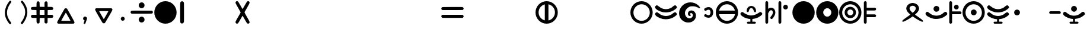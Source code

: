 SplineFontDB: 3.2
FontName: MEh
FullName: MEh
FamilyName: MEh
Weight: Regular
Copyright: 
Version: 2.0
ItalicAngle: 0
UnderlinePosition: -100
UnderlineWidth: 50
Ascent: 800
Descent: 200
InvalidEm: 0
sfntRevision: 0x00020000
LayerCount: 2
Layer: 0 0 "+BBcEMAQ0BD0EOAQ5 +BD8EOwQwBD0A" 1
Layer: 1 0 "+BB8ENQRABDUENAQ9BDgEOQAA +BD8EOwQwBD0A" 0
XUID: [1021 370 2045899877 19757]
StyleMap: 0x0000
FSType: 0
OS2Version: 0
OS2_WeightWidthSlopeOnly: 0
OS2_UseTypoMetrics: 1
CreationTime: 1572353847
ModificationTime: 1665864544
PfmFamily: 17
TTFWeight: 400
TTFWidth: 5
LineGap: 90
VLineGap: 0
OS2TypoAscent: 0
OS2TypoAOffset: 1
OS2TypoDescent: 0
OS2TypoDOffset: 1
OS2TypoLinegap: 90
OS2WinAscent: 0
OS2WinAOffset: 1
OS2WinDescent: 0
OS2WinDOffset: 1
HheadAscent: 0
HheadAOffset: 1
HheadDescent: 0
HheadDOffset: 1
OS2Vendor: 'PfEd'
MarkAttachClasses: 1
DEI: 91125
LangName: 1033
Encoding: UnicodeFull
UnicodeInterp: none
NameList: AGL For New Fonts
DisplaySize: -48
AntiAlias: 1
FitToEm: 0
WinInfo: 1147 31 13
BeginPrivate: 0
EndPrivate
TeXData: 1 0 0 1048576 524288 349525 416643 1048576 349525 783286 444596 497025 792723 393216 433062 380633 303038 157286 324010 404750 52429 2506097 1059062 262144
BeginChars: 1114112 1424

StartChar: one
Encoding: 49 49 0
Width: 400
VWidth: 0
Flags: W
VStem: 120 162<-24.8106 724.286>
LayerCount: 2
Fore
SplineSet
159 -157 m 0
 122 -134 120 -146 120 191 c 0
 120 224 120 260 120 300 c 0
 120 335 120 367 120 396 c 0
 120 757 122 741 167 763 c 0
 181 770 189 773 198 773 c 0
 204 773 210 771 218 769 c 0
 245 762 266 743 276 717 c 0
 280 705 282 568 282 301 c 0
 282 -73 281 -98 270 -122 c 0
 257 -151 229 -168 199 -168 c 0
 186 -168 172 -165 159 -157 c 0
EndSplineSet
Validated: 1
EndChar

StartChar: four
Encoding: 52 52 1
Width: 700
VWidth: 0
Flags: W
HStem: -169 21G<101.5 110> 748 20G<107.5 121.5 575.5 599.5>
VStem: 270 163<260.945 340.157>
LayerCount: 2
Fore
SplineSet
74 -149 m 0
 59 -134 52 -120 52 -104 c 0
 52 -93 56 -80 64 -65 c 0
 70 -52 119 34 173 127 c 0
 227 219 270 297 270 301 c 0
 270 304 222 389 164 491 c 0
 105 592 55 685 54 696 c 0
 54 699 53 701 53 704 c 0
 53 726 66 753 83 762 c 0
 91 766 102 768 113 768 c 0
 130 768 149 763 159 754 c 0
 167 746 213 672 261 589 c 0
 322 483 347 444 354 444 c 1
 355 445 l 2
 359 449 398 516 443 593 c 0
 487 670 531 741 540 751 c 0
 552 763 568 769 583 769 c 0
 616 769 648 744 648 707 c 0
 648 688 628 648 546 505 c 0
 489 407 440 322 435 315 c 0
 434 313 433 311 433 308 c 0
 433 293 453 256 537 111 c 0
 620 -33 648 -82 648 -112 c 0
 648 -124 643 -133 635 -143 c 0
 622 -160 604 -168 585 -168 c 0
 569 -168 552 -162 539 -148 c 0
 530 -140 486 -67 439 14 c 0
 393 95 353 162 351 162 c 0
 349 162 309 96 263 16 c 0
 217 -64 173 -137 164 -146 c 0
 153 -159 140 -165 122 -168 c 0
 116 -169 112 -169 108 -169 c 0
 95 -169 89 -164 74 -149 c 0
EndSplineSet
Validated: 1
EndChar

StartChar: parenleft
Encoding: 40 40 2
Width: 600
VWidth: 0
Flags: W
VStem: 129 91<139.032 437.031>
LayerCount: 2
Fore
SplineSet
326 783 m 4
 333 792 344 796 356 796 c 4
 366 796 377 793 386 785 c 4
 398 775 404 761 404 748 c 4
 404 741 402 734 398 728 c 4
 349 665 307 600 276 530 c 4
 259 493 246 456 236 417 c 4
 227 381 221 344 220 306 c 4
 220 300 220 294 220 288 c 4
 220 257 222 225 228 195 c 4
 235 156 247 118 262 81 c 4
 279 41 300 3 324 -34 c 4
 345 -66 368 -96 392 -126 c 4
 397 -132 400 -140 400 -148 c 4
 400 -160 394 -174 383 -184 c 4
 373 -192 362 -196 351 -196 c 4
 340 -196 330 -192 323 -184 c 4
 296 -152 271 -119 248 -84 c 4
 221 -43 198 1 179 47 c 6
 161 89 148 133 139 178 c 4
 133 213 129 248 129 284 c 4
 129 292 130 301 130 310 c 4
 132 354 138 397 149 439 c 6
 160 483 175 526 193 567 c 4
 229 645 275 717 326 783 c 4
EndSplineSet
Validated: 1
EndChar

StartChar: parenright
Encoding: 41 41 3
Width: 600
VWidth: 0
Flags: W
VStem: 387 91<162.969 460.968>
LayerCount: 2
Fore
SplineSet
215 726 m 4
 210 732 207 740 207 748 c 4
 207 760 213 774 224 784 c 4
 234 792 245 796 256 796 c 4
 267 796 277 792 284 784 c 4
 311 752 336 719 359 684 c 4
 386 643 409 599 428 553 c 4
 446 511 459 467 468 422 c 4
 474 387 478 352 478 316 c 4
 478 308 477 299 477 290 c 4
 475 246 469 203 458 161 c 4
 447 117 432 74 414 33 c 4
 378 -45 332 -117 281 -183 c 4
 274 -192 263 -196 251 -196 c 4
 241 -196 230 -193 221 -185 c 4
 209 -175 203 -161 203 -148 c 4
 203 -141 205 -134 209 -128 c 4
 258 -65 300 0 331 70 c 4
 348 107 361 144 371 183 c 4
 380 219 386 256 387 294 c 4
 387 300 387 306 387 312 c 4
 387 343 385 375 379 405 c 4
 372 444 360 482 345 519 c 4
 328 559 307 597 283 634 c 4
 262 666 239 696 215 726 c 4
EndSplineSet
Validated: 1
EndChar

StartChar: comma
Encoding: 44 44 4
Width: 600
VWidth: 0
Flags: W
HStem: -193 311<294.227 323.677>
VStem: 228 166<-19.3774 90.871>
LayerCount: 2
Fore
SplineSet
311 118 m 0
 357 118 394 81 394 35 c 0
 394 32 394 29 393 26 c 0
 393 24 393 22 392 19 c 0
 391 11 388 3 384 -4 c 2
 323 -174 l 2
 319 -184 308 -193 296 -193 c 0
 294 -193 293 -192 291 -192 c 2
 267 -187 l 2
 257 -185 250 -177 250 -167 c 0
 250 -165 251 -162 252 -159 c 2
 293 -46 l 1
 256 -37 228 -4 228 35 c 0
 228 81 265 118 311 118 c 0
EndSplineSet
Validated: 1
EndChar

StartChar: period
Encoding: 46 46 5
Width: 600
VWidth: 0
Flags: W
HStem: -47 166<244.129 355.871>
VStem: 217 166<-19.871 91.871>
LayerCount: 2
Fore
SplineSet
217 36 m 0
 217 82 254 119 300 119 c 0
 346 119 383 82 383 36 c 0
 383 -10 346 -47 300 -47 c 0
 254 -47 217 -10 217 36 c 0
EndSplineSet
Validated: 1
EndChar

StartChar: guillemotleft
Encoding: 171 171 6
Width: 600
VWidth: 0
Flags: W
HStem: 549 20G<336.5 344 496 503.5>
LayerCount: 2
Fore
SplineSet
500 569 m 0
 507 569 515 566 521 561 c 0
 526 555 529 548 529 540 c 0
 529 532 526 525 521 519 c 2
 301 300 l 1
 521 81 l 2
 526 75 529 68 529 60 c 0
 529 52 526 45 521 39 c 0
 515 34 508 31 500 31 c 0
 492 31 485 34 479 39 c 2
 239 279 l 2
 234 285 231 292 231 300 c 0
 231 308 234 315 239 321 c 0
 240 321 240 321 240 322 c 2
 479 561 l 2
 485 566 492 569 500 569 c 0
340 569 m 0
 348 569 355 566 361 561 c 0
 366 555 369 548 369 540 c 0
 369 532 366 525 361 519 c 2
 141 300 l 1
 361 81 l 2
 366 75 369 68 369 60 c 0
 369 52 366 45 361 39 c 0
 355 34 348 31 340 31 c 0
 332 31 325 34 319 39 c 2
 79 279 l 2
 74 285 71 292 71 300 c 0
 71 308 74 315 79 321 c 0
 80 321 80 321 81 322 c 2
 319 561 l 2
 325 566 333 569 340 569 c 0
EndSplineSet
Validated: 1
EndChar

StartChar: guillemotright
Encoding: 187 187 7
Width: 600
VWidth: 0
Flags: W
HStem: 548 20G<99.75 107.25 259.5 266.5>
LayerCount: 2
Fore
SplineSet
263 29 m 0
 256 29 248 32 242 38 c 0
 236 44 234 51 234 58 c 0
 234 66 236 74 242 79 c 2
 462 299 l 1
 242 518 l 2
 236 524 234 531 234 538 c 0
 234 546 236 554 242 559 c 0
 249 564 256 568 263 568 c 0
 270 568 278 565 284 559 c 2
 524 319 l 2
 530 314 532 306 532 298 c 0
 532 291 530 284 524 278 c 0
 523 278 523 277 523 277 c 1
 284 38 l 2
 278 32 271 29 263 29 c 0
103 29 m 0
 96 29 88 32 83 38 c 0
 77 44 74 51 74 58.5 c 0
 74 66 77 74 83 79 c 2
 302 299 l 1
 83 518 l 2
 77 524 74 531 74 538.5 c 0
 74 546 77 553 83 559 c 0
 88 564 96 568 103.5 568 c 0
 111 568 118 565 124 559 c 2
 364 319 l 2
 370 314 372 306 372 298 c 0
 372 291 370 284 364 278 c 2
 363 277 l 1
 124 38 l 2
 118 32 111 29 103 29 c 0
EndSplineSet
Validated: 1
EndChar

StartChar: Odieresis
Encoding: 214 214 8
Width: 1000
VWidth: 0
Flags: W
HStem: -170 120<352.912 589.377> 61 116<402.338 541.787> 230 132<135 245.824 694.176 811> 426 113<403.805 540.395> 640 130<352.991 589.377>
VStem: 0 347<236.19 360.319> 596 344<236.19 360.319>
LayerCount: 2
Fore
SplineSet
470 770 m 0
 729 770 940 559 940 300 c 0
 940 41 729 -170 470 -170 c 0
 211 -170 0 41 0 300 c 0
 0 559 211 770 470 770 c 0
472 640 m 0
 305 640 166 520 135 362 c 1
 240 362 l 1
 267 464 360 539 470 539 c 0
 580 539 673 464 700 362 c 1
 811 362 l 1
 780 520 640 640 472 640 c 0
472 426 m 0
 403 426 347 370 347 302 c 0
 347 233 403 177 472 177 c 0
 541 177 596 233 596 302 c 0
 596 370 541 426 472 426 c 0
134 230 m 1
 165 71 305 -50 472 -50 c 0
 640 -50 780 71 811 230 c 1
 698 230 l 0
 668 132 577 61 470 61 c 0
 363 61 272 132 242 230 c 1
 134 230 l 1
EndSplineSet
Validated: 1
EndChar

StartChar: Udieresis
Encoding: 220 220 9
Width: 1000
VWidth: 0
Flags: W
HStem: -170 120<352.912 589.377> 230 132<135 301.047 646.953 810> 407 20G<440 508> 640 130<352.991 589.298>
VStem: 0 318<252.04 336.089> 351 246<234.199 372.557> 630 310<252.04 336.089>
LayerCount: 2
Fore
SplineSet
470 770 m 0
 729 770 940 559 940 300 c 0
 940 41 729 -170 470 -170 c 0
 211 -170 0 41 0 300 c 0
 0 559 211 770 470 770 c 0
472 640 m 0
 305 640 166 520 135 362 c 1
 252 362 l 2
 289 362 318 332 318 296 c 0
 318 259 289 230 252 230 c 2
 252 230 200 230 165 230 c 0
 147 230 134 230 134 230 c 1
 165 71 305 -50 472 -50 c 0
 640 -50 780 71 811 230 c 1
 696 230 l 2
 659 230 630 259 630 296 c 0
 630 332 659 362 696 362 c 2
 810 362 l 1
 779 520 640 640 472 640 c 0
474 427 m 0
 542 427 597 372 597 303 c 0
 597 235 542 180 474 180 c 0
 406 180 351 235 351 303 c 0
 351 372 406 427 474 427 c 0
EndSplineSet
Validated: 1
EndChar

StartChar: multiply
Encoding: 215 215 10
Width: 1000
VWidth: 0
Flags: W
HStem: -171 21G<324 342 660.5 675> 67 131<47.2774 264 399 602 734 928> 401 136<49.8747 261 399 599 736 947.825> 751 20G<329.5 341.5 658 671.5> 751 20G<329.5 341.5 658 671.5>
VStem: 264 133<-149.55 64 206.201 401 539 752.326> 602 131<-128 66 198 401 536 752.723>
LayerCount: 2
Fore
SplineSet
294 -158 m 1xf6
 271 -140 264 -110 264 -16 c 2
 264 67 l 1
 173 67 l 2
 72 67 53 72 36 105 c 0
 31 114 29 124 29 133 c 0
 29 151 37 169 53 182 c 0
 71 198 74 198 168 198 c 2
 265 198 l 1
 263 300 l 1
 261 401 l 1
 163 404 l 2
 71 407 64 408 50 422 c 0
 36 435 29 450 29 467 c 0
 29 474 31 481 33 489 c 0
 46 527 62 532 169 535 c 2
 263 537 l 1
 265 631 l 2
 268 738 273 754 311 767 c 0
 319 769 326 771 333 771 c 0
 350 771 365 764 378 750 c 0
 392 736 393 729 396 637 c 2
 399 539 l 1
 500 537 l 1
 602 535 l 1
 602 632 l 2
 602 726 602 729 618 747 c 0
 631 763 649 771 667 771 c 0
 676 771 686 769 695 764 c 0
 728 747 733 728 733 627 c 2
 733 536 l 1
 816 536 l 2
 862 536 909 533 922 529 c 0
 950 521 971 497 971 471 c 0
 971 445 950 412 932 408 c 0
 924 406 877 404 827 403 c 2
 736 401 l 1
 735 300 l 1
 733 198 l 1
 831 198 l 1
 928 198 l 1
 949 177 l 2
 964 162 971 147 971 132 c 0
 971 118 965 104 952 90 c 2
 934 70 l 1
 834 68 l 1
 734 66 l 1
 732 -34 l 1
 730 -134 l 1
 710 -152 l 2
 696 -165 682 -171 668 -171 c 0
 653 -171 638 -164 623 -149 c 2
 602 -128 l 1
 602 -31 l 1
 602 67 l 1
 500 65 l 1
 399 64 l 1
 397 -27 l 2
 396 -77 394 -124 392 -132 c 0
 388 -150 355 -171 329 -171 c 0
 319 -171 303 -165 294 -158 c 1xf6
601 300 m 1
 599 401 l 1
 499 401 l 1
 399 401 l 1
 397 308 l 2
 397 293 397 278 397 265 c 0
 397 233 397 210 398 206 c 0
 401 200 426 198 502 198 c 2
 602 198 l 1
 601 300 l 1
EndSplineSet
Validated: 1
EndChar

StartChar: divide
Encoding: 247 247 11
Width: 1000
VWidth: 0
Flags: W
HStem: -114 247<426.938 565.729> 240 131<72 785.255> 467 247<426.938 565.855>
VStem: 372 247<-57.2734 78.3613 523.98 659.801>
LayerCount: 2
Fore
SplineSet
453 -108 m 0
 408 -93 372 -38 372 10 c 0
 372 15 372 20 373 24 c 0
 382 79 414 115 466 129 c 0
 477 132 487 133 498 133 c 0
 565 133 619 77 619 10 c 0
 619 -2 618 -14 614 -26 c 0
 600 -81 550 -114 495 -114 c 0
 481 -114 467 -112 453 -108 c 0
53 256 m 1
 37 270 29 287 29 305 c 0
 29 315 31 324 36 333 c 0
 53 365 45 371 282 371 c 0
 341 371 415 370 509 370 c 2
 935 369 l 1
 953 348 l 2
 965 335 971 320 971 305 c 0
 971 296 969 286 964 275 c 0
 948 240 958 240 497 240 c 2
 72 240 l 1
 53 256 l 1
453 474 m 0
 408 488 372 543 372 592 c 0
 372 597 372 601 373 606 c 0
 382 660 414 696 466 710 c 0
 477 713 488 714 499 714 c 0
 565 714 619 659 619 591 c 0
 619 580 618 567 614 555 c 0
 600 502 550 467 495 467 c 0
 481 467 467 469 453 474 c 0
EndSplineSet
Validated: 1
EndChar

StartChar: eth
Encoding: 240 240 12
Width: 1000
HStem: -177 85<315.642 458 542 684.358> 27 143<579 657.432> 336 20G<478 522>
VStem: 421 158<170 331.648> 458 84<-92 25>
LayerCount: 2
Fore
SplineSet
500 356 m 0xf0
 544 356 579 321 579 277 c 2
 579 277 579 229 579 198 c 0
 579 182 579 170 579 170 c 1xf0
 670 186 752 229 816 291 c 1
 843 311 864 321 883 321 c 0
 897 321 910 316 923 306 c 0
 943 292 960 258 960 235 c 0
 960 232 960 229 959 226 c 0
 953 199 863 130 785 91 c 0
 714 55 628 33 542 27 c 1
 542 -92 l 1
 647 -92 l 2
 671 -92 690 -111 690 -134 c 0
 690 -158 671 -177 647 -177 c 2
 353 -177 l 2
 329 -177 310 -158 310 -134 c 0
 310 -111 329 -92 353 -92 c 2
 458 -92 l 1
 458 25 l 1xe8
 427 26 397 30 369 36 c 0
 206 71 54 162 41 232 c 0
 40 236 40 241 40 245 c 0
 40 272 56 298 85 312 c 0
 98 318 107 322 117 322 c 0
 133 321 149 312 179 289 c 0
 189 282 199 275 209 268 c 0
 269 219 342 184 421 170 c 1
 421 277 l 2
 421 321 456 356 500 356 c 0xf0
EndSplineSet
Validated: 1
EndChar

StartChar: odieresis
Encoding: 246 246 13
Width: 1000
VWidth: 0
Flags: W
HStem: -170 120<352.912 589.377> 61 116<402.338 541.787> 230 132<135 245.824 694.176 811> 426 113<403.805 540.395> 640 130<352.991 589.377>
VStem: 0 347<236.19 360.319> 596 344<236.19 360.319>
LayerCount: 2
Fore
SplineSet
470 770 m 0
 729 770 940 559 940 300 c 0
 940 41 729 -170 470 -170 c 0
 211 -170 0 41 0 300 c 0
 0 559 211 770 470 770 c 0
472 640 m 0
 305 640 166 520 135 362 c 1
 240 362 l 1
 267 464 360 539 470 539 c 0
 580 539 673 464 700 362 c 1
 811 362 l 1
 780 520 640 640 472 640 c 0
472 426 m 0
 403 426 347 370 347 302 c 0
 347 233 403 177 472 177 c 0
 541 177 596 233 596 302 c 0
 596 370 541 426 472 426 c 0
134 230 m 1
 165 71 305 -50 472 -50 c 0
 640 -50 780 71 811 230 c 1
 698 230 l 0
 668 132 577 61 470 61 c 0
 363 61 272 132 242 230 c 1
 134 230 l 1
EndSplineSet
Validated: 1
EndChar

StartChar: udieresis
Encoding: 252 252 14
Width: 1000
VWidth: 0
Flags: W
HStem: -170 120<352.912 589.377> 230 132<135 301.047 646.953 810> 407 20G<440 508> 640 130<352.991 589.298>
VStem: 0 318<252.04 336.089> 351 246<234.199 372.557> 630 310<252.04 336.089>
LayerCount: 2
Fore
SplineSet
470 770 m 0
 729 770 940 559 940 300 c 0
 940 41 729 -170 470 -170 c 0
 211 -170 0 41 0 300 c 0
 0 559 211 770 470 770 c 0
472 640 m 0
 305 640 166 520 135 362 c 1
 252 362 l 2
 289 362 318 332 318 296 c 0
 318 259 289 230 252 230 c 2
 252 230 200 230 165 230 c 0
 147 230 134 230 134 230 c 1
 165 71 305 -50 472 -50 c 0
 640 -50 780 71 811 230 c 1
 696 230 l 2
 659 230 630 259 630 296 c 0
 630 332 659 362 696 362 c 2
 810 362 l 1
 779 520 640 640 472 640 c 0
474 427 m 0
 542 427 597 372 597 303 c 0
 597 235 542 180 474 180 c 0
 406 180 351 235 351 303 c 0
 351 372 406 427 474 427 c 0
EndSplineSet
Validated: 1
EndChar

StartChar: equal
Encoding: 61 61 15
Width: 1000
HStem: 67 130<71 928> 75 122<71 350.062> 403 130<181.775 950.905>
LayerCount: 2
Fore
SplineSet
63 75 m 0x60
 41 87 29 109 29 132 c 0
 29 150 36 168 52 181 c 2
 71 197 l 1
 500 197 l 1
 928 197 l 1
 949 175 l 2
 964 160 971 146 971 131 c 0
 971 117 965 103 952 89 c 2
 934 68 l 1
 507 67 l 2
 433 67 372 67 321 67 c 0xa0
 116 67 75 69 63 75 c 0x60
53 418 m 1
 43 427 33 441 30 450 c 0
 29 454 29 457 29 461 c 0
 29 483 40 508 57 520 c 0
 73 530 98 531 477 533 c 0
 536 533 593 533 646 533 c 0
 789 533 896 532 907 531 c 0
 943 526 971 500 971 472 c 0
 971 448 956 418 940 409 c 0
 932 405 781 403 500 403 c 2
 71 403 l 1
 53 418 l 1
EndSplineSet
Validated: 1
EndChar

StartChar: plus
Encoding: 43 43 16
Width: 1000
HStem: -171 121<311 695.937> 443 20G<491.5 510>
LayerCount: 2
Fore
SplineSet
172 -168 m 0
 155 -161 134 -131 134 -113 c 0
 134 -103 165 -43 211 38 c 0
 402 370 443 439 455 451 c 0
 464 459 482 463 501 463 c 0
 519 463 537 459 546 452 c 0
 553 446 628 321 712 174 c 0
 830 -30 866 -94 866 -124 c 0
 866 -137 859 -144 850 -153 c 0
 842 -162 831 -169 827 -169 c 0
 781 -170 660 -171 534 -171 c 0
 360 -171 177 -170 172 -168 c 0
696 -45 m 0
 684 -17 506 285 501 285 c 0
 494 284 316 -22 311 -39 c 0
 311 -40 311 -40 311 -41 c 0
 311 -49 333 -50 503 -50 c 0
 609 -50 696 -48 696 -45 c 0
EndSplineSet
Validated: 1
EndChar

StartChar: hyphen
Encoding: 45 45 17
Width: 1000
HStem: 355 119<309.036 692.844>
VStem: 135 174<342.5 431.5>
LayerCount: 2
Fore
SplineSet
601 182 m 0
 652 271 693 346 693 350 c 0
 691 353 604 355 499 355 c 0
 358 355 309 353 309 348 c 0
 309 337 497 15 502 15 c 0
 504 17 548 92 601 182 c 0
466 -153 m 0
 448 -144 421 -101 290 127 c 0
 172 332 135 394 135 425 c 0
 135 438 142 445 152 455 c 2
 171 474 l 1
 500 474 l 1
 829 474 l 1
 847 455 l 2
 857 445 865 438 865 424 c 0
 865 393 829 331 713 130 c 0
 629 -15 555 -140 548 -146 c 0
 538 -156 521 -162 503 -162 c 0
 490 -162 477 -159 466 -153 c 0
EndSplineSet
Validated: 1
EndChar

StartChar: zero
Encoding: 48 48 18
Width: 1000
HStem: -170 21G<370.5 629.5> 750 20G<370.5 629.5> 750 20G<370.5 629.5>
VStem: 30 940<160.449 439.551>
LayerCount: 2
Fore
SplineSet
500 770 m 0xd0
 759 770 970 559 970 300 c 0
 970 41 759 -170 500 -170 c 0
 241 -170 30 41 30 300 c 0
 30 559 241 770 500 770 c 0xd0
EndSplineSet
Validated: 1
EndChar

StartChar: M
Encoding: 77 77 19
Width: 1000
HStem: -170 21G<370.5 629.5> 750 20G<370.5 629.5> 750 20G<370.5 629.5>
VStem: 30 940<160.449 439.551>
LayerCount: 2
Fore
SplineSet
500 770 m 0xd0
 759 770 970 559 970 300 c 0
 970 41 759 -170 500 -170 c 0
 241 -170 30 41 30 300 c 0
 30 559 241 770 500 770 c 0xd0
EndSplineSet
Validated: 1
EndChar

StartChar: N
Encoding: 78 78 20
Width: 1000
HStem: -168 298<417.968 582.032> 470 298<417.968 582.032>
VStem: 32 298<217.968 382.032> 670 298<217.968 382.032>
LayerCount: 2
Fore
SplineSet
500 768 m 0
 759 768 968 559 968 300 c 0
 968 41 759 -168 500 -168 c 0
 241 -168 32 41 32 300 c 0
 32 559 241 768 500 768 c 0
500 470 m 0
 406 470 330 394 330 300 c 0
 330 206 406 130 500 130 c 0
 594 130 670 206 670 300 c 0
 670 394 594 470 500 470 c 0
EndSplineSet
Validated: 1
EndChar

StartChar: A
Encoding: 65 65 21
Width: 1000
HStem: -170 21G<340.5 599.5> 750 20G<340.5 599.5> 750 20G<340.5 599.5>
VStem: 0 130<184.983 417.377> 392 153<-32 637> 820 120<183.272 419.017>
LayerCount: 2
Fore
SplineSet
0 300 m 0xdc
 0 559 211 770 470 770 c 0
 729 770 940 559 940 300 c 0
 940 41 729 -170 470 -170 c 0
 211 -170 0 41 0 300 c 0xdc
130 302 m 0
 130 141 242 6 392 -32 c 1
 392 -32 392 265 392 464 c 0
 392 563 392 637 392 637 c 1
 242 600 130 464 130 302 c 0
545 -35 m 1
 702 -3 820 136 820 302 c 0
 820 469 702 608 545 640 c 1
 545 -35 l 1
EndSplineSet
Validated: 1
EndChar

StartChar: E
Encoding: 69 69 22
Width: 1000
HStem: -170 120<353.223 589.099> 640 130<353.223 589.099>
VStem: 0 128<179.662 409.686> 818 122<179.662 409.686>
LayerCount: 2
Fore
SplineSet
470 770 m 0
 729 770 940 559 940 300 c 0
 940 41 729 -170 470 -170 c 0
 211 -170 0 41 0 300 c 0
 -0 559 211 770 470 770 c 0
472 640 m 0
 282 640 128 485 128 295 c 0
 128 105 282 -50 472 -50 c 0
 663 -50 818 105 818 295 c 0
 818 485 663 640 472 640 c 0
EndSplineSet
Validated: 1
EndChar

StartChar: I
Encoding: 73 73 23
Width: 1000
HStem: -170 120<353.272 589.017> 225 153<138 807> 640 130<354.983 587.377>
VStem: 0 940<228.556 371.444>
LayerCount: 2
Fore
SplineSet
470 770 m 0
 729 770 940 559 940 300 c 0
 940 41 729 -170 470 -170 c 0
 211 -170 0 41 0 300 c 0
 0 559 211 770 470 770 c 0
472 640 m 0
 311 640 176 528 138 378 c 1
 138 378 435 378 634 378 c 0
 733 378 807 378 807 378 c 1
 770 528 634 640 472 640 c 0
135 225 m 1
 167 68 306 -50 472 -50 c 0
 639 -50 778 68 810 225 c 1
 135 225 l 1
EndSplineSet
Validated: 1
EndChar

StartChar: O
Encoding: 79 79 24
Width: 1000
HStem: -170 120<353.223 589.099> 61 116<403.348 541.315> 426 113<403.348 541.315> 640 130<353.223 589.099>
VStem: 0 128<179.662 409.686> 231 116<233.348 371.095> 596 113<233.348 371.095> 818 122<179.662 409.686>
LayerCount: 2
Fore
SplineSet
470 539 m 0
 602 539 709 432 709 300 c 0
 709 168 602 61 470 61 c 0
 338 61 231 168 231 300 c 0
 231 432 338 539 470 539 c 0
472 426 m 0
 403 426 347 370 347 302 c 0
 347 233 403 177 472 177 c 0
 541 177 596 233 596 302 c 0
 596 370 541 426 472 426 c 0
470 770 m 0
 729 770 940 559 940 300 c 0
 940 41 729 -170 470 -170 c 0
 211 -170 0 41 0 300 c 0
 -0 559 211 770 470 770 c 0
472 640 m 0
 282 640 128 485 128 295 c 0
 128 105 282 -50 472 -50 c 0
 663 -50 818 105 818 295 c 0
 818 485 663 640 472 640 c 0
EndSplineSet
Validated: 1
EndChar

StartChar: U
Encoding: 85 85 25
Width: 1000
HStem: -170 120<353.223 589.099> 180 247<405.199 542.801> 640 130<353.223 589.099>
VStem: 0 128<179.662 409.686> 351 246<234.199 372.557> 818 122<179.662 409.686>
LayerCount: 2
Fore
SplineSet
470 770 m 0
 729 770 940 559 940 300 c 0
 940 41 729 -170 470 -170 c 0
 211 -170 0 41 0 300 c 0
 0 559 211 770 470 770 c 0
472 640 m 0
 282 640 128 485 128 295 c 0
 128 105 282 -50 472 -50 c 0
 663 -50 818 105 818 295 c 0
 818 485 663 640 472 640 c 0
474 427 m 0
 542 427 597 372 597 303 c 0
 597 235 542 180 474 180 c 0
 406 180 351 235 351 303 c 0
 351 372 406 427 474 427 c 0
EndSplineSet
Validated: 1
EndChar

StartChar: F
Encoding: 70 70 26
Width: 1000
HStem: 7 138<361.214 636.98> 296 138<361.214 637.424> 573 20G<109.5 125 873 889>
LayerCount: 2
Fore
SplineSet
117 593 m 0
 133 593 149 584 178 561 c 0
 188 554 199 547 209 540 c 0
 288 474 389 434 500 434 c 0
 623 434 734 483 816 563 c 1
 843 583 864 593 882 593 c 0
 896 593 909 588 923 578 c 0
 943 564 960 530 960 507 c 0
 960 504 960 501 959 498 c 0
 952 471 863 402 785 363 c 0
 699 320 589 296 487 296 c 0
 446 296 406 300 369 308 c 0
 206 343 54 434 41 503 c 0
 40 507 40 512 40 516 c 0
 40 544 56 570 85 584 c 0
 96 589 105 593 114 593 c 0
 115 593 116 593 117 593 c 0
117 304 m 1
 133 304 149 294 179 272 c 0
 189 264 199 257 209 250 c 0
 288 185 389 145 500 145 c 0
 623 145 734 194 816 274 c 1
 843 294 864 303 883 303 c 0
 897 303 910 299 923 289 c 0
 943 274 960 241 960 218 c 0
 960 215 960 212 959 209 c 0
 953 182 863 112 785 73 c 0
 698 30 588 7 486 7 c 0
 445 7 405 10 369 18 c 0
 206 53 54 144 41 214 c 0
 40 218 40 222 40 227 c 0
 40 255 57 281 85 295 c 0
 98 301 107 304 117 304 c 1
EndSplineSet
Validated: 1
EndChar

StartChar: V
Encoding: 86 86 27
Width: 1000
HStem: -177 85<315.642 458 542 684.358> 9 136<361.368 458 542 637.634> 296 138<361.214 637.424> 573 20G<109.5 125 873 889>
VStem: 458 84<-92 8.59679>
LayerCount: 2
Fore
SplineSet
117 593 m 0
 133 593 149 584 178 561 c 0
 188 554 199 547 209 540 c 0
 288 474 389 434 500 434 c 0
 623 434 734 483 816 563 c 1
 843 583 864 593 882 593 c 0
 896 593 909 588 923 578 c 0
 943 564 960 530 960 507 c 0
 960 504 960 501 959 498 c 0
 952 471 863 402 785 363 c 0
 699 320 589 296 487 296 c 0
 446 296 406 300 369 308 c 0
 206 343 54 434 41 503 c 0
 40 507 40 512 40 516 c 0
 40 544 56 570 85 584 c 0
 96 589 105 593 114 593 c 0
 115 593 116 593 117 593 c 0
117 304 m 0
 133 304 149 294 179 272 c 0
 189 264 199 257 209 250 c 0
 288 185 389 145 500 145 c 0
 623 145 734 194 816 274 c 1
 843 294 864 303 883 303 c 0
 897 303 910 299 923 289 c 0
 943 274 960 241 960 218 c 0
 960 215 960 212 959 209 c 0
 953 182 863 112 785 73 c 0
 714 38 628 16 542 9 c 1
 542 -92 l 1
 647 -92 l 2
 671 -92 690 -111 690 -134 c 0
 690 -158 671 -177 647 -177 c 2
 353 -177 l 2
 329 -177 310 -158 310 -134 c 0
 310 -111 329 -92 353 -92 c 2
 458 -92 l 1
 458 7 l 1
 427 9 397 12 369 18 c 0
 206 53 54 144 41 214 c 0
 40 218 40 222 40 227 c 0
 40 255 57 281 85 295 c 0
 98 301 107 304 117 304 c 0
EndSplineSet
Validated: 1
EndChar

StartChar: G
Encoding: 71 71 28
Width: 1000
HStem: -114 176<409.902 568.504> 163 58<514 542.801> 274 109<517.285 606.913> 549 165<489.401 679.639>
VStem: 52 247<187.873 367.602> 425 89<219.718 269.139> 633 130<126.271 246.447>
LayerCount: 2
Fore
SplineSet
337 -101 m 0
 169 -51 63 79 53 250 c 0
 53 259 52 268 52 276 c 0
 52 338 65 388 97 448 c 0
 180 608 328 704 506 713 c 0
 516 713 525 714 534 714 c 0
 659 714 771 671 866 585 c 0
 894 561 948 490 948 480 c 0
 948 475 936 474 917 477 c 0
 890 480 865 489 795 520 c 0
 747 541 700 549 626 549 c 0
 551 549 538 547 509 537 c 0
 404 498 329 420 305 324 c 0
 301 309 299 293 299 277 c 0
 299 195 347 113 420 77 c 0
 441 67 466 62 491 62 c 0
 519 62 546 68 565 81 c 0
 603 106 621 129 629 161 c 0
 632 171 633 180 633 189 c 0
 633 230 608 264 569 273 c 0
 565 274 561 274 557 274 c 0
 535 274 514 259 514 242 c 0
 514 239 514 237 515 235 c 0
 518 228 524 221 528 221 c 0
 540 221 548 212 548 201 c 0
 548 197 547 192 544 187 c 0
 540 179 533 170 529 168 c 0
 524 164 517 163 509 163 c 0
 482 163 445 183 434 208 c 0
 428 224 425 239 425 254 c 0
 425 319 478 376 556 382 c 0
 564 383 572 383 579 383 c 0
 623 383 654 370 689 338 c 0
 740 293 762 245 763 179 c 0
 763 177 763 175 763 172 c 0
 763 71 717 -8 626 -64 c 0
 564 -102 530 -111 454 -114 c 0
 446 -114 439 -114 432 -114 c 0
 392 -114 371 -111 337 -101 c 0
EndSplineSet
Validated: 1
EndChar

StartChar: H
Encoding: 72 72 29
Width: 600
Flags: W
HStem: 80 109<216.52 345.652> 411 109<221.986 347.68>
VStem: 379 111<224.265 376.645>
LayerCount: 2
Fore
SplineSet
297 520 m 0
 335 520 369 510 397 492 c 0
 463 449 490 373 490 302 c 0
 490 230 463 154 398 110 c 0
 369 91 334 80 294 80 c 0
 247 80 193 95 138 127 c 0
 121 137 110 155 110 175 c 0
 110 185 113 195 118 203 c 0
 127 220 145 231 166 231 c 0
 176 231 185 228 193 223 c 0
 237 198 269 189 292 189 c 0
 312 189 325 195 336 202 c 0
 361 219 379 259 379 301 c 0
 379 344 361 383 337 399 c 0
 326 406 313 411 295 411 c 0
 272 411 239 402 194 374 c 0
 186 369 176 366 166 366 c 0
 145 366 128 377 118 393 c 0
 113 402 110 411 110 422 c 0
 110 442 121 460 137 469 c 0
 193 503 248 520 297 520 c 0
EndSplineSet
Validated: 1
EndChar

StartChar: R
Encoding: 82 82 30
Width: 1000
HStem: 578 117<422.55 575.309>
VStem: 230 139<396.416 531.518> 630 140<395.157 529.5>
LayerCount: 2
Fore
SplineSet
76 -96 m 0
 67 -93 63 -87 62 -77 c 0
 61 -68 64 -59 70 -50 c 0
 72 -47 80 -38 86 -31 c 0
 112 -6 142 17 277 113 c 0
 311 137 353 167 370 180 c 2
 403 203 l 1
 398 207 l 2
 353 245 316 282 290 315 c 0
 270 340 251 373 242 398 c 0
 234 420 230 443 230 465 c 0
 230 509 246 551 277 590 c 0
 286 601 308 623 319 632 c 0
 333 643 350 654 367 662 c 0
 398 677 413 683 466 692 c 0
 475 694 487 695 498 695 c 0
 507 695 517 694 525 693 c 0
 576 684 602 677 633 662 c 0
 651 653 659 648 675 636 c 0
 689 626 713 603 723 590 c 0
 754 551 770 509 770 466 c 0
 770 463 770 461 770 458 c 0
 768 404 743 352 692 294 c 0
 673 272 634 235 606 210 c 2
 597 203 l 1
 600 202 l 2
 601 201 613 192 626 182 c 0
 649 166 678 145 775 76 c 0
 878 2 916 -28 931 -51 c 0
 936 -59 939 -67 939 -75 c 0
 939 -83 935 -91 928 -94 c 0
 923 -96 922 -97 912 -97 c 0
 899 -96 886 -93 865 -86 c 0
 802 -63 684 3 572 78 c 0
 548 94 514 118 503 125 c 2
 500 128 l 1
 479 113 l 2
 362 29 209 -59 135 -86 c 0
 115 -93 96 -97 84 -97 c 0
 81 -97 78 -97 76 -96 c 0
523 299 m 0
 540 314 567 341 579 354 c 0
 614 396 630 430 630 466 c 0
 630 468 630 470 630 472 c 0
 630 488 627 497 622 509 c 0
 608 538 588 554 547 569 c 0
 534 575 520 578 505 578 c 0
 485 578 464 573 443 565 c 0
 408 552 391 538 379 513 c 0
 372 501 369 485 369 469 c 0
 369 461 370 452 372 443 c 0
 381 398 418 349 487 290 c 2
 500 279 l 1
 505 283 l 2
 508 285 516 293 523 299 c 0
EndSplineSet
Validated: 1
EndChar

StartChar: S
Encoding: 83 83 31
Width: 1000
HStem: 28 138<361.214 636.98> 326 246<432.883 570.801>
VStem: 378 247<380.199 517.801>
LayerCount: 2
Fore
SplineSet
502 572 m 0
 570 572 625 517 625 449 c 0
 625 381 570 326 502 326 c 0
 434 326 378 381 378 449 c 0
 378 517 434 572 502 572 c 0
117 325 m 1
 133 325 149 315 179 293 c 0
 189 286 199 278 209 272 c 0
 288 206 389 166 500 166 c 0
 623 166 734 215 816 295 c 1
 843 315 864 324 883 324 c 0
 897 324 910 320 923 310 c 0
 943 296 960 262 960 239 c 0
 960 236 960 233 959 230 c 0
 953 203 863 133 785 94 c 0
 698 51 588 28 486 28 c 0
 445 28 405 31 369 39 c 0
 206 75 54 166 41 235 c 0
 40 239 40 244 40 248 c 0
 40 276 56 302 85 316 c 0
 98 322 107 325 117 325 c 1
EndSplineSet
Validated: 1
EndChar

StartChar: W
Encoding: 87 87 32
Width: 600
Flags: W
HStem: 177 246<231.199 368.801>
VStem: 177 246<231.199 368.801>
LayerCount: 2
Fore
SplineSet
300 423 m 0
 368 423 423 368 423 300 c 0
 423 232 368 177 300 177 c 0
 232 177 177 232 177 300 c 0
 177 368 232 423 300 423 c 0
EndSplineSet
Validated: 1
EndChar

StartChar: Y
Encoding: 89 89 33
Width: 600
Flags: W
HStem: 245 110<66.104 533.896>
LayerCount: 2
Fore
SplineSet
111 355 m 2
 489 355 l 1
 520 355 545 331 545 300 c 0
 545 269 520 245 489 245 c 2
 111 245 l 1
 80 245 55 269 55 300 c 0
 55 331 80 355 111 355 c 2
EndSplineSet
Validated: 1
EndChar

StartChar: K
Encoding: 75 75 34
Width: 600
Flags: W
HStem: -164 21G<132.5 165.5> 744 20G<132.5 165.5> 744 20G<132.5 165.5>
VStem: 90 118<-150.255 303.998 447 750.255> 405 105<216.692 368.756>
LayerCount: 2
Fore
SplineSet
149 764 m 0xd8
 182 764 208 737 208 704 c 2
 208 447 l 1
 226 463 247 476 270 484 c 0
 281 488 293 491 306 493 c 0
 315 495 325 495 335 495 c 0
 337 495 339 495 341 495 c 0
 360 495 378 491 395 484 c 0
 396 484 397 484 398 483 c 0
 405 481 412 477 418 474 c 0
 420 473 422 471 424 470 c 0
 427 468 430 466 434 463 c 0
 439 460 443 456 448 452 c 0
 450 450 451 448 453 447 c 0
 464 435 474 422 482 408 c 0
 483 407 483 406 484 405 c 0
 490 394 495 382 499 370 c 0
 501 365 502 359 503 354 c 0
 504 350 505 345 506 341 c 0
 508 333 509 325 509 316 c 0
 510 313 510 308 510 304 c 0
 510 292 510 279 508 267 c 0
 508 265 508 263 507 261 c 0
 506 254 505 248 504 241 c 0
 499 221 492 201 483 182 c 0
 470 157 454 132 438 109 c 0
 432 102 427 95 422 87 c 0
 412 75 403 62 393 51 c 0
 392 50 391 49 390 48 c 0
 387 45 384 42 381 39 c 0
 376 34 370 31 364 30 c 0
 363 29 l 0
 354 27 345 28 337 30 c 0
 322 35 309 45 302 58 c 0
 301 59 301 60 301 61 c 0
 296 70 295 81 298 91 c 0
 298 96 301 99 303 103 c 0
 305 106 307 109 309 112 c 0
 311 114 313 117 314 120 c 0
 326 136 339 152 351 168 c 0
 357 176 363 184 368 192 c 0
 374 201 380 210 385 220 c 0
 395 239 402 260 404 281 c 0
 405 287 405 293 405 299 c 0
 405 312 403 326 399 338 c 0
 398 343 395 347 393 352 c 0
 390 362 383 370 375 376 c 0
 362 386 346 391 329 391 c 0
 322 390 315 389 308 387 c 0
 301 384 295 381 290 377 c 0
 275 367 264 354 254 340 c 0
 245 328 238 316 230 304 c 0
 226 298 223 291 220 285 c 0
 216 279 212 272 208 266 c 1
 208 -104 l 2
 208 -137 182 -164 149 -164 c 0
 116 -164 90 -137 90 -104 c 2
 90 704 l 2
 90 737 116 764 149 764 c 0xd8
EndSplineSet
Validated: 1
EndChar

StartChar: P
Encoding: 80 80 35
Width: 600
Flags: W
HStem: -164 21G<85 117.5> 101 118<161 544.338> 381 118<161 544.338> 744 20G<85 117.5> 744 20G<85 117.5>
VStem: 42 119<-150.255 101 219 381 499 750.255>
LayerCount: 2
Fore
SplineSet
101 764 m 0xf4
 134 764 161 737 161 704 c 2
 161 499 l 1
 499 499 l 2
 531 499 558 473 558 440 c 0
 558 407 531 381 499 381 c 2
 161 381 l 1
 161 219 l 1
 499 219 l 2
 531 219 558 193 558 160 c 0
 558 127 531 101 499 101 c 2
 161 101 l 1
 161 -104 l 2
 161 -137 134 -164 101 -164 c 0
 69 -164 42 -137 42 -104 c 2
 42 704 l 2
 42 737 69 764 101 764 c 0xf4
EndSplineSet
Validated: 1
EndChar

StartChar: T
Encoding: 84 84 36
Width: 600
Flags: W
HStem: -164 21G<85 117.5> 227 118<161 544.338> 426 200<278.935 402.642> 744 20G<85 117.5> 744 20G<85 117.5>
VStem: 42 119<-150.255 227 345 750.255> 241 200<464.358 587.642>
LayerCount: 2
Fore
SplineSet
101 764 m 0xf6
 134 764 161 737 161 704 c 2
 161 345 l 1
 499 345 l 2
 531 345 558 319 558 286 c 0
 558 253 531 227 499 227 c 2
 161 227 l 1
 161 -104 l 2
 161 -137 134 -164 101 -164 c 0
 69 -164 42 -137 42 -104 c 2
 42 704 l 2
 42 737 69 764 101 764 c 0xf6
341 626 m 0
 396 626 441 581 441 526 c 0
 441 471 396 426 341 426 c 0
 285 426 241 471 241 526 c 0
 241 581 285 626 341 626 c 0
EndSplineSet
Validated: 1
EndChar

StartChar: L
Encoding: 76 76 37
Width: 600
Flags: W
HStem: -164 21G<85 117.5> 426 200<278.935 402.642> 744 20G<85 117.5> 744 20G<85 117.5>
VStem: 42 119<-150.255 750.255> 241 200<464.358 587.642>
LayerCount: 2
Fore
SplineSet
101 764 m 0xec
 134 764 161 737 161 704 c 2
 161 -104 l 2
 161 -137 134 -164 101 -164 c 0
 69 -164 42 -137 42 -104 c 2
 42 704 l 2
 42 737 69 764 101 764 c 0xec
341 626 m 0
 396 626 441 581 441 526 c 0
 441 471 396 426 341 426 c 0
 285 426 241 471 241 526 c 0
 241 581 285 626 341 626 c 0
EndSplineSet
Validated: 1
EndChar

StartChar: J
Encoding: 74 74 38
Width: 1000
HStem: -177 85<315.642 458 542 684.358> 22 147<368.004 458 542 628.074> 485 91<444.906 549.518>
VStem: 302 84<319.161 407.185> 458 84<-92 21.6468> 581 117<362.736 453.833>
LayerCount: 2
Fore
SplineSet
493 576 m 0
 494 576 495 576 495 576 c 0
 579 576 663 524 689 428 c 0
 693 410 698 386 698 364 c 0
 698 337 690 312 663 306 c 1
 662 306 660 306 659 306 c 0
 607 306 602 381 581 422 c 1
 566 460 531 485 497 485 c 0
 483 485 469 481 456 472 c 0
 414 444 398 388 386 339 c 1
 379 320 364 311 349 311 c 0
 326 311 302 330 302 359 c 0
 302 360 l 0
 302 363 302 366 302 369 c 0
 302 461 360 545 436 566 c 0
 455 572 474 575 493 576 c 0
112 317 m 0
 113 317 115 317 116 317 c 0
 126 317 135 314 144 307 c 0
 199 271 251 230 314 209 c 0
 365 191 416 169 471 169 c 0
 474 169 478 169 481 169 c 1
 488 169 495 169 502 169 c 0
 547 169 592 175 634 193 c 1
 702 214 766 247 822 291 c 0
 839 305 862 316 883 316 c 0
 897 316 910 312 921 302 c 0
 943 286 962 260 962 233 c 0
 962 230 961 228 961 225 c 1
 936 181 891 154 851 125 c 0
 760 64 652 30 542 22 c 1
 542 -92 l 1
 647 -92 l 2
 671 -92 690 -111 690 -134 c 0
 690 -158 671 -177 647 -177 c 2
 353 -177 l 2
 329 -177 310 -158 310 -134 c 0
 310 -111 329 -92 353 -92 c 2
 458 -92 l 1
 458 20 l 1
 440 21 422 23 405 25 c 0
 392 26 380 28 368 31 c 0
 260 53 155 99 72 173 c 0
 52 190 39 215 39 241 c 0
 39 253 42 266 49 277 c 0
 62 296 87 315 112 317 c 0
EndSplineSet
Validated: 1
EndChar

StartChar: Z
Encoding: 90 90 39
Width: 1000
HStem: -177 85<315.642 458 542 684.358> 29 137<361.368 458 542 637.634> 326 246<432.883 570.801>
VStem: 378 247<380.199 517.801> 458 84<-92 29>
LayerCount: 2
Fore
SplineSet
502 572 m 0xf0
 570 572 625 517 625 449 c 0
 625 381 570 326 502 326 c 0
 434 326 378 381 378 449 c 0
 378 517 434 572 502 572 c 0xf0
117 325 m 0
 133 325 149 315 179 293 c 0
 189 286 199 278 209 272 c 0
 288 206 389 166 500 166 c 0
 623 166 734 215 816 295 c 1
 843 315 864 324 883 324 c 0
 897 324 910 320 923 310 c 0
 943 296 960 262 960 239 c 0
 960 236 960 233 959 230 c 0
 953 203 863 133 785 94 c 0
 714 59 628 37 542 30 c 1
 542 -92 l 1
 647 -92 l 2
 671 -92 690 -111 690 -134 c 0
 690 -158 671 -177 647 -177 c 2
 353 -177 l 2
 329 -177 310 -158 310 -134 c 0
 310 -111 329 -92 353 -92 c 2
 458 -92 l 1
 458 29 l 1xe8
 427 30 397 33 369 39 c 0
 206 75 54 166 41 235 c 0
 40 239 40 244 40 248 c 0
 40 276 56 302 85 316 c 0
 98 322 107 325 117 325 c 0
EndSplineSet
Validated: 1
EndChar

StartChar: asterisk
Encoding: 42 42 40
Width: 1000
VWidth: 0
Flags: W
HStem: 67 131<47.2774 264 399 602 734 928> 401 136<49.8747 261 399 599 736 947.825>
VStem: 264 133<-149.55 64 206.201 401 539 752.326> 602 131<-128 66 198 401 536 752.723>
LayerCount: 2
Fore
SplineSet
294 -158 m 1
 271 -140 264 -110 264 -16 c 2
 264 67 l 1
 173 67 l 2
 72 67 53 72 36 105 c 0
 31 114 29 124 29 133 c 0
 29 151 37 169 53 182 c 0
 71 198 74 198 168 198 c 2
 265 198 l 1
 263 300 l 1
 261 401 l 1
 163 404 l 2
 71 407 64 408 50 422 c 0
 36 435 29 450 29 467 c 0
 29 474 31 481 33 489 c 0
 46 527 62 532 169 535 c 2
 263 537 l 1
 265 631 l 2
 268 738 273 754 311 767 c 0
 319 769 326 771 333 771 c 0
 350 771 365 764 378 750 c 0
 392 736 393 729 396 637 c 2
 399 539 l 1
 500 537 l 1
 602 535 l 1
 602 632 l 2
 602 726 602 729 618 747 c 0
 631 763 649 771 667 771 c 0
 676 771 686 769 695 764 c 0
 728 747 733 728 733 627 c 2
 733 536 l 1
 816 536 l 2
 862 536 909 533 922 529 c 0
 950 521 971 497 971 471 c 0
 971 445 950 412 932 408 c 0
 924 406 877 404 827 403 c 2
 736 401 l 1
 735 300 l 1
 733 198 l 1
 831 198 l 1
 928 198 l 1
 949 177 l 2
 964 162 971 147 971 132 c 0
 971 118 965 104 952 90 c 2
 934 70 l 1
 834 68 l 1
 734 66 l 1
 732 -34 l 1
 730 -134 l 1
 710 -152 l 2
 696 -165 682 -171 668 -171 c 0
 653 -171 638 -164 623 -149 c 2
 602 -128 l 1
 602 -31 l 1
 602 67 l 1
 500 65 l 1
 399 64 l 1
 397 -27 l 2
 396 -77 394 -124 392 -132 c 0
 388 -150 355 -171 329 -171 c 0
 319 -171 303 -165 294 -158 c 1
601 300 m 1
 599 401 l 1
 499 401 l 1
 399 401 l 1
 397 308 l 2
 397 293 397 278 397 265 c 0
 397 233 397 210 398 206 c 0
 401 200 426 198 502 198 c 2
 602 198 l 1
 601 300 l 1
EndSplineSet
Validated: 1
EndChar

StartChar: slash
Encoding: 47 47 41
Width: 1000
VWidth: 0
Flags: W
HStem: -114 247<426.938 565.729> 240 129<72 785.255> 467 247<426.938 565.855>
VStem: 372 247<-57.2734 78.3613 523.98 659.801>
LayerCount: 2
Fore
SplineSet
453 -108 m 0
 408 -93 372 -38 372 10 c 0
 372 15 372 20 373 24 c 0
 382 79 414 115 466 129 c 0
 477 132 487 133 498 133 c 0
 565 133 619 77 619 10 c 0
 619 -2 618 -14 614 -26 c 0
 600 -81 550 -114 495 -114 c 0
 481 -114 467 -112 453 -108 c 0
53 256 m 1
 37 270 29 287 29 305 c 0
 29 315 31 324 36 333 c 0
 53 365 45 371 282 371 c 0
 341 371 415 370 509 370 c 2
 935 369 l 1
 953 348 l 2
 965 335 971 320 971 305 c 0
 971 296 969 286 964 275 c 0
 948 240 958 240 497 240 c 2
 72 240 l 1
 53 256 l 1
453 474 m 0
 408 488 372 543 372 592 c 0
 372 597 372 601 373 606 c 0
 382 660 414 696 466 710 c 0
 477 713 488 714 499 714 c 0
 565 714 619 659 619 591 c 0
 619 580 618 567 614 555 c 0
 600 502 550 467 495 467 c 0
 481 467 467 469 453 474 c 0
EndSplineSet
Validated: 1
EndChar

StartChar: a
Encoding: 97 97 42
Width: 1000
Flags: W
HStem: -170 21G<340.5 599.5> 750 20G<340.5 599.5> 750 20G<340.5 599.5>
VStem: 0 130<184.983 417.377> 392 153<-32 637> 820 120<183.272 419.017>
LayerCount: 2
Fore
SplineSet
0 300 m 0xdc
 0 559 211 770 470 770 c 0
 729 770 940 559 940 300 c 0
 940 41 729 -170 470 -170 c 0
 211 -170 0 41 0 300 c 0xdc
130 302 m 0
 130 141 242 6 392 -32 c 1
 392 -32 392 265 392 464 c 0
 392 563 392 637 392 637 c 1
 242 600 130 464 130 302 c 0
545 -35 m 1
 702 -3 820 136 820 302 c 0
 820 469 702 608 545 640 c 1
 545 -35 l 1
EndSplineSet
Validated: 1
EndChar

StartChar: e
Encoding: 101 101 43
Width: 1000
Flags: W
HStem: -170 120<353.223 589.099> 640 130<353.223 589.099>
VStem: 0 128<179.662 409.686> 818 122<179.662 409.686>
LayerCount: 2
Fore
SplineSet
470 770 m 0
 729 770 940 559 940 300 c 0
 940 41 729 -170 470 -170 c 0
 211 -170 0 41 0 300 c 0
 -0 559 211 770 470 770 c 0
472 640 m 0
 282 640 128 485 128 295 c 0
 128 105 282 -50 472 -50 c 0
 663 -50 818 105 818 295 c 0
 818 485 663 640 472 640 c 0
EndSplineSet
Validated: 1
EndChar

StartChar: f
Encoding: 102 102 44
Width: 1000
Flags: W
HStem: 7 138<361.214 636.98> 296 138<361.214 637.424> 573 20G<109.5 125 873 889>
LayerCount: 2
Fore
SplineSet
117 593 m 0
 133 593 149 584 178 561 c 0
 188 554 199 547 209 540 c 0
 288 474 389 434 500 434 c 0
 623 434 734 483 816 563 c 1
 843 583 864 593 882 593 c 0
 896 593 909 588 923 578 c 0
 943 564 960 530 960 507 c 0
 960 504 960 501 959 498 c 0
 952 471 863 402 785 363 c 0
 699 320 589 296 487 296 c 0
 446 296 406 300 369 308 c 0
 206 343 54 434 41 503 c 0
 40 507 40 512 40 516 c 0
 40 544 56 570 85 584 c 0
 96 589 105 593 114 593 c 0
 115 593 116 593 117 593 c 0
117 304 m 1
 133 304 149 294 179 272 c 0
 189 264 199 257 209 250 c 0
 288 185 389 145 500 145 c 0
 623 145 734 194 816 274 c 1
 843 294 864 303 883 303 c 0
 897 303 910 299 923 289 c 0
 943 274 960 241 960 218 c 0
 960 215 960 212 959 209 c 0
 953 182 863 112 785 73 c 0
 698 30 588 7 486 7 c 0
 445 7 405 10 369 18 c 0
 206 53 54 144 41 214 c 0
 40 218 40 222 40 227 c 0
 40 255 57 281 85 295 c 0
 98 301 107 304 117 304 c 1
EndSplineSet
Validated: 1
EndChar

StartChar: g
Encoding: 103 103 45
Width: 1000
Flags: W
HStem: -114 176<409.902 568.504> 163 58<514 542.801> 274 109<517.285 606.913> 549 165<489.401 679.639>
VStem: 52 247<187.873 367.602> 425 89<219.718 269.139> 633 130<126.271 246.447>
LayerCount: 2
Fore
SplineSet
337 -101 m 0
 169 -51 63 79 53 250 c 0
 53 259 52 268 52 276 c 0
 52 338 65 388 97 448 c 0
 180 608 328 704 506 713 c 0
 516 713 525 714 534 714 c 0
 659 714 771 671 866 585 c 0
 894 561 948 490 948 480 c 0
 948 475 936 474 917 477 c 0
 890 480 865 489 795 520 c 0
 747 541 700 549 626 549 c 0
 551 549 538 547 509 537 c 0
 404 498 329 420 305 324 c 0
 301 309 299 293 299 277 c 0
 299 195 347 113 420 77 c 0
 441 67 466 62 491 62 c 0
 519 62 546 68 565 81 c 0
 603 106 621 129 629 161 c 0
 632 171 633 180 633 189 c 0
 633 230 608 264 569 273 c 0
 565 274 561 274 557 274 c 0
 535 274 514 259 514 242 c 0
 514 239 514 237 515 235 c 0
 518 228 524 221 528 221 c 0
 540 221 548 212 548 201 c 0
 548 197 547 192 544 187 c 0
 540 179 533 170 529 168 c 0
 524 164 517 163 509 163 c 0
 482 163 445 183 434 208 c 0
 428 224 425 239 425 254 c 0
 425 319 478 376 556 382 c 0
 564 383 572 383 579 383 c 0
 623 383 654 370 689 338 c 0
 740 293 762 245 763 179 c 0
 763 177 763 175 763 172 c 0
 763 71 717 -8 626 -64 c 0
 564 -102 530 -111 454 -114 c 0
 446 -114 439 -114 432 -114 c 0
 392 -114 371 -111 337 -101 c 0
EndSplineSet
Validated: 1
EndChar

StartChar: h
Encoding: 104 104 46
Width: 600
Flags: W
HStem: 80 109<216.52 345.652> 411 109<221.986 347.68>
VStem: 379 111<224.265 376.645>
LayerCount: 2
Fore
SplineSet
297 520 m 0
 335 520 369 510 397 492 c 0
 463 449 490 373 490 302 c 0
 490 230 463 154 398 110 c 0
 369 91 334 80 294 80 c 0
 247 80 193 95 138 127 c 0
 121 137 110 155 110 175 c 0
 110 185 113 195 118 203 c 0
 127 220 145 231 166 231 c 0
 176 231 185 228 193 223 c 0
 237 198 269 189 292 189 c 0
 312 189 325 195 336 202 c 0
 361 219 379 259 379 301 c 0
 379 344 361 383 337 399 c 0
 326 406 313 411 295 411 c 0
 272 411 239 402 194 374 c 0
 186 369 176 366 166 366 c 0
 145 366 128 377 118 393 c 0
 113 402 110 411 110 422 c 0
 110 442 121 460 137 469 c 0
 193 503 248 520 297 520 c 0
EndSplineSet
Validated: 1
EndChar

StartChar: i
Encoding: 105 105 47
Width: 1000
Flags: W
HStem: -170 120<353.272 589.017> 225 153<138 807> 640 130<354.983 587.377>
VStem: 0 940<228.556 371.444>
LayerCount: 2
Fore
SplineSet
470 770 m 0
 729 770 940 559 940 300 c 0
 940 41 729 -170 470 -170 c 0
 211 -170 0 41 0 300 c 0
 0 559 211 770 470 770 c 0
472 640 m 0
 311 640 176 528 138 378 c 1
 138 378 435 378 634 378 c 0
 733 378 807 378 807 378 c 1
 770 528 634 640 472 640 c 0
135 225 m 1
 167 68 306 -50 472 -50 c 0
 639 -50 778 68 810 225 c 1
 135 225 l 1
EndSplineSet
Validated: 1
EndChar

StartChar: j
Encoding: 106 106 48
Width: 1000
Flags: W
HStem: -177 85<315.642 458 542 684.358> 22 147<368.004 458 542 628.074> 485 91<444.906 549.518>
VStem: 302 84<319.161 407.185> 458 84<-92 21.6468> 581 117<362.736 453.833>
LayerCount: 2
Fore
SplineSet
493 576 m 0
 494 576 495 576 495 576 c 0
 579 576 663 524 689 428 c 0
 693 410 698 386 698 364 c 0
 698 337 690 312 663 306 c 1
 662 306 660 306 659 306 c 0
 607 306 602 381 581 422 c 1
 566 460 531 485 497 485 c 0
 483 485 469 481 456 472 c 0
 414 444 398 388 386 339 c 1
 379 320 364 311 349 311 c 0
 326 311 302 330 302 359 c 0
 302 360 l 0
 302 363 302 366 302 369 c 0
 302 461 360 545 436 566 c 0
 455 572 474 575 493 576 c 0
112 317 m 0
 113 317 115 317 116 317 c 0
 126 317 135 314 144 307 c 0
 199 271 251 230 314 209 c 0
 365 191 416 169 471 169 c 0
 474 169 478 169 481 169 c 1
 488 169 495 169 502 169 c 0
 547 169 592 175 634 193 c 1
 702 214 766 247 822 291 c 0
 839 305 862 316 883 316 c 0
 897 316 910 312 921 302 c 0
 943 286 962 260 962 233 c 0
 962 230 961 228 961 225 c 1
 936 181 891 154 851 125 c 0
 760 64 652 30 542 22 c 1
 542 -92 l 1
 647 -92 l 2
 671 -92 690 -111 690 -134 c 0
 690 -158 671 -177 647 -177 c 2
 353 -177 l 2
 329 -177 310 -158 310 -134 c 0
 310 -111 329 -92 353 -92 c 2
 458 -92 l 1
 458 20 l 1
 440 21 422 23 405 25 c 0
 392 26 380 28 368 31 c 0
 260 53 155 99 72 173 c 0
 52 190 39 215 39 241 c 0
 39 253 42 266 49 277 c 0
 62 296 87 315 112 317 c 0
EndSplineSet
Validated: 1
EndChar

StartChar: k
Encoding: 107 107 49
Width: 600
Flags: W
HStem: -164 21G<132.5 165.5> 744 20G<132.5 165.5> 744 20G<132.5 165.5>
VStem: 90 118<-150.255 303.998 447 750.255> 405 105<216.692 368.756>
LayerCount: 2
Fore
SplineSet
149 764 m 0xd8
 182 764 208 737 208 704 c 2
 208 447 l 1
 226 463 247 476 270 484 c 0
 281 488 293 491 306 493 c 0
 315 495 325 495 335 495 c 0
 337 495 339 495 341 495 c 0
 360 495 378 491 395 484 c 0
 396 484 397 484 398 483 c 0
 405 481 412 477 418 474 c 0
 420 473 422 471 424 470 c 0
 427 468 430 466 434 463 c 0
 439 460 443 456 448 452 c 0
 450 450 451 448 453 447 c 0
 464 435 474 422 482 408 c 0
 483 407 483 406 484 405 c 0
 490 394 495 382 499 370 c 0
 501 365 502 359 503 354 c 0
 504 350 505 345 506 341 c 0
 508 333 509 325 509 316 c 0
 510 313 510 308 510 304 c 0
 510 292 510 279 508 267 c 0
 508 265 508 263 507 261 c 0
 506 254 505 248 504 241 c 0
 499 221 492 201 483 182 c 0
 470 157 454 132 438 109 c 0
 432 102 427 95 422 87 c 0
 412 75 403 62 393 51 c 0
 392 50 391 49 390 48 c 0
 387 45 384 42 381 39 c 0
 376 34 370 31 364 30 c 0
 363 29 l 0
 354 27 345 28 337 30 c 0
 322 35 309 45 302 58 c 0
 301 59 301 60 301 61 c 0
 296 70 295 81 298 91 c 0
 298 96 301 99 303 103 c 0
 305 106 307 109 309 112 c 0
 311 114 313 117 314 120 c 0
 326 136 339 152 351 168 c 0
 357 176 363 184 368 192 c 0
 374 201 380 210 385 220 c 0
 395 239 402 260 404 281 c 0
 405 287 405 293 405 299 c 0
 405 312 403 326 399 338 c 0
 398 343 395 347 393 352 c 0
 390 362 383 370 375 376 c 0
 362 386 346 391 329 391 c 0
 322 390 315 389 308 387 c 0
 301 384 295 381 290 377 c 0
 275 367 264 354 254 340 c 0
 245 328 238 316 230 304 c 0
 226 298 223 291 220 285 c 0
 216 279 212 272 208 266 c 1
 208 -104 l 2
 208 -137 182 -164 149 -164 c 0
 116 -164 90 -137 90 -104 c 2
 90 704 l 2
 90 737 116 764 149 764 c 0xd8
EndSplineSet
Validated: 1
EndChar

StartChar: l
Encoding: 108 108 50
Width: 600
Flags: W
HStem: -164 21G<85 117.5> 426 200<278.935 402.642> 744 20G<85 117.5> 744 20G<85 117.5>
VStem: 42 119<-150.255 750.255> 241 200<464.358 587.642>
LayerCount: 2
Fore
SplineSet
101 764 m 0xec
 134 764 161 737 161 704 c 2
 161 -104 l 2
 161 -137 134 -164 101 -164 c 0
 69 -164 42 -137 42 -104 c 2
 42 704 l 2
 42 737 69 764 101 764 c 0xec
341 626 m 0
 396 626 441 581 441 526 c 0
 441 471 396 426 341 426 c 0
 285 426 241 471 241 526 c 0
 241 581 285 626 341 626 c 0
EndSplineSet
Validated: 1
EndChar

StartChar: m
Encoding: 109 109 51
Width: 1000
Flags: W
HStem: -170 21G<370.5 629.5> 750 20G<370.5 629.5> 750 20G<370.5 629.5>
VStem: 30 940<160.449 439.551>
LayerCount: 2
Fore
SplineSet
500 770 m 0xd0
 759 770 970 559 970 300 c 0
 970 41 759 -170 500 -170 c 0
 241 -170 30 41 30 300 c 0
 30 559 241 770 500 770 c 0xd0
EndSplineSet
Validated: 1
EndChar

StartChar: n
Encoding: 110 110 52
Width: 1000
Flags: W
HStem: -168 298<417.968 582.032> 470 298<417.968 582.032>
VStem: 32 298<217.968 382.032> 670 298<217.968 382.032>
LayerCount: 2
Fore
SplineSet
500 768 m 0
 759 768 968 559 968 300 c 0
 968 41 759 -168 500 -168 c 0
 241 -168 32 41 32 300 c 0
 32 559 241 768 500 768 c 0
500 470 m 0
 406 470 330 394 330 300 c 0
 330 206 406 130 500 130 c 0
 594 130 670 206 670 300 c 0
 670 394 594 470 500 470 c 0
EndSplineSet
Validated: 1
EndChar

StartChar: o
Encoding: 111 111 53
Width: 1000
Flags: W
HStem: -170 120<353.223 589.099> 61 116<403.348 541.315> 426 113<403.348 541.315> 640 130<353.223 589.099>
VStem: 0 128<179.662 409.686> 231 116<233.348 371.095> 596 113<233.348 371.095> 818 122<179.662 409.686>
LayerCount: 2
Fore
SplineSet
470 539 m 0
 602 539 709 432 709 300 c 0
 709 168 602 61 470 61 c 0
 338 61 231 168 231 300 c 0
 231 432 338 539 470 539 c 0
472 426 m 0
 403 426 347 370 347 302 c 0
 347 233 403 177 472 177 c 0
 541 177 596 233 596 302 c 0
 596 370 541 426 472 426 c 0
470 770 m 0
 729 770 940 559 940 300 c 0
 940 41 729 -170 470 -170 c 0
 211 -170 0 41 0 300 c 0
 -0 559 211 770 470 770 c 0
472 640 m 0
 282 640 128 485 128 295 c 0
 128 105 282 -50 472 -50 c 0
 663 -50 818 105 818 295 c 0
 818 485 663 640 472 640 c 0
EndSplineSet
Validated: 1
EndChar

StartChar: p
Encoding: 112 112 54
Width: 600
Flags: W
HStem: -164 21G<85 117.5> 101 118<161 544.338> 381 118<161 544.338> 744 20G<85 117.5> 744 20G<85 117.5>
VStem: 42 119<-150.255 101 219 381 499 750.255>
LayerCount: 2
Fore
SplineSet
101 764 m 0xf4
 134 764 161 737 161 704 c 2
 161 499 l 1
 499 499 l 2
 531 499 558 473 558 440 c 0
 558 407 531 381 499 381 c 2
 161 381 l 1
 161 219 l 1
 499 219 l 2
 531 219 558 193 558 160 c 0
 558 127 531 101 499 101 c 2
 161 101 l 1
 161 -104 l 2
 161 -137 134 -164 101 -164 c 0
 69 -164 42 -137 42 -104 c 2
 42 704 l 2
 42 737 69 764 101 764 c 0xf4
EndSplineSet
Validated: 1
EndChar

StartChar: r
Encoding: 114 114 55
Width: 1000
Flags: W
HStem: 578 117<422.55 575.309>
VStem: 230 139<396.416 531.518> 630 140<395.157 529.5>
LayerCount: 2
Fore
SplineSet
76 -96 m 0
 67 -93 63 -87 62 -77 c 0
 61 -68 64 -59 70 -50 c 0
 72 -47 80 -38 86 -31 c 0
 112 -6 142 17 277 113 c 0
 311 137 353 167 370 180 c 2
 403 203 l 1
 398 207 l 2
 353 245 316 282 290 315 c 0
 270 340 251 373 242 398 c 0
 234 420 230 443 230 465 c 0
 230 509 246 551 277 590 c 0
 286 601 308 623 319 632 c 0
 333 643 350 654 367 662 c 0
 398 677 413 683 466 692 c 0
 475 694 487 695 498 695 c 0
 507 695 517 694 525 693 c 0
 576 684 602 677 633 662 c 0
 651 653 659 648 675 636 c 0
 689 626 713 603 723 590 c 0
 754 551 770 509 770 466 c 0
 770 463 770 461 770 458 c 0
 768 404 743 352 692 294 c 0
 673 272 634 235 606 210 c 2
 597 203 l 1
 600 202 l 2
 601 201 613 192 626 182 c 0
 649 166 678 145 775 76 c 0
 878 2 916 -28 931 -51 c 0
 936 -59 939 -67 939 -75 c 0
 939 -83 935 -91 928 -94 c 0
 923 -96 922 -97 912 -97 c 0
 899 -96 886 -93 865 -86 c 0
 802 -63 684 3 572 78 c 0
 548 94 514 118 503 125 c 2
 500 128 l 1
 479 113 l 2
 362 29 209 -59 135 -86 c 0
 115 -93 96 -97 84 -97 c 0
 81 -97 78 -97 76 -96 c 0
523 299 m 0
 540 314 567 341 579 354 c 0
 614 396 630 430 630 466 c 0
 630 468 630 470 630 472 c 0
 630 488 627 497 622 509 c 0
 608 538 588 554 547 569 c 0
 534 575 520 578 505 578 c 0
 485 578 464 573 443 565 c 0
 408 552 391 538 379 513 c 0
 372 501 369 485 369 469 c 0
 369 461 370 452 372 443 c 0
 381 398 418 349 487 290 c 2
 500 279 l 1
 505 283 l 2
 508 285 516 293 523 299 c 0
EndSplineSet
Validated: 1
EndChar

StartChar: s
Encoding: 115 115 56
Width: 1000
Flags: W
HStem: 28 138<361.214 636.98> 326 246<432.883 570.801>
VStem: 378 247<380.199 517.801>
LayerCount: 2
Fore
SplineSet
502 572 m 0
 570 572 625 517 625 449 c 0
 625 381 570 326 502 326 c 0
 434 326 378 381 378 449 c 0
 378 517 434 572 502 572 c 0
117 325 m 1
 133 325 149 315 179 293 c 0
 189 286 199 278 209 272 c 0
 288 206 389 166 500 166 c 0
 623 166 734 215 816 295 c 1
 843 315 864 324 883 324 c 0
 897 324 910 320 923 310 c 0
 943 296 960 262 960 239 c 0
 960 236 960 233 959 230 c 0
 953 203 863 133 785 94 c 0
 698 51 588 28 486 28 c 0
 445 28 405 31 369 39 c 0
 206 75 54 166 41 235 c 0
 40 239 40 244 40 248 c 0
 40 276 56 302 85 316 c 0
 98 322 107 325 117 325 c 1
EndSplineSet
Validated: 1
EndChar

StartChar: t
Encoding: 116 116 57
Width: 600
Flags: W
HStem: -164 21G<85 117.5> 227 118<161 544.338> 426 200<278.935 402.642> 744 20G<85 117.5> 744 20G<85 117.5>
VStem: 42 119<-150.255 227 345 750.255> 241 200<464.358 587.642>
LayerCount: 2
Fore
SplineSet
101 764 m 0xf6
 134 764 161 737 161 704 c 2
 161 345 l 1
 499 345 l 2
 531 345 558 319 558 286 c 0
 558 253 531 227 499 227 c 2
 161 227 l 1
 161 -104 l 2
 161 -137 134 -164 101 -164 c 0
 69 -164 42 -137 42 -104 c 2
 42 704 l 2
 42 737 69 764 101 764 c 0xf6
341 626 m 0
 396 626 441 581 441 526 c 0
 441 471 396 426 341 426 c 0
 285 426 241 471 241 526 c 0
 241 581 285 626 341 626 c 0
EndSplineSet
Validated: 1
EndChar

StartChar: u
Encoding: 117 117 58
Width: 1000
Flags: W
HStem: -170 120<353.223 589.099> 180 247<405.199 542.801> 640 130<353.223 589.099>
VStem: 0 128<179.662 409.686> 351 246<234.199 372.557> 818 122<179.662 409.686>
LayerCount: 2
Fore
SplineSet
470 770 m 0
 729 770 940 559 940 300 c 0
 940 41 729 -170 470 -170 c 0
 211 -170 0 41 0 300 c 0
 0 559 211 770 470 770 c 0
472 640 m 0
 282 640 128 485 128 295 c 0
 128 105 282 -50 472 -50 c 0
 663 -50 818 105 818 295 c 0
 818 485 663 640 472 640 c 0
474 427 m 0
 542 427 597 372 597 303 c 0
 597 235 542 180 474 180 c 0
 406 180 351 235 351 303 c 0
 351 372 406 427 474 427 c 0
EndSplineSet
Validated: 1
EndChar

StartChar: v
Encoding: 118 118 59
Width: 1000
Flags: W
HStem: -177 85<315.642 458 542 684.358> 9 136<361.368 458 542 637.634> 296 138<361.214 637.424> 573 20G<109.5 125 873 889>
VStem: 458 84<-92 8.59679>
LayerCount: 2
Fore
SplineSet
117 593 m 0
 133 593 149 584 178 561 c 0
 188 554 199 547 209 540 c 0
 288 474 389 434 500 434 c 0
 623 434 734 483 816 563 c 1
 843 583 864 593 882 593 c 0
 896 593 909 588 923 578 c 0
 943 564 960 530 960 507 c 0
 960 504 960 501 959 498 c 0
 952 471 863 402 785 363 c 0
 699 320 589 296 487 296 c 0
 446 296 406 300 369 308 c 0
 206 343 54 434 41 503 c 0
 40 507 40 512 40 516 c 0
 40 544 56 570 85 584 c 0
 96 589 105 593 114 593 c 0
 115 593 116 593 117 593 c 0
117 304 m 0
 133 304 149 294 179 272 c 0
 189 264 199 257 209 250 c 0
 288 185 389 145 500 145 c 0
 623 145 734 194 816 274 c 1
 843 294 864 303 883 303 c 0
 897 303 910 299 923 289 c 0
 943 274 960 241 960 218 c 0
 960 215 960 212 959 209 c 0
 953 182 863 112 785 73 c 0
 714 38 628 16 542 9 c 1
 542 -92 l 1
 647 -92 l 2
 671 -92 690 -111 690 -134 c 0
 690 -158 671 -177 647 -177 c 2
 353 -177 l 2
 329 -177 310 -158 310 -134 c 0
 310 -111 329 -92 353 -92 c 2
 458 -92 l 1
 458 7 l 1
 427 9 397 12 369 18 c 0
 206 53 54 144 41 214 c 0
 40 218 40 222 40 227 c 0
 40 255 57 281 85 295 c 0
 98 301 107 304 117 304 c 0
EndSplineSet
Validated: 1
EndChar

StartChar: w
Encoding: 119 119 60
Width: 600
Flags: W
HStem: 177 246<231.199 368.801>
VStem: 177 246<231.199 368.801>
LayerCount: 2
Fore
SplineSet
300 423 m 0
 368 423 423 368 423 300 c 0
 423 232 368 177 300 177 c 0
 232 177 177 232 177 300 c 0
 177 368 232 423 300 423 c 0
EndSplineSet
Validated: 1
EndChar

StartChar: y
Encoding: 121 121 61
Width: 600
Flags: W
HStem: 245 110<66.104 533.896>
LayerCount: 2
Fore
SplineSet
111 355 m 2
 489 355 l 1
 520 355 545 331 545 300 c 0
 545 269 520 245 489 245 c 2
 111 245 l 1
 80 245 55 269 55 300 c 0
 55 331 80 355 111 355 c 2
EndSplineSet
Validated: 1
EndChar

StartChar: z
Encoding: 122 122 62
Width: 1000
Flags: W
HStem: -177 85<315.642 458 542 684.358> 29 137<361.368 458 542 637.634> 326 246<432.883 570.801>
VStem: 378 247<380.199 517.801> 458 84<-92 29>
LayerCount: 2
Fore
SplineSet
502 572 m 0xf0
 570 572 625 517 625 449 c 0
 625 381 570 326 502 326 c 0
 434 326 378 381 378 449 c 0
 378 517 434 572 502 572 c 0xf0
117 325 m 0
 133 325 149 315 179 293 c 0
 189 286 199 278 209 272 c 0
 288 206 389 166 500 166 c 0
 623 166 734 215 816 295 c 1
 843 315 864 324 883 324 c 0
 897 324 910 320 923 310 c 0
 943 296 960 262 960 239 c 0
 960 236 960 233 959 230 c 0
 953 203 863 133 785 94 c 0
 714 59 628 37 542 30 c 1
 542 -92 l 1
 647 -92 l 2
 671 -92 690 -111 690 -134 c 0
 690 -158 671 -177 647 -177 c 2
 353 -177 l 2
 329 -177 310 -158 310 -134 c 0
 310 -111 329 -92 353 -92 c 2
 458 -92 l 1
 458 29 l 1xe8
 427 30 397 33 369 39 c 0
 206 75 54 166 41 235 c 0
 40 239 40 244 40 248 c 0
 40 276 56 302 85 316 c 0
 98 322 107 325 117 325 c 0
EndSplineSet
Validated: 1
EndChar

StartChar: Scircumflex
Encoding: 348 348 63
Width: 1000
HStem: 20 149<368.004 626.49> 485 91<444.906 549.518>
VStem: 302 84<319.161 407.185> 581 117<362.736 453.833>
LayerCount: 2
Fore
SplineSet
493 576 m 0
 494 576 495 576 495 576 c 0
 579 576 663 524 689 428 c 0
 693 410 698 386 698 364 c 0
 698 337 690 312 663 306 c 1
 662 306 660 306 659 306 c 0
 607 306 602 381 581 422 c 1
 566 460 531 485 497 485 c 0
 483 485 469 481 456 472 c 0
 414 444 398 388 386 339 c 1
 379 320 364 311 349 311 c 0
 326 311 302 330 302 359 c 0
 302 360 l 0
 302 363 302 366 302 369 c 0
 302 461 360 545 436 566 c 0
 455 572 474 575 493 576 c 0
112 317 m 0
 113 317 115 317 116 317 c 0
 126 317 135 314 144 307 c 0
 199 271 251 230 314 209 c 0
 365 191 416 169 471 169 c 0
 474 169 478 169 481 169 c 1
 488 169 495 169 502 169 c 0
 547 169 592 175 634 193 c 1
 702 214 766 247 822 291 c 0
 839 305 862 316 883 316 c 0
 897 316 910 312 921 302 c 0
 943 286 962 260 962 233 c 0
 962 230 961 228 961 225 c 1
 936 181 891 154 851 125 c 0
 746 55 617 20 490 20 c 0
 461 20 433 22 405 25 c 0
 392 26 380 28 368 31 c 0
 260 53 155 99 72 173 c 0
 52 190 39 215 39 241 c 0
 39 253 42 266 49 277 c 0
 62 296 87 315 112 317 c 0
EndSplineSet
Validated: 1
EndChar

StartChar: scircumflex
Encoding: 349 349 64
Width: 1000
Flags: W
HStem: 20 149<368.004 626.49> 485 91<444.906 549.518>
VStem: 302 84<319.161 407.185> 581 117<362.736 453.833>
LayerCount: 2
Fore
SplineSet
493 576 m 0
 494 576 495 576 495 576 c 0
 579 576 663 524 689 428 c 0
 693 410 698 386 698 364 c 0
 698 337 690 312 663 306 c 1
 662 306 660 306 659 306 c 0
 607 306 602 381 581 422 c 1
 566 460 531 485 497 485 c 0
 483 485 469 481 456 472 c 0
 414 444 398 388 386 339 c 1
 379 320 364 311 349 311 c 0
 326 311 302 330 302 359 c 0
 302 360 l 0
 302 363 302 366 302 369 c 0
 302 461 360 545 436 566 c 0
 455 572 474 575 493 576 c 0
112 317 m 0
 113 317 115 317 116 317 c 0
 126 317 135 314 144 307 c 0
 199 271 251 230 314 209 c 0
 365 191 416 169 471 169 c 0
 474 169 478 169 481 169 c 1
 488 169 495 169 502 169 c 0
 547 169 592 175 634 193 c 1
 702 214 766 247 822 291 c 0
 839 305 862 316 883 316 c 0
 897 316 910 312 921 302 c 0
 943 286 962 260 962 233 c 0
 962 230 961 228 961 225 c 1
 936 181 891 154 851 125 c 0
 746 55 617 20 490 20 c 0
 461 20 433 22 405 25 c 0
 392 26 380 28 368 31 c 0
 260 53 155 99 72 173 c 0
 52 190 39 215 39 241 c 0
 39 253 42 266 49 277 c 0
 62 296 87 315 112 317 c 0
EndSplineSet
Validated: 1
EndChar

StartChar: uni0416
Encoding: 1046 1046 65
Width: 1000
Flags: W
HStem: -177 85<315.642 458 542 684.358> 22 147<368.004 458 542 628.074> 485 91<444.906 549.518>
VStem: 302 84<319.161 407.185> 458 84<-92 21.6468> 581 117<362.736 453.833>
LayerCount: 2
Fore
SplineSet
493 576 m 0
 494 576 495 576 495 576 c 0
 579 576 663 524 689 428 c 0
 693 410 698 386 698 364 c 0
 698 337 690 312 663 306 c 1
 662 306 660 306 659 306 c 0
 607 306 602 381 581 422 c 1
 566 460 531 485 497 485 c 0
 483 485 469 481 456 472 c 0
 414 444 398 388 386 339 c 1
 379 320 364 311 349 311 c 0
 326 311 302 330 302 359 c 0
 302 360 l 0
 302 363 302 366 302 369 c 0
 302 461 360 545 436 566 c 0
 455 572 474 575 493 576 c 0
112 317 m 0
 113 317 115 317 116 317 c 0
 126 317 135 314 144 307 c 0
 199 271 251 230 314 209 c 0
 365 191 416 169 471 169 c 0
 474 169 478 169 481 169 c 1
 488 169 495 169 502 169 c 0
 547 169 592 175 634 193 c 1
 702 214 766 247 822 291 c 0
 839 305 862 316 883 316 c 0
 897 316 910 312 921 302 c 0
 943 286 962 260 962 233 c 0
 962 230 961 228 961 225 c 1
 936 181 891 154 851 125 c 0
 760 64 652 30 542 22 c 1
 542 -92 l 1
 647 -92 l 2
 671 -92 690 -111 690 -134 c 0
 690 -158 671 -177 647 -177 c 2
 353 -177 l 2
 329 -177 310 -158 310 -134 c 0
 310 -111 329 -92 353 -92 c 2
 458 -92 l 1
 458 20 l 1
 440 21 422 23 405 25 c 0
 392 26 380 28 368 31 c 0
 260 53 155 99 72 173 c 0
 52 190 39 215 39 241 c 0
 39 253 42 266 49 277 c 0
 62 296 87 315 112 317 c 0
EndSplineSet
Validated: 1
EndChar

StartChar: uni0429
Encoding: 1065 1065 66
Width: 1000
Flags: W
HStem: 20 149<368.004 626.49> 485 91<444.906 549.518>
VStem: 302 84<319.161 407.185> 581 117<362.736 453.833>
LayerCount: 2
Fore
SplineSet
493 576 m 0
 494 576 495 576 495 576 c 0
 579 576 663 524 689 428 c 0
 693 410 698 386 698 364 c 0
 698 337 690 312 663 306 c 1
 662 306 660 306 659 306 c 0
 607 306 602 381 581 422 c 1
 566 460 531 485 497 485 c 0
 483 485 469 481 456 472 c 0
 414 444 398 388 386 339 c 1
 379 320 364 311 349 311 c 0
 326 311 302 330 302 359 c 0
 302 360 l 0
 302 363 302 366 302 369 c 0
 302 461 360 545 436 566 c 0
 455 572 474 575 493 576 c 0
112 317 m 0
 113 317 115 317 116 317 c 0
 126 317 135 314 144 307 c 0
 199 271 251 230 314 209 c 0
 365 191 416 169 471 169 c 0
 474 169 478 169 481 169 c 1
 488 169 495 169 502 169 c 0
 547 169 592 175 634 193 c 1
 702 214 766 247 822 291 c 0
 839 305 862 316 883 316 c 0
 897 316 910 312 921 302 c 0
 943 286 962 260 962 233 c 0
 962 230 961 228 961 225 c 1
 936 181 891 154 851 125 c 0
 746 55 617 20 490 20 c 0
 461 20 433 22 405 25 c 0
 392 26 380 28 368 31 c 0
 260 53 155 99 72 173 c 0
 52 190 39 215 39 241 c 0
 39 253 42 266 49 277 c 0
 62 296 87 315 112 317 c 0
EndSplineSet
Validated: 1
EndChar

StartChar: uni0436
Encoding: 1078 1078 67
Width: 1000
Flags: W
HStem: -177 85<315.642 458 542 684.358> 22 147<368.004 458 542 628.074> 485 91<444.906 549.518>
VStem: 302 84<319.161 407.185> 458 84<-92 21.6468> 581 117<362.736 453.833>
LayerCount: 2
Fore
SplineSet
493 576 m 0
 494 576 495 576 495 576 c 0
 579 576 663 524 689 428 c 0
 693 410 698 386 698 364 c 0
 698 337 690 312 663 306 c 1
 662 306 660 306 659 306 c 0
 607 306 602 381 581 422 c 1
 566 460 531 485 497 485 c 0
 483 485 469 481 456 472 c 0
 414 444 398 388 386 339 c 1
 379 320 364 311 349 311 c 0
 326 311 302 330 302 359 c 0
 302 360 l 0
 302 363 302 366 302 369 c 0
 302 461 360 545 436 566 c 0
 455 572 474 575 493 576 c 0
112 317 m 0
 113 317 115 317 116 317 c 0
 126 317 135 314 144 307 c 0
 199 271 251 230 314 209 c 0
 365 191 416 169 471 169 c 0
 474 169 478 169 481 169 c 1
 488 169 495 169 502 169 c 0
 547 169 592 175 634 193 c 1
 702 214 766 247 822 291 c 0
 839 305 862 316 883 316 c 0
 897 316 910 312 921 302 c 0
 943 286 962 260 962 233 c 0
 962 230 961 228 961 225 c 1
 936 181 891 154 851 125 c 0
 760 64 652 30 542 22 c 1
 542 -92 l 1
 647 -92 l 2
 671 -92 690 -111 690 -134 c 0
 690 -158 671 -177 647 -177 c 2
 353 -177 l 2
 329 -177 310 -158 310 -134 c 0
 310 -111 329 -92 353 -92 c 2
 458 -92 l 1
 458 20 l 1
 440 21 422 23 405 25 c 0
 392 26 380 28 368 31 c 0
 260 53 155 99 72 173 c 0
 52 190 39 215 39 241 c 0
 39 253 42 266 49 277 c 0
 62 296 87 315 112 317 c 0
EndSplineSet
Validated: 1
EndChar

StartChar: uni0449
Encoding: 1097 1097 68
Width: 1000
Flags: W
HStem: 20 149<368.004 626.49> 485 91<444.906 549.518>
VStem: 302 84<319.161 407.185> 581 117<362.736 453.833>
LayerCount: 2
Fore
SplineSet
493 576 m 0
 494 576 495 576 495 576 c 0
 579 576 663 524 689 428 c 0
 693 410 698 386 698 364 c 0
 698 337 690 312 663 306 c 1
 662 306 660 306 659 306 c 0
 607 306 602 381 581 422 c 1
 566 460 531 485 497 485 c 0
 483 485 469 481 456 472 c 0
 414 444 398 388 386 339 c 1
 379 320 364 311 349 311 c 0
 326 311 302 330 302 359 c 0
 302 360 l 0
 302 363 302 366 302 369 c 0
 302 461 360 545 436 566 c 0
 455 572 474 575 493 576 c 0
112 317 m 0
 113 317 115 317 116 317 c 0
 126 317 135 314 144 307 c 0
 199 271 251 230 314 209 c 0
 365 191 416 169 471 169 c 0
 474 169 478 169 481 169 c 1
 488 169 495 169 502 169 c 0
 547 169 592 175 634 193 c 1
 702 214 766 247 822 291 c 0
 839 305 862 316 883 316 c 0
 897 316 910 312 921 302 c 0
 943 286 962 260 962 233 c 0
 962 230 961 228 961 225 c 1
 936 181 891 154 851 125 c 0
 746 55 617 20 490 20 c 0
 461 20 433 22 405 25 c 0
 392 26 380 28 368 31 c 0
 260 53 155 99 72 173 c 0
 52 190 39 215 39 241 c 0
 39 253 42 266 49 277 c 0
 62 296 87 315 112 317 c 0
EndSplineSet
Validated: 1
EndChar

StartChar: Scedilla
Encoding: 350 350 69
Width: 1000
Flags: W
HStem: 20 149<368.004 626.49> 485 91<444.906 549.518>
VStem: 302 84<319.161 407.185> 581 117<362.736 453.833>
LayerCount: 2
Fore
SplineSet
493 576 m 0
 494 576 495 576 495 576 c 0
 579 576 663 524 689 428 c 0
 693 410 698 386 698 364 c 0
 698 337 690 312 663 306 c 1
 662 306 660 306 659 306 c 0
 607 306 602 381 581 422 c 1
 566 460 531 485 497 485 c 0
 483 485 469 481 456 472 c 0
 414 444 398 388 386 339 c 1
 379 320 364 311 349 311 c 0
 326 311 302 330 302 359 c 0
 302 360 l 0
 302 363 302 366 302 369 c 0
 302 461 360 545 436 566 c 0
 455 572 474 575 493 576 c 0
112 317 m 0
 113 317 115 317 116 317 c 0
 126 317 135 314 144 307 c 0
 199 271 251 230 314 209 c 0
 365 191 416 169 471 169 c 0
 474 169 478 169 481 169 c 1
 488 169 495 169 502 169 c 0
 547 169 592 175 634 193 c 1
 702 214 766 247 822 291 c 0
 839 305 862 316 883 316 c 0
 897 316 910 312 921 302 c 0
 943 286 962 260 962 233 c 0
 962 230 961 228 961 225 c 1
 936 181 891 154 851 125 c 0
 746 55 617 20 490 20 c 0
 461 20 433 22 405 25 c 0
 392 26 380 28 368 31 c 0
 260 53 155 99 72 173 c 0
 52 190 39 215 39 241 c 0
 39 253 42 266 49 277 c 0
 62 296 87 315 112 317 c 0
EndSplineSet
Validated: 1
EndChar

StartChar: scedilla
Encoding: 351 351 70
Width: 1000
Flags: W
HStem: 20 149<368.004 626.49> 485 91<444.906 549.518>
VStem: 302 84<319.161 407.185> 581 117<362.736 453.833>
LayerCount: 2
Fore
SplineSet
493 576 m 0
 494 576 495 576 495 576 c 0
 579 576 663 524 689 428 c 0
 693 410 698 386 698 364 c 0
 698 337 690 312 663 306 c 1
 662 306 660 306 659 306 c 0
 607 306 602 381 581 422 c 1
 566 460 531 485 497 485 c 0
 483 485 469 481 456 472 c 0
 414 444 398 388 386 339 c 1
 379 320 364 311 349 311 c 0
 326 311 302 330 302 359 c 0
 302 360 l 0
 302 363 302 366 302 369 c 0
 302 461 360 545 436 566 c 0
 455 572 474 575 493 576 c 0
112 317 m 0
 113 317 115 317 116 317 c 0
 126 317 135 314 144 307 c 0
 199 271 251 230 314 209 c 0
 365 191 416 169 471 169 c 0
 474 169 478 169 481 169 c 1
 488 169 495 169 502 169 c 0
 547 169 592 175 634 193 c 1
 702 214 766 247 822 291 c 0
 839 305 862 316 883 316 c 0
 897 316 910 312 921 302 c 0
 943 286 962 260 962 233 c 0
 962 230 961 228 961 225 c 1
 936 181 891 154 851 125 c 0
 746 55 617 20 490 20 c 0
 461 20 433 22 405 25 c 0
 392 26 380 28 368 31 c 0
 260 53 155 99 72 173 c 0
 52 190 39 215 39 241 c 0
 39 253 42 266 49 277 c 0
 62 296 87 315 112 317 c 0
EndSplineSet
Validated: 1
EndChar

StartChar: Scaron
Encoding: 352 352 71
Width: 1000
Flags: W
HStem: 20 149<368.004 626.49> 485 91<444.906 549.518>
VStem: 302 84<319.161 407.185> 581 117<362.736 453.833>
LayerCount: 2
Fore
SplineSet
493 576 m 0
 494 576 495 576 495 576 c 0
 579 576 663 524 689 428 c 0
 693 410 698 386 698 364 c 0
 698 337 690 312 663 306 c 1
 662 306 660 306 659 306 c 0
 607 306 602 381 581 422 c 1
 566 460 531 485 497 485 c 0
 483 485 469 481 456 472 c 0
 414 444 398 388 386 339 c 1
 379 320 364 311 349 311 c 0
 326 311 302 330 302 359 c 0
 302 360 l 0
 302 363 302 366 302 369 c 0
 302 461 360 545 436 566 c 0
 455 572 474 575 493 576 c 0
112 317 m 0
 113 317 115 317 116 317 c 0
 126 317 135 314 144 307 c 0
 199 271 251 230 314 209 c 0
 365 191 416 169 471 169 c 0
 474 169 478 169 481 169 c 1
 488 169 495 169 502 169 c 0
 547 169 592 175 634 193 c 1
 702 214 766 247 822 291 c 0
 839 305 862 316 883 316 c 0
 897 316 910 312 921 302 c 0
 943 286 962 260 962 233 c 0
 962 230 961 228 961 225 c 1
 936 181 891 154 851 125 c 0
 746 55 617 20 490 20 c 0
 461 20 433 22 405 25 c 0
 392 26 380 28 368 31 c 0
 260 53 155 99 72 173 c 0
 52 190 39 215 39 241 c 0
 39 253 42 266 49 277 c 0
 62 296 87 315 112 317 c 0
EndSplineSet
Validated: 1
EndChar

StartChar: scaron
Encoding: 353 353 72
Width: 1000
Flags: W
HStem: 20 149<368.004 626.49> 485 91<444.906 549.518>
VStem: 302 84<319.161 407.185> 581 117<362.736 453.833>
LayerCount: 2
Fore
SplineSet
493 576 m 0
 494 576 495 576 495 576 c 0
 579 576 663 524 689 428 c 0
 693 410 698 386 698 364 c 0
 698 337 690 312 663 306 c 1
 662 306 660 306 659 306 c 0
 607 306 602 381 581 422 c 1
 566 460 531 485 497 485 c 0
 483 485 469 481 456 472 c 0
 414 444 398 388 386 339 c 1
 379 320 364 311 349 311 c 0
 326 311 302 330 302 359 c 0
 302 360 l 0
 302 363 302 366 302 369 c 0
 302 461 360 545 436 566 c 0
 455 572 474 575 493 576 c 0
112 317 m 0
 113 317 115 317 116 317 c 0
 126 317 135 314 144 307 c 0
 199 271 251 230 314 209 c 0
 365 191 416 169 471 169 c 0
 474 169 478 169 481 169 c 1
 488 169 495 169 502 169 c 0
 547 169 592 175 634 193 c 1
 702 214 766 247 822 291 c 0
 839 305 862 316 883 316 c 0
 897 316 910 312 921 302 c 0
 943 286 962 260 962 233 c 0
 962 230 961 228 961 225 c 1
 936 181 891 154 851 125 c 0
 746 55 617 20 490 20 c 0
 461 20 433 22 405 25 c 0
 392 26 380 28 368 31 c 0
 260 53 155 99 72 173 c 0
 52 190 39 215 39 241 c 0
 39 253 42 266 49 277 c 0
 62 296 87 315 112 317 c 0
EndSplineSet
Validated: 1
EndChar

StartChar: uni0428
Encoding: 1064 1064 73
Width: 1000
Flags: W
HStem: 20 149<368.004 626.49> 485 91<444.906 549.518>
VStem: 302 84<319.161 407.185> 581 117<362.736 453.833>
LayerCount: 2
Fore
SplineSet
493 576 m 0
 494 576 495 576 495 576 c 0
 579 576 663 524 689 428 c 0
 693 410 698 386 698 364 c 0
 698 337 690 312 663 306 c 1
 662 306 660 306 659 306 c 0
 607 306 602 381 581 422 c 1
 566 460 531 485 497 485 c 0
 483 485 469 481 456 472 c 0
 414 444 398 388 386 339 c 1
 379 320 364 311 349 311 c 0
 326 311 302 330 302 359 c 0
 302 360 l 0
 302 363 302 366 302 369 c 0
 302 461 360 545 436 566 c 0
 455 572 474 575 493 576 c 0
112 317 m 0
 113 317 115 317 116 317 c 0
 126 317 135 314 144 307 c 0
 199 271 251 230 314 209 c 0
 365 191 416 169 471 169 c 0
 474 169 478 169 481 169 c 1
 488 169 495 169 502 169 c 0
 547 169 592 175 634 193 c 1
 702 214 766 247 822 291 c 0
 839 305 862 316 883 316 c 0
 897 316 910 312 921 302 c 0
 943 286 962 260 962 233 c 0
 962 230 961 228 961 225 c 1
 936 181 891 154 851 125 c 0
 746 55 617 20 490 20 c 0
 461 20 433 22 405 25 c 0
 392 26 380 28 368 31 c 0
 260 53 155 99 72 173 c 0
 52 190 39 215 39 241 c 0
 39 253 42 266 49 277 c 0
 62 296 87 315 112 317 c 0
EndSplineSet
Validated: 1
EndChar

StartChar: uni0448
Encoding: 1096 1096 74
Width: 1000
Flags: W
HStem: 20 149<368.004 626.49> 485 91<444.906 549.518>
VStem: 302 84<319.161 407.185> 581 117<362.736 453.833>
LayerCount: 2
Fore
SplineSet
493 576 m 0
 494 576 495 576 495 576 c 0
 579 576 663 524 689 428 c 0
 693 410 698 386 698 364 c 0
 698 337 690 312 663 306 c 1
 662 306 660 306 659 306 c 0
 607 306 602 381 581 422 c 1
 566 460 531 485 497 485 c 0
 483 485 469 481 456 472 c 0
 414 444 398 388 386 339 c 1
 379 320 364 311 349 311 c 0
 326 311 302 330 302 359 c 0
 302 360 l 0
 302 363 302 366 302 369 c 0
 302 461 360 545 436 566 c 0
 455 572 474 575 493 576 c 0
112 317 m 0
 113 317 115 317 116 317 c 0
 126 317 135 314 144 307 c 0
 199 271 251 230 314 209 c 0
 365 191 416 169 471 169 c 0
 474 169 478 169 481 169 c 1
 488 169 495 169 502 169 c 0
 547 169 592 175 634 193 c 1
 702 214 766 247 822 291 c 0
 839 305 862 316 883 316 c 0
 897 316 910 312 921 302 c 0
 943 286 962 260 962 233 c 0
 962 230 961 228 961 225 c 1
 936 181 891 154 851 125 c 0
 746 55 617 20 490 20 c 0
 461 20 433 22 405 25 c 0
 392 26 380 28 368 31 c 0
 260 53 155 99 72 173 c 0
 52 190 39 215 39 241 c 0
 39 253 42 266 49 277 c 0
 62 296 87 315 112 317 c 0
EndSplineSet
Validated: 1
EndChar

StartChar: Zdotaccent
Encoding: 379 379 75
Width: 1000
Flags: W
HStem: -177 85<315.642 458 542 684.358> 22 147<368.004 458 542 628.074> 485 91<444.906 549.518>
VStem: 302 84<319.161 407.185> 458 84<-92 21.6468> 581 117<362.736 453.833>
LayerCount: 2
Fore
SplineSet
493 576 m 0
 494 576 495 576 495 576 c 0
 579 576 663 524 689 428 c 0
 693 410 698 386 698 364 c 0
 698 337 690 312 663 306 c 1
 662 306 660 306 659 306 c 0
 607 306 602 381 581 422 c 1
 566 460 531 485 497 485 c 0
 483 485 469 481 456 472 c 0
 414 444 398 388 386 339 c 1
 379 320 364 311 349 311 c 0
 326 311 302 330 302 359 c 0
 302 360 l 0
 302 363 302 366 302 369 c 0
 302 461 360 545 436 566 c 0
 455 572 474 575 493 576 c 0
112 317 m 0
 113 317 115 317 116 317 c 0
 126 317 135 314 144 307 c 0
 199 271 251 230 314 209 c 0
 365 191 416 169 471 169 c 0
 474 169 478 169 481 169 c 1
 488 169 495 169 502 169 c 0
 547 169 592 175 634 193 c 1
 702 214 766 247 822 291 c 0
 839 305 862 316 883 316 c 0
 897 316 910 312 921 302 c 0
 943 286 962 260 962 233 c 0
 962 230 961 228 961 225 c 1
 936 181 891 154 851 125 c 0
 760 64 652 30 542 22 c 1
 542 -92 l 1
 647 -92 l 2
 671 -92 690 -111 690 -134 c 0
 690 -158 671 -177 647 -177 c 2
 353 -177 l 2
 329 -177 310 -158 310 -134 c 0
 310 -111 329 -92 353 -92 c 2
 458 -92 l 1
 458 20 l 1
 440 21 422 23 405 25 c 0
 392 26 380 28 368 31 c 0
 260 53 155 99 72 173 c 0
 52 190 39 215 39 241 c 0
 39 253 42 266 49 277 c 0
 62 296 87 315 112 317 c 0
EndSplineSet
Validated: 1
EndChar

StartChar: zdotaccent
Encoding: 380 380 76
Width: 1000
Flags: W
HStem: -177 85<315.642 458 542 684.358> 22 147<368.004 458 542 628.074> 485 91<444.906 549.518>
VStem: 302 84<319.161 407.185> 458 84<-92 21.6468> 581 117<362.736 453.833>
LayerCount: 2
Fore
SplineSet
493 576 m 0
 494 576 495 576 495 576 c 0
 579 576 663 524 689 428 c 0
 693 410 698 386 698 364 c 0
 698 337 690 312 663 306 c 1
 662 306 660 306 659 306 c 0
 607 306 602 381 581 422 c 1
 566 460 531 485 497 485 c 0
 483 485 469 481 456 472 c 0
 414 444 398 388 386 339 c 1
 379 320 364 311 349 311 c 0
 326 311 302 330 302 359 c 0
 302 360 l 0
 302 363 302 366 302 369 c 0
 302 461 360 545 436 566 c 0
 455 572 474 575 493 576 c 0
112 317 m 0
 113 317 115 317 116 317 c 0
 126 317 135 314 144 307 c 0
 199 271 251 230 314 209 c 0
 365 191 416 169 471 169 c 0
 474 169 478 169 481 169 c 1
 488 169 495 169 502 169 c 0
 547 169 592 175 634 193 c 1
 702 214 766 247 822 291 c 0
 839 305 862 316 883 316 c 0
 897 316 910 312 921 302 c 0
 943 286 962 260 962 233 c 0
 962 230 961 228 961 225 c 1
 936 181 891 154 851 125 c 0
 760 64 652 30 542 22 c 1
 542 -92 l 1
 647 -92 l 2
 671 -92 690 -111 690 -134 c 0
 690 -158 671 -177 647 -177 c 2
 353 -177 l 2
 329 -177 310 -158 310 -134 c 0
 310 -111 329 -92 353 -92 c 2
 458 -92 l 1
 458 20 l 1
 440 21 422 23 405 25 c 0
 392 26 380 28 368 31 c 0
 260 53 155 99 72 173 c 0
 52 190 39 215 39 241 c 0
 39 253 42 266 49 277 c 0
 62 296 87 315 112 317 c 0
EndSplineSet
Validated: 1
EndChar

StartChar: Zcaron
Encoding: 381 381 77
Width: 1000
Flags: W
HStem: -177 85<315.642 458 542 684.358> 22 147<368.004 458 542 628.074> 485 91<444.906 549.518>
VStem: 302 84<319.161 407.185> 458 84<-92 21.6468> 581 117<362.736 453.833>
LayerCount: 2
Fore
SplineSet
493 576 m 0
 494 576 495 576 495 576 c 0
 579 576 663 524 689 428 c 0
 693 410 698 386 698 364 c 0
 698 337 690 312 663 306 c 1
 662 306 660 306 659 306 c 0
 607 306 602 381 581 422 c 1
 566 460 531 485 497 485 c 0
 483 485 469 481 456 472 c 0
 414 444 398 388 386 339 c 1
 379 320 364 311 349 311 c 0
 326 311 302 330 302 359 c 0
 302 360 l 0
 302 363 302 366 302 369 c 0
 302 461 360 545 436 566 c 0
 455 572 474 575 493 576 c 0
112 317 m 0
 113 317 115 317 116 317 c 0
 126 317 135 314 144 307 c 0
 199 271 251 230 314 209 c 0
 365 191 416 169 471 169 c 0
 474 169 478 169 481 169 c 1
 488 169 495 169 502 169 c 0
 547 169 592 175 634 193 c 1
 702 214 766 247 822 291 c 0
 839 305 862 316 883 316 c 0
 897 316 910 312 921 302 c 0
 943 286 962 260 962 233 c 0
 962 230 961 228 961 225 c 1
 936 181 891 154 851 125 c 0
 760 64 652 30 542 22 c 1
 542 -92 l 1
 647 -92 l 2
 671 -92 690 -111 690 -134 c 0
 690 -158 671 -177 647 -177 c 2
 353 -177 l 2
 329 -177 310 -158 310 -134 c 0
 310 -111 329 -92 353 -92 c 2
 458 -92 l 1
 458 20 l 1
 440 21 422 23 405 25 c 0
 392 26 380 28 368 31 c 0
 260 53 155 99 72 173 c 0
 52 190 39 215 39 241 c 0
 39 253 42 266 49 277 c 0
 62 296 87 315 112 317 c 0
EndSplineSet
Validated: 1
EndChar

StartChar: zcaron
Encoding: 382 382 78
Width: 1000
Flags: W
HStem: -177 85<315.642 458 542 684.358> 22 147<368.004 458 542 628.074> 485 91<444.906 549.518>
VStem: 302 84<319.161 407.185> 458 84<-92 21.6468> 581 117<362.736 453.833>
LayerCount: 2
Fore
SplineSet
493 576 m 0
 494 576 495 576 495 576 c 0
 579 576 663 524 689 428 c 0
 693 410 698 386 698 364 c 0
 698 337 690 312 663 306 c 1
 662 306 660 306 659 306 c 0
 607 306 602 381 581 422 c 1
 566 460 531 485 497 485 c 0
 483 485 469 481 456 472 c 0
 414 444 398 388 386 339 c 1
 379 320 364 311 349 311 c 0
 326 311 302 330 302 359 c 0
 302 360 l 0
 302 363 302 366 302 369 c 0
 302 461 360 545 436 566 c 0
 455 572 474 575 493 576 c 0
112 317 m 0
 113 317 115 317 116 317 c 0
 126 317 135 314 144 307 c 0
 199 271 251 230 314 209 c 0
 365 191 416 169 471 169 c 0
 474 169 478 169 481 169 c 1
 488 169 495 169 502 169 c 0
 547 169 592 175 634 193 c 1
 702 214 766 247 822 291 c 0
 839 305 862 316 883 316 c 0
 897 316 910 312 921 302 c 0
 943 286 962 260 962 233 c 0
 962 230 961 228 961 225 c 1
 936 181 891 154 851 125 c 0
 760 64 652 30 542 22 c 1
 542 -92 l 1
 647 -92 l 2
 671 -92 690 -111 690 -134 c 0
 690 -158 671 -177 647 -177 c 2
 353 -177 l 2
 329 -177 310 -158 310 -134 c 0
 310 -111 329 -92 353 -92 c 2
 458 -92 l 1
 458 20 l 1
 440 21 422 23 405 25 c 0
 392 26 380 28 368 31 c 0
 260 53 155 99 72 173 c 0
 52 190 39 215 39 241 c 0
 39 253 42 266 49 277 c 0
 62 296 87 315 112 317 c 0
EndSplineSet
Validated: 1
EndChar

StartChar: theta
Encoding: 952 952 79
Width: 1000
Flags: W
VStem: 421 158<170 331.648>
LayerCount: 2
Fore
SplineSet
500 356 m 0
 544 356 579 321 579 277 c 2
 579 277 579 229 579 198 c 0
 579 182 579 170 579 170 c 1
 670 186 752 229 816 291 c 1
 843 311 864 321 883 321 c 0
 897 321 910 316 923 306 c 0
 943 292 960 258 960 235 c 0
 960 232 960 229 959 226 c 0
 953 199 863 130 785 91 c 0
 699 48 590 24 488 24 c 0
 446 24 406 28 369 36 c 0
 206 71 54 162 41 232 c 0
 40 236 40 241 40 245 c 0
 40 272 56 298 85 312 c 0
 98 318 107 322 117 322 c 0
 133 321 149 312 179 289 c 0
 189 282 199 275 209 268 c 0
 269 219 342 184 421 170 c 1
 421 277 l 2
 421 321 456 356 500 356 c 0
EndSplineSet
Validated: 1
EndChar

StartChar: two
Encoding: 50 50 80
Width: 1000
Flags: HW
LayerCount: 2
EndChar

StartChar: uni0000
Encoding: 0 0 81
Width: 1000
Flags: HW
LayerCount: 2
EndChar

StartChar: uni0001
Encoding: 1 1 82
Width: 1000
Flags: HW
LayerCount: 2
EndChar

StartChar: uni0002
Encoding: 2 2 83
Width: 1000
Flags: HW
LayerCount: 2
EndChar

StartChar: uni0003
Encoding: 3 3 84
Width: 1000
Flags: HW
LayerCount: 2
EndChar

StartChar: uni0004
Encoding: 4 4 85
Width: 1000
Flags: HW
LayerCount: 2
EndChar

StartChar: uni0005
Encoding: 5 5 86
Width: 1000
Flags: HW
LayerCount: 2
EndChar

StartChar: uni0006
Encoding: 6 6 87
Width: 1000
Flags: HW
LayerCount: 2
EndChar

StartChar: uni0007
Encoding: 7 7 88
Width: 1000
Flags: HW
LayerCount: 2
EndChar

StartChar: uni0008
Encoding: 8 8 89
Width: 1000
Flags: HW
LayerCount: 2
EndChar

StartChar: uni0009
Encoding: 9 9 90
Width: 1000
Flags: HW
LayerCount: 2
EndChar

StartChar: uni000A
Encoding: 10 10 91
Width: 1000
Flags: HW
LayerCount: 2
EndChar

StartChar: uni000B
Encoding: 11 11 92
Width: 1000
Flags: HW
LayerCount: 2
EndChar

StartChar: uni000C
Encoding: 12 12 93
Width: 1000
Flags: HW
LayerCount: 2
EndChar

StartChar: uni000D
Encoding: 13 13 94
Width: 1000
Flags: HW
LayerCount: 2
EndChar

StartChar: uni000E
Encoding: 14 14 95
Width: 1000
Flags: HW
LayerCount: 2
EndChar

StartChar: uni000F
Encoding: 15 15 96
Width: 1000
Flags: HW
LayerCount: 2
EndChar

StartChar: uni0010
Encoding: 16 16 97
Width: 1000
Flags: HW
LayerCount: 2
EndChar

StartChar: uni0011
Encoding: 17 17 98
Width: 1000
Flags: HW
LayerCount: 2
EndChar

StartChar: uni0012
Encoding: 18 18 99
Width: 1000
Flags: HW
LayerCount: 2
EndChar

StartChar: uni0013
Encoding: 19 19 100
Width: 1000
Flags: HW
LayerCount: 2
EndChar

StartChar: uni0014
Encoding: 20 20 101
Width: 1000
Flags: HW
LayerCount: 2
EndChar

StartChar: uni0015
Encoding: 21 21 102
Width: 1000
Flags: HW
LayerCount: 2
EndChar

StartChar: uni0016
Encoding: 22 22 103
Width: 1000
Flags: HW
LayerCount: 2
EndChar

StartChar: uni0017
Encoding: 23 23 104
Width: 1000
Flags: HW
LayerCount: 2
EndChar

StartChar: uni0018
Encoding: 24 24 105
Width: 1000
Flags: HW
LayerCount: 2
EndChar

StartChar: uni0019
Encoding: 25 25 106
Width: 1000
Flags: HW
LayerCount: 2
EndChar

StartChar: uni001A
Encoding: 26 26 107
Width: 1000
Flags: HW
LayerCount: 2
EndChar

StartChar: uni001B
Encoding: 27 27 108
Width: 1000
Flags: HW
LayerCount: 2
EndChar

StartChar: uni001C
Encoding: 28 28 109
Width: 1000
Flags: HW
LayerCount: 2
EndChar

StartChar: uni001D
Encoding: 29 29 110
Width: 1000
Flags: HW
LayerCount: 2
EndChar

StartChar: uni001E
Encoding: 30 30 111
Width: 1000
Flags: HW
LayerCount: 2
EndChar

StartChar: uni001F
Encoding: 31 31 112
Width: 1000
Flags: HW
LayerCount: 2
EndChar

StartChar: space
Encoding: 32 32 113
Width: 1000
Flags: HW
LayerCount: 2
EndChar

StartChar: exclam
Encoding: 33 33 114
Width: 1000
Flags: HW
LayerCount: 2
EndChar

StartChar: quotedbl
Encoding: 34 34 115
Width: 1000
Flags: HW
LayerCount: 2
EndChar

StartChar: numbersign
Encoding: 35 35 116
Width: 1000
Flags: HW
LayerCount: 2
EndChar

StartChar: dollar
Encoding: 36 36 117
Width: 1000
Flags: HW
LayerCount: 2
EndChar

StartChar: percent
Encoding: 37 37 118
Width: 1000
Flags: HW
LayerCount: 2
EndChar

StartChar: ampersand
Encoding: 38 38 119
Width: 1000
Flags: HW
LayerCount: 2
EndChar

StartChar: quotesingle
Encoding: 39 39 120
Width: 1000
Flags: HW
LayerCount: 2
EndChar

StartChar: three
Encoding: 51 51 121
Width: 1000
Flags: HW
LayerCount: 2
EndChar

StartChar: five
Encoding: 53 53 122
Width: 1000
Flags: HW
LayerCount: 2
EndChar

StartChar: six
Encoding: 54 54 123
Width: 1000
Flags: HW
LayerCount: 2
EndChar

StartChar: seven
Encoding: 55 55 124
Width: 1000
Flags: HW
LayerCount: 2
EndChar

StartChar: eight
Encoding: 56 56 125
Width: 1000
Flags: HW
LayerCount: 2
EndChar

StartChar: nine
Encoding: 57 57 126
Width: 1000
Flags: HW
LayerCount: 2
EndChar

StartChar: colon
Encoding: 58 58 127
Width: 1000
Flags: HW
LayerCount: 2
EndChar

StartChar: semicolon
Encoding: 59 59 128
Width: 1000
Flags: HW
LayerCount: 2
EndChar

StartChar: less
Encoding: 60 60 129
Width: 1000
Flags: HW
LayerCount: 2
EndChar

StartChar: greater
Encoding: 62 62 130
Width: 1000
Flags: HW
LayerCount: 2
EndChar

StartChar: question
Encoding: 63 63 131
Width: 1000
Flags: HW
LayerCount: 2
EndChar

StartChar: at
Encoding: 64 64 132
Width: 1000
Flags: HW
LayerCount: 2
EndChar

StartChar: B
Encoding: 66 66 133
Width: 1000
Flags: HW
LayerCount: 2
EndChar

StartChar: C
Encoding: 67 67 134
Width: 1000
Flags: HW
LayerCount: 2
EndChar

StartChar: D
Encoding: 68 68 135
Width: 1000
Flags: HW
LayerCount: 2
EndChar

StartChar: Q
Encoding: 81 81 136
Width: 1000
Flags: HW
LayerCount: 2
EndChar

StartChar: X
Encoding: 88 88 137
Width: 1000
Flags: HW
LayerCount: 2
EndChar

StartChar: bracketleft
Encoding: 91 91 138
Width: 1000
Flags: HW
LayerCount: 2
EndChar

StartChar: backslash
Encoding: 92 92 139
Width: 1000
Flags: HW
LayerCount: 2
EndChar

StartChar: bracketright
Encoding: 93 93 140
Width: 1000
Flags: HW
LayerCount: 2
EndChar

StartChar: asciicircum
Encoding: 94 94 141
Width: 1000
Flags: HW
LayerCount: 2
EndChar

StartChar: underscore
Encoding: 95 95 142
Width: 1000
Flags: HW
LayerCount: 2
EndChar

StartChar: grave
Encoding: 96 96 143
Width: 1000
Flags: HW
LayerCount: 2
EndChar

StartChar: b
Encoding: 98 98 144
Width: 1000
Flags: HW
LayerCount: 2
EndChar

StartChar: c
Encoding: 99 99 145
Width: 1000
Flags: HW
LayerCount: 2
EndChar

StartChar: d
Encoding: 100 100 146
Width: 1000
Flags: HW
LayerCount: 2
EndChar

StartChar: q
Encoding: 113 113 147
Width: 1000
Flags: HW
LayerCount: 2
EndChar

StartChar: x
Encoding: 120 120 148
Width: 1000
Flags: HW
LayerCount: 2
EndChar

StartChar: braceleft
Encoding: 123 123 149
Width: 1000
Flags: HW
LayerCount: 2
EndChar

StartChar: bar
Encoding: 124 124 150
Width: 1000
Flags: HW
LayerCount: 2
EndChar

StartChar: braceright
Encoding: 125 125 151
Width: 1000
Flags: HW
LayerCount: 2
EndChar

StartChar: asciitilde
Encoding: 126 126 152
Width: 1000
Flags: HW
LayerCount: 2
EndChar

StartChar: uni007F
Encoding: 127 127 153
Width: 1000
Flags: HW
LayerCount: 2
EndChar

StartChar: uni0080
Encoding: 128 128 154
Width: 1000
Flags: HW
LayerCount: 2
EndChar

StartChar: uni0081
Encoding: 129 129 155
Width: 1000
Flags: HW
LayerCount: 2
EndChar

StartChar: uni0082
Encoding: 130 130 156
Width: 1000
Flags: HW
LayerCount: 2
EndChar

StartChar: uni0083
Encoding: 131 131 157
Width: 1000
Flags: HW
LayerCount: 2
EndChar

StartChar: uni0084
Encoding: 132 132 158
Width: 1000
Flags: HW
LayerCount: 2
EndChar

StartChar: uni0085
Encoding: 133 133 159
Width: 1000
Flags: HW
LayerCount: 2
EndChar

StartChar: uni0086
Encoding: 134 134 160
Width: 1000
Flags: HW
LayerCount: 2
EndChar

StartChar: uni0087
Encoding: 135 135 161
Width: 1000
Flags: HW
LayerCount: 2
EndChar

StartChar: uni0088
Encoding: 136 136 162
Width: 1000
Flags: HW
LayerCount: 2
EndChar

StartChar: uni0089
Encoding: 137 137 163
Width: 1000
Flags: HW
LayerCount: 2
EndChar

StartChar: uni008A
Encoding: 138 138 164
Width: 1000
Flags: HW
LayerCount: 2
EndChar

StartChar: uni008B
Encoding: 139 139 165
Width: 1000
Flags: HW
LayerCount: 2
EndChar

StartChar: uni008C
Encoding: 140 140 166
Width: 1000
Flags: HW
LayerCount: 2
EndChar

StartChar: uni008D
Encoding: 141 141 167
Width: 1000
Flags: HW
LayerCount: 2
EndChar

StartChar: uni008E
Encoding: 142 142 168
Width: 1000
Flags: HW
LayerCount: 2
EndChar

StartChar: uni008F
Encoding: 143 143 169
Width: 1000
Flags: HW
LayerCount: 2
EndChar

StartChar: uni0090
Encoding: 144 144 170
Width: 1000
Flags: HW
LayerCount: 2
EndChar

StartChar: uni0091
Encoding: 145 145 171
Width: 1000
Flags: HW
LayerCount: 2
EndChar

StartChar: uni0092
Encoding: 146 146 172
Width: 1000
Flags: HW
LayerCount: 2
EndChar

StartChar: uni0093
Encoding: 147 147 173
Width: 1000
Flags: HW
LayerCount: 2
EndChar

StartChar: uni0094
Encoding: 148 148 174
Width: 1000
Flags: HW
LayerCount: 2
EndChar

StartChar: uni0095
Encoding: 149 149 175
Width: 1000
Flags: HW
LayerCount: 2
EndChar

StartChar: uni0096
Encoding: 150 150 176
Width: 1000
Flags: HW
LayerCount: 2
EndChar

StartChar: uni0097
Encoding: 151 151 177
Width: 1000
Flags: HW
LayerCount: 2
EndChar

StartChar: uni0098
Encoding: 152 152 178
Width: 1000
Flags: HW
LayerCount: 2
EndChar

StartChar: uni0099
Encoding: 153 153 179
Width: 1000
Flags: HW
LayerCount: 2
EndChar

StartChar: uni009A
Encoding: 154 154 180
Width: 1000
Flags: HW
LayerCount: 2
EndChar

StartChar: uni009B
Encoding: 155 155 181
Width: 1000
Flags: HW
LayerCount: 2
EndChar

StartChar: uni009C
Encoding: 156 156 182
Width: 1000
Flags: HW
LayerCount: 2
EndChar

StartChar: uni009D
Encoding: 157 157 183
Width: 1000
Flags: HW
LayerCount: 2
EndChar

StartChar: uni009E
Encoding: 158 158 184
Width: 1000
Flags: HW
LayerCount: 2
EndChar

StartChar: uni009F
Encoding: 159 159 185
Width: 1000
Flags: HW
LayerCount: 2
EndChar

StartChar: uni00A0
Encoding: 160 160 186
Width: 1000
Flags: HW
LayerCount: 2
EndChar

StartChar: exclamdown
Encoding: 161 161 187
Width: 1000
Flags: HW
LayerCount: 2
EndChar

StartChar: cent
Encoding: 162 162 188
Width: 1000
Flags: HW
LayerCount: 2
EndChar

StartChar: sterling
Encoding: 163 163 189
Width: 1000
Flags: HW
LayerCount: 2
EndChar

StartChar: currency
Encoding: 164 164 190
Width: 1000
Flags: HW
LayerCount: 2
EndChar

StartChar: yen
Encoding: 165 165 191
Width: 1000
Flags: HW
LayerCount: 2
EndChar

StartChar: brokenbar
Encoding: 166 166 192
Width: 1000
Flags: HW
LayerCount: 2
EndChar

StartChar: section
Encoding: 167 167 193
Width: 1000
Flags: HW
LayerCount: 2
EndChar

StartChar: dieresis
Encoding: 168 168 194
Width: 1000
Flags: HW
LayerCount: 2
EndChar

StartChar: copyright
Encoding: 169 169 195
Width: 1000
Flags: HW
LayerCount: 2
EndChar

StartChar: ordfeminine
Encoding: 170 170 196
Width: 1000
Flags: HW
LayerCount: 2
EndChar

StartChar: logicalnot
Encoding: 172 172 197
Width: 1000
Flags: HW
LayerCount: 2
EndChar

StartChar: uni00AD
Encoding: 173 173 198
Width: 1000
Flags: HW
LayerCount: 2
EndChar

StartChar: registered
Encoding: 174 174 199
Width: 1000
Flags: HW
LayerCount: 2
EndChar

StartChar: macron
Encoding: 175 175 200
Width: 1000
Flags: HW
LayerCount: 2
EndChar

StartChar: degree
Encoding: 176 176 201
Width: 1000
Flags: HW
LayerCount: 2
EndChar

StartChar: plusminus
Encoding: 177 177 202
Width: 1000
Flags: HW
LayerCount: 2
EndChar

StartChar: uni00B2
Encoding: 178 178 203
Width: 1000
Flags: HW
LayerCount: 2
EndChar

StartChar: uni00B3
Encoding: 179 179 204
Width: 1000
Flags: HW
LayerCount: 2
EndChar

StartChar: acute
Encoding: 180 180 205
Width: 1000
Flags: HW
LayerCount: 2
EndChar

StartChar: mu
Encoding: 181 181 206
Width: 1000
Flags: HW
LayerCount: 2
EndChar

StartChar: paragraph
Encoding: 182 182 207
Width: 1000
Flags: HW
LayerCount: 2
EndChar

StartChar: periodcentered
Encoding: 183 183 208
Width: 1000
Flags: HW
LayerCount: 2
EndChar

StartChar: cedilla
Encoding: 184 184 209
Width: 1000
Flags: HW
LayerCount: 2
EndChar

StartChar: uni00B9
Encoding: 185 185 210
Width: 1000
Flags: HW
LayerCount: 2
EndChar

StartChar: ordmasculine
Encoding: 186 186 211
Width: 1000
Flags: HW
LayerCount: 2
EndChar

StartChar: onequarter
Encoding: 188 188 212
Width: 1000
Flags: HW
LayerCount: 2
EndChar

StartChar: onehalf
Encoding: 189 189 213
Width: 1000
Flags: HW
LayerCount: 2
EndChar

StartChar: threequarters
Encoding: 190 190 214
Width: 1000
Flags: HW
LayerCount: 2
EndChar

StartChar: questiondown
Encoding: 191 191 215
Width: 1000
Flags: HW
LayerCount: 2
EndChar

StartChar: Agrave
Encoding: 192 192 216
Width: 1000
Flags: HW
LayerCount: 2
EndChar

StartChar: Aacute
Encoding: 193 193 217
Width: 1000
Flags: HW
LayerCount: 2
EndChar

StartChar: Acircumflex
Encoding: 194 194 218
Width: 1000
Flags: HW
LayerCount: 2
EndChar

StartChar: Atilde
Encoding: 195 195 219
Width: 1000
Flags: HW
LayerCount: 2
EndChar

StartChar: Adieresis
Encoding: 196 196 220
Width: 1000
Flags: HW
LayerCount: 2
EndChar

StartChar: Aring
Encoding: 197 197 221
Width: 1000
Flags: HW
LayerCount: 2
EndChar

StartChar: AE
Encoding: 198 198 222
Width: 1000
Flags: HW
LayerCount: 2
EndChar

StartChar: Ccedilla
Encoding: 199 199 223
Width: 1000
Flags: HW
LayerCount: 2
EndChar

StartChar: Egrave
Encoding: 200 200 224
Width: 1000
Flags: HW
LayerCount: 2
EndChar

StartChar: Eacute
Encoding: 201 201 225
Width: 1000
Flags: HW
LayerCount: 2
EndChar

StartChar: Ecircumflex
Encoding: 202 202 226
Width: 1000
Flags: HW
LayerCount: 2
EndChar

StartChar: Edieresis
Encoding: 203 203 227
Width: 1000
Flags: HW
LayerCount: 2
EndChar

StartChar: Igrave
Encoding: 204 204 228
Width: 1000
Flags: HW
LayerCount: 2
EndChar

StartChar: Iacute
Encoding: 205 205 229
Width: 1000
Flags: HW
LayerCount: 2
EndChar

StartChar: Icircumflex
Encoding: 206 206 230
Width: 1000
Flags: HW
LayerCount: 2
EndChar

StartChar: Idieresis
Encoding: 207 207 231
Width: 1000
Flags: HW
LayerCount: 2
EndChar

StartChar: Eth
Encoding: 208 208 232
Width: 1000
Flags: HW
LayerCount: 2
EndChar

StartChar: Ntilde
Encoding: 209 209 233
Width: 1000
Flags: HW
LayerCount: 2
EndChar

StartChar: Ograve
Encoding: 210 210 234
Width: 1000
Flags: HW
LayerCount: 2
EndChar

StartChar: Oacute
Encoding: 211 211 235
Width: 1000
Flags: HW
LayerCount: 2
EndChar

StartChar: Ocircumflex
Encoding: 212 212 236
Width: 1000
Flags: HW
LayerCount: 2
EndChar

StartChar: Otilde
Encoding: 213 213 237
Width: 1000
Flags: HW
LayerCount: 2
EndChar

StartChar: Oslash
Encoding: 216 216 238
Width: 1000
Flags: HW
LayerCount: 2
EndChar

StartChar: Ugrave
Encoding: 217 217 239
Width: 1000
Flags: HW
LayerCount: 2
EndChar

StartChar: Uacute
Encoding: 218 218 240
Width: 1000
Flags: HW
LayerCount: 2
EndChar

StartChar: Ucircumflex
Encoding: 219 219 241
Width: 1000
Flags: HW
LayerCount: 2
EndChar

StartChar: Yacute
Encoding: 221 221 242
Width: 1000
Flags: HW
LayerCount: 2
EndChar

StartChar: Thorn
Encoding: 222 222 243
Width: 1000
Flags: HW
LayerCount: 2
EndChar

StartChar: germandbls
Encoding: 223 223 244
Width: 1000
Flags: HW
LayerCount: 2
EndChar

StartChar: agrave
Encoding: 224 224 245
Width: 1000
Flags: HW
LayerCount: 2
EndChar

StartChar: aacute
Encoding: 225 225 246
Width: 1000
Flags: HW
LayerCount: 2
EndChar

StartChar: acircumflex
Encoding: 226 226 247
Width: 1000
Flags: HW
LayerCount: 2
EndChar

StartChar: atilde
Encoding: 227 227 248
Width: 1000
Flags: HW
LayerCount: 2
EndChar

StartChar: adieresis
Encoding: 228 228 249
Width: 1000
Flags: HW
LayerCount: 2
EndChar

StartChar: aring
Encoding: 229 229 250
Width: 1000
Flags: HW
LayerCount: 2
EndChar

StartChar: ae
Encoding: 230 230 251
Width: 1000
Flags: HW
LayerCount: 2
EndChar

StartChar: ccedilla
Encoding: 231 231 252
Width: 1000
Flags: HW
LayerCount: 2
EndChar

StartChar: egrave
Encoding: 232 232 253
Width: 1000
Flags: HW
LayerCount: 2
EndChar

StartChar: eacute
Encoding: 233 233 254
Width: 1000
Flags: HW
LayerCount: 2
EndChar

StartChar: ecircumflex
Encoding: 234 234 255
Width: 1000
Flags: HW
LayerCount: 2
EndChar

StartChar: edieresis
Encoding: 235 235 256
Width: 1000
Flags: HW
LayerCount: 2
EndChar

StartChar: igrave
Encoding: 236 236 257
Width: 1000
Flags: HW
LayerCount: 2
EndChar

StartChar: iacute
Encoding: 237 237 258
Width: 1000
Flags: HW
LayerCount: 2
EndChar

StartChar: icircumflex
Encoding: 238 238 259
Width: 1000
Flags: HW
LayerCount: 2
EndChar

StartChar: idieresis
Encoding: 239 239 260
Width: 1000
Flags: HW
LayerCount: 2
EndChar

StartChar: ntilde
Encoding: 241 241 261
Width: 1000
Flags: HW
LayerCount: 2
EndChar

StartChar: ograve
Encoding: 242 242 262
Width: 1000
Flags: HW
LayerCount: 2
EndChar

StartChar: oacute
Encoding: 243 243 263
Width: 1000
Flags: HW
LayerCount: 2
EndChar

StartChar: ocircumflex
Encoding: 244 244 264
Width: 1000
Flags: HW
LayerCount: 2
EndChar

StartChar: otilde
Encoding: 245 245 265
Width: 1000
Flags: HW
LayerCount: 2
EndChar

StartChar: oslash
Encoding: 248 248 266
Width: 1000
Flags: HW
LayerCount: 2
EndChar

StartChar: ugrave
Encoding: 249 249 267
Width: 1000
Flags: HW
LayerCount: 2
EndChar

StartChar: uacute
Encoding: 250 250 268
Width: 1000
Flags: HW
LayerCount: 2
EndChar

StartChar: ucircumflex
Encoding: 251 251 269
Width: 1000
Flags: HW
LayerCount: 2
EndChar

StartChar: yacute
Encoding: 253 253 270
Width: 1000
Flags: HW
LayerCount: 2
EndChar

StartChar: thorn
Encoding: 254 254 271
Width: 1000
Flags: HW
LayerCount: 2
EndChar

StartChar: ydieresis
Encoding: 255 255 272
Width: 1000
Flags: HW
LayerCount: 2
EndChar

StartChar: Amacron
Encoding: 256 256 273
Width: 1000
Flags: HW
LayerCount: 2
EndChar

StartChar: amacron
Encoding: 257 257 274
Width: 1000
Flags: HW
LayerCount: 2
EndChar

StartChar: Abreve
Encoding: 258 258 275
Width: 1000
Flags: HW
LayerCount: 2
EndChar

StartChar: abreve
Encoding: 259 259 276
Width: 1000
Flags: HW
LayerCount: 2
EndChar

StartChar: Aogonek
Encoding: 260 260 277
Width: 1000
Flags: HW
LayerCount: 2
EndChar

StartChar: aogonek
Encoding: 261 261 278
Width: 1000
Flags: HW
LayerCount: 2
EndChar

StartChar: Cacute
Encoding: 262 262 279
Width: 1000
Flags: HW
LayerCount: 2
EndChar

StartChar: cacute
Encoding: 263 263 280
Width: 1000
Flags: HW
LayerCount: 2
EndChar

StartChar: Ccircumflex
Encoding: 264 264 281
Width: 1000
Flags: HW
LayerCount: 2
EndChar

StartChar: ccircumflex
Encoding: 265 265 282
Width: 1000
Flags: HW
LayerCount: 2
EndChar

StartChar: Cdotaccent
Encoding: 266 266 283
Width: 1000
Flags: HW
LayerCount: 2
EndChar

StartChar: cdotaccent
Encoding: 267 267 284
Width: 1000
Flags: HW
LayerCount: 2
EndChar

StartChar: Ccaron
Encoding: 268 268 285
Width: 1000
Flags: HW
LayerCount: 2
EndChar

StartChar: ccaron
Encoding: 269 269 286
Width: 1000
Flags: HW
LayerCount: 2
EndChar

StartChar: Dcaron
Encoding: 270 270 287
Width: 1000
Flags: HW
LayerCount: 2
EndChar

StartChar: dcaron
Encoding: 271 271 288
Width: 1000
Flags: HW
LayerCount: 2
EndChar

StartChar: Dcroat
Encoding: 272 272 289
Width: 1000
Flags: HW
LayerCount: 2
EndChar

StartChar: dcroat
Encoding: 273 273 290
Width: 1000
Flags: HW
LayerCount: 2
EndChar

StartChar: Emacron
Encoding: 274 274 291
Width: 1000
Flags: HW
LayerCount: 2
EndChar

StartChar: emacron
Encoding: 275 275 292
Width: 1000
Flags: HW
LayerCount: 2
EndChar

StartChar: Ebreve
Encoding: 276 276 293
Width: 1000
Flags: HW
LayerCount: 2
EndChar

StartChar: ebreve
Encoding: 277 277 294
Width: 1000
Flags: HW
LayerCount: 2
EndChar

StartChar: Edotaccent
Encoding: 278 278 295
Width: 1000
Flags: HW
LayerCount: 2
EndChar

StartChar: edotaccent
Encoding: 279 279 296
Width: 1000
Flags: HW
LayerCount: 2
EndChar

StartChar: Eogonek
Encoding: 280 280 297
Width: 1000
Flags: HW
LayerCount: 2
EndChar

StartChar: eogonek
Encoding: 281 281 298
Width: 1000
Flags: HW
LayerCount: 2
EndChar

StartChar: Ecaron
Encoding: 282 282 299
Width: 1000
Flags: HW
LayerCount: 2
EndChar

StartChar: ecaron
Encoding: 283 283 300
Width: 1000
Flags: HW
LayerCount: 2
EndChar

StartChar: Gcircumflex
Encoding: 284 284 301
Width: 1000
Flags: HW
LayerCount: 2
EndChar

StartChar: gcircumflex
Encoding: 285 285 302
Width: 1000
Flags: HW
LayerCount: 2
EndChar

StartChar: Gbreve
Encoding: 286 286 303
Width: 1000
Flags: HW
LayerCount: 2
EndChar

StartChar: gbreve
Encoding: 287 287 304
Width: 1000
Flags: HW
LayerCount: 2
EndChar

StartChar: Gdotaccent
Encoding: 288 288 305
Width: 1000
Flags: HW
LayerCount: 2
EndChar

StartChar: gdotaccent
Encoding: 289 289 306
Width: 1000
Flags: HW
LayerCount: 2
EndChar

StartChar: uni0122
Encoding: 290 290 307
Width: 1000
Flags: HW
LayerCount: 2
EndChar

StartChar: uni0123
Encoding: 291 291 308
Width: 1000
Flags: HW
LayerCount: 2
EndChar

StartChar: Hcircumflex
Encoding: 292 292 309
Width: 1000
Flags: HW
LayerCount: 2
EndChar

StartChar: hcircumflex
Encoding: 293 293 310
Width: 1000
Flags: HW
LayerCount: 2
EndChar

StartChar: Hbar
Encoding: 294 294 311
Width: 1000
Flags: HW
LayerCount: 2
EndChar

StartChar: hbar
Encoding: 295 295 312
Width: 1000
Flags: HW
LayerCount: 2
EndChar

StartChar: Itilde
Encoding: 296 296 313
Width: 1000
Flags: HW
LayerCount: 2
EndChar

StartChar: itilde
Encoding: 297 297 314
Width: 1000
Flags: HW
LayerCount: 2
EndChar

StartChar: Imacron
Encoding: 298 298 315
Width: 1000
Flags: HW
LayerCount: 2
EndChar

StartChar: imacron
Encoding: 299 299 316
Width: 1000
Flags: HW
LayerCount: 2
EndChar

StartChar: Ibreve
Encoding: 300 300 317
Width: 1000
Flags: HW
LayerCount: 2
EndChar

StartChar: ibreve
Encoding: 301 301 318
Width: 1000
Flags: HW
LayerCount: 2
EndChar

StartChar: Iogonek
Encoding: 302 302 319
Width: 1000
Flags: HW
LayerCount: 2
EndChar

StartChar: iogonek
Encoding: 303 303 320
Width: 1000
Flags: HW
LayerCount: 2
EndChar

StartChar: Idotaccent
Encoding: 304 304 321
Width: 1000
Flags: HW
LayerCount: 2
EndChar

StartChar: dotlessi
Encoding: 305 305 322
Width: 1000
Flags: HW
LayerCount: 2
EndChar

StartChar: IJ
Encoding: 306 306 323
Width: 1000
Flags: HW
LayerCount: 2
EndChar

StartChar: ij
Encoding: 307 307 324
Width: 1000
Flags: HW
LayerCount: 2
EndChar

StartChar: Jcircumflex
Encoding: 308 308 325
Width: 1000
Flags: HW
LayerCount: 2
EndChar

StartChar: jcircumflex
Encoding: 309 309 326
Width: 1000
Flags: HW
LayerCount: 2
EndChar

StartChar: uni0136
Encoding: 310 310 327
Width: 1000
Flags: HW
LayerCount: 2
EndChar

StartChar: uni0137
Encoding: 311 311 328
Width: 1000
Flags: HW
LayerCount: 2
EndChar

StartChar: kgreenlandic
Encoding: 312 312 329
Width: 1000
Flags: HW
LayerCount: 2
EndChar

StartChar: Lacute
Encoding: 313 313 330
Width: 1000
Flags: HW
LayerCount: 2
EndChar

StartChar: lacute
Encoding: 314 314 331
Width: 1000
Flags: HW
LayerCount: 2
EndChar

StartChar: uni013B
Encoding: 315 315 332
Width: 1000
Flags: HW
LayerCount: 2
EndChar

StartChar: uni013C
Encoding: 316 316 333
Width: 1000
Flags: HW
LayerCount: 2
EndChar

StartChar: Lcaron
Encoding: 317 317 334
Width: 1000
Flags: HW
LayerCount: 2
EndChar

StartChar: lcaron
Encoding: 318 318 335
Width: 1000
Flags: HW
LayerCount: 2
EndChar

StartChar: Ldot
Encoding: 319 319 336
Width: 1000
Flags: HW
LayerCount: 2
EndChar

StartChar: ldot
Encoding: 320 320 337
Width: 1000
Flags: HW
LayerCount: 2
EndChar

StartChar: Lslash
Encoding: 321 321 338
Width: 1000
Flags: HW
LayerCount: 2
EndChar

StartChar: lslash
Encoding: 322 322 339
Width: 1000
Flags: HW
LayerCount: 2
EndChar

StartChar: Nacute
Encoding: 323 323 340
Width: 1000
Flags: HW
LayerCount: 2
EndChar

StartChar: nacute
Encoding: 324 324 341
Width: 1000
Flags: HW
LayerCount: 2
EndChar

StartChar: uni0145
Encoding: 325 325 342
Width: 1000
Flags: HW
LayerCount: 2
EndChar

StartChar: uni0146
Encoding: 326 326 343
Width: 1000
Flags: HW
LayerCount: 2
EndChar

StartChar: Ncaron
Encoding: 327 327 344
Width: 1000
Flags: HW
LayerCount: 2
EndChar

StartChar: ncaron
Encoding: 328 328 345
Width: 1000
Flags: HW
LayerCount: 2
EndChar

StartChar: napostrophe
Encoding: 329 329 346
Width: 1000
Flags: HW
LayerCount: 2
EndChar

StartChar: Eng
Encoding: 330 330 347
Width: 1000
Flags: HW
LayerCount: 2
EndChar

StartChar: eng
Encoding: 331 331 348
Width: 1000
Flags: HW
LayerCount: 2
EndChar

StartChar: Omacron
Encoding: 332 332 349
Width: 1000
Flags: HW
LayerCount: 2
EndChar

StartChar: omacron
Encoding: 333 333 350
Width: 1000
Flags: HW
LayerCount: 2
EndChar

StartChar: Obreve
Encoding: 334 334 351
Width: 1000
Flags: HW
LayerCount: 2
EndChar

StartChar: obreve
Encoding: 335 335 352
Width: 1000
Flags: HW
LayerCount: 2
EndChar

StartChar: Ohungarumlaut
Encoding: 336 336 353
Width: 1000
Flags: HW
LayerCount: 2
EndChar

StartChar: ohungarumlaut
Encoding: 337 337 354
Width: 1000
Flags: HW
LayerCount: 2
EndChar

StartChar: OE
Encoding: 338 338 355
Width: 1000
Flags: HW
LayerCount: 2
EndChar

StartChar: oe
Encoding: 339 339 356
Width: 1000
Flags: HW
LayerCount: 2
EndChar

StartChar: Racute
Encoding: 340 340 357
Width: 1000
Flags: HW
LayerCount: 2
EndChar

StartChar: racute
Encoding: 341 341 358
Width: 1000
Flags: HW
LayerCount: 2
EndChar

StartChar: uni0156
Encoding: 342 342 359
Width: 1000
Flags: HW
LayerCount: 2
EndChar

StartChar: uni0157
Encoding: 343 343 360
Width: 1000
Flags: HW
LayerCount: 2
EndChar

StartChar: Rcaron
Encoding: 344 344 361
Width: 1000
Flags: HW
LayerCount: 2
EndChar

StartChar: rcaron
Encoding: 345 345 362
Width: 1000
Flags: HW
LayerCount: 2
EndChar

StartChar: Sacute
Encoding: 346 346 363
Width: 1000
Flags: HW
LayerCount: 2
EndChar

StartChar: sacute
Encoding: 347 347 364
Width: 1000
Flags: HW
LayerCount: 2
EndChar

StartChar: uni0162
Encoding: 354 354 365
Width: 1000
Flags: HW
LayerCount: 2
EndChar

StartChar: uni0163
Encoding: 355 355 366
Width: 1000
Flags: HW
LayerCount: 2
EndChar

StartChar: Tcaron
Encoding: 356 356 367
Width: 1000
Flags: HW
LayerCount: 2
EndChar

StartChar: tcaron
Encoding: 357 357 368
Width: 1000
Flags: HW
LayerCount: 2
EndChar

StartChar: Tbar
Encoding: 358 358 369
Width: 1000
Flags: HW
LayerCount: 2
EndChar

StartChar: tbar
Encoding: 359 359 370
Width: 1000
Flags: HW
LayerCount: 2
EndChar

StartChar: Utilde
Encoding: 360 360 371
Width: 1000
Flags: HW
LayerCount: 2
EndChar

StartChar: utilde
Encoding: 361 361 372
Width: 1000
Flags: HW
LayerCount: 2
EndChar

StartChar: Umacron
Encoding: 362 362 373
Width: 1000
Flags: HW
LayerCount: 2
EndChar

StartChar: umacron
Encoding: 363 363 374
Width: 1000
Flags: HW
LayerCount: 2
EndChar

StartChar: Ubreve
Encoding: 364 364 375
Width: 1000
Flags: HW
LayerCount: 2
EndChar

StartChar: ubreve
Encoding: 365 365 376
Width: 1000
Flags: HW
LayerCount: 2
EndChar

StartChar: Uring
Encoding: 366 366 377
Width: 1000
Flags: HW
LayerCount: 2
EndChar

StartChar: uring
Encoding: 367 367 378
Width: 1000
Flags: HW
LayerCount: 2
EndChar

StartChar: Uhungarumlaut
Encoding: 368 368 379
Width: 1000
Flags: HW
LayerCount: 2
EndChar

StartChar: uhungarumlaut
Encoding: 369 369 380
Width: 1000
Flags: HW
LayerCount: 2
EndChar

StartChar: Uogonek
Encoding: 370 370 381
Width: 1000
Flags: HW
LayerCount: 2
EndChar

StartChar: uogonek
Encoding: 371 371 382
Width: 1000
Flags: HW
LayerCount: 2
EndChar

StartChar: Wcircumflex
Encoding: 372 372 383
Width: 1000
Flags: HW
LayerCount: 2
EndChar

StartChar: wcircumflex
Encoding: 373 373 384
Width: 1000
Flags: HW
LayerCount: 2
EndChar

StartChar: Ycircumflex
Encoding: 374 374 385
Width: 1000
Flags: HW
LayerCount: 2
EndChar

StartChar: ycircumflex
Encoding: 375 375 386
Width: 1000
Flags: HW
LayerCount: 2
EndChar

StartChar: Ydieresis
Encoding: 376 376 387
Width: 1000
Flags: HW
LayerCount: 2
EndChar

StartChar: Zacute
Encoding: 377 377 388
Width: 1000
Flags: HW
LayerCount: 2
EndChar

StartChar: zacute
Encoding: 378 378 389
Width: 1000
Flags: HW
LayerCount: 2
EndChar

StartChar: longs
Encoding: 383 383 390
Width: 1000
Flags: HW
LayerCount: 2
EndChar

StartChar: uni0180
Encoding: 384 384 391
Width: 1000
Flags: HW
LayerCount: 2
EndChar

StartChar: uni0181
Encoding: 385 385 392
Width: 1000
Flags: HW
LayerCount: 2
EndChar

StartChar: uni0182
Encoding: 386 386 393
Width: 1000
Flags: HW
LayerCount: 2
EndChar

StartChar: uni0183
Encoding: 387 387 394
Width: 1000
Flags: HW
LayerCount: 2
EndChar

StartChar: uni0184
Encoding: 388 388 395
Width: 1000
Flags: HW
LayerCount: 2
EndChar

StartChar: uni0185
Encoding: 389 389 396
Width: 1000
Flags: HW
LayerCount: 2
EndChar

StartChar: uni0186
Encoding: 390 390 397
Width: 1000
Flags: HW
LayerCount: 2
EndChar

StartChar: uni0187
Encoding: 391 391 398
Width: 1000
Flags: HW
LayerCount: 2
EndChar

StartChar: uni0188
Encoding: 392 392 399
Width: 1000
Flags: HW
LayerCount: 2
EndChar

StartChar: uni0189
Encoding: 393 393 400
Width: 1000
Flags: HW
LayerCount: 2
EndChar

StartChar: uni018A
Encoding: 394 394 401
Width: 1000
Flags: HW
LayerCount: 2
EndChar

StartChar: uni018B
Encoding: 395 395 402
Width: 1000
Flags: HW
LayerCount: 2
EndChar

StartChar: uni018C
Encoding: 396 396 403
Width: 1000
Flags: HW
LayerCount: 2
EndChar

StartChar: uni018D
Encoding: 397 397 404
Width: 1000
Flags: HW
LayerCount: 2
EndChar

StartChar: uni018E
Encoding: 398 398 405
Width: 1000
Flags: HW
LayerCount: 2
EndChar

StartChar: uni018F
Encoding: 399 399 406
Width: 1000
Flags: HW
LayerCount: 2
EndChar

StartChar: uni0190
Encoding: 400 400 407
Width: 1000
Flags: HW
LayerCount: 2
EndChar

StartChar: uni0191
Encoding: 401 401 408
Width: 1000
Flags: HW
LayerCount: 2
EndChar

StartChar: florin
Encoding: 402 402 409
Width: 1000
Flags: HW
LayerCount: 2
EndChar

StartChar: uni0193
Encoding: 403 403 410
Width: 1000
Flags: HW
LayerCount: 2
EndChar

StartChar: uni0194
Encoding: 404 404 411
Width: 1000
Flags: HW
LayerCount: 2
EndChar

StartChar: uni0195
Encoding: 405 405 412
Width: 1000
Flags: HW
LayerCount: 2
EndChar

StartChar: uni0196
Encoding: 406 406 413
Width: 1000
Flags: HW
LayerCount: 2
EndChar

StartChar: uni0197
Encoding: 407 407 414
Width: 1000
Flags: HW
LayerCount: 2
EndChar

StartChar: uni0198
Encoding: 408 408 415
Width: 1000
Flags: HW
LayerCount: 2
EndChar

StartChar: uni0199
Encoding: 409 409 416
Width: 1000
Flags: HW
LayerCount: 2
EndChar

StartChar: uni019A
Encoding: 410 410 417
Width: 1000
Flags: HW
LayerCount: 2
EndChar

StartChar: uni019B
Encoding: 411 411 418
Width: 1000
Flags: HW
LayerCount: 2
EndChar

StartChar: uni019C
Encoding: 412 412 419
Width: 1000
Flags: HW
LayerCount: 2
EndChar

StartChar: uni019D
Encoding: 413 413 420
Width: 1000
Flags: HW
LayerCount: 2
EndChar

StartChar: uni019E
Encoding: 414 414 421
Width: 1000
Flags: HW
LayerCount: 2
EndChar

StartChar: uni019F
Encoding: 415 415 422
Width: 1000
Flags: HW
LayerCount: 2
EndChar

StartChar: Ohorn
Encoding: 416 416 423
Width: 1000
Flags: HW
LayerCount: 2
EndChar

StartChar: ohorn
Encoding: 417 417 424
Width: 1000
Flags: HW
LayerCount: 2
EndChar

StartChar: uni01A2
Encoding: 418 418 425
Width: 1000
Flags: HW
LayerCount: 2
EndChar

StartChar: uni01A3
Encoding: 419 419 426
Width: 1000
Flags: HW
LayerCount: 2
EndChar

StartChar: uni01A4
Encoding: 420 420 427
Width: 1000
Flags: HW
LayerCount: 2
EndChar

StartChar: uni01A5
Encoding: 421 421 428
Width: 1000
Flags: HW
LayerCount: 2
EndChar

StartChar: uni01A6
Encoding: 422 422 429
Width: 1000
Flags: HW
LayerCount: 2
EndChar

StartChar: uni01A7
Encoding: 423 423 430
Width: 1000
Flags: HW
LayerCount: 2
EndChar

StartChar: uni01A8
Encoding: 424 424 431
Width: 1000
Flags: HW
LayerCount: 2
EndChar

StartChar: uni01A9
Encoding: 425 425 432
Width: 1000
Flags: HW
LayerCount: 2
EndChar

StartChar: uni01AA
Encoding: 426 426 433
Width: 1000
Flags: HW
LayerCount: 2
EndChar

StartChar: uni01AB
Encoding: 427 427 434
Width: 1000
Flags: HW
LayerCount: 2
EndChar

StartChar: uni01AC
Encoding: 428 428 435
Width: 1000
Flags: HW
LayerCount: 2
EndChar

StartChar: uni01AD
Encoding: 429 429 436
Width: 1000
Flags: HW
LayerCount: 2
EndChar

StartChar: uni01AE
Encoding: 430 430 437
Width: 1000
Flags: HW
LayerCount: 2
EndChar

StartChar: Uhorn
Encoding: 431 431 438
Width: 1000
Flags: HW
LayerCount: 2
EndChar

StartChar: uhorn
Encoding: 432 432 439
Width: 1000
Flags: HW
LayerCount: 2
EndChar

StartChar: uni01B1
Encoding: 433 433 440
Width: 1000
Flags: HW
LayerCount: 2
EndChar

StartChar: uni01B2
Encoding: 434 434 441
Width: 1000
Flags: HW
LayerCount: 2
EndChar

StartChar: uni01B3
Encoding: 435 435 442
Width: 1000
Flags: HW
LayerCount: 2
EndChar

StartChar: uni01B4
Encoding: 436 436 443
Width: 1000
Flags: HW
LayerCount: 2
EndChar

StartChar: uni01B5
Encoding: 437 437 444
Width: 1000
Flags: HW
LayerCount: 2
EndChar

StartChar: uni01B6
Encoding: 438 438 445
Width: 1000
Flags: HW
LayerCount: 2
EndChar

StartChar: uni01B7
Encoding: 439 439 446
Width: 1000
Flags: HW
LayerCount: 2
EndChar

StartChar: uni01B8
Encoding: 440 440 447
Width: 1000
Flags: HW
LayerCount: 2
EndChar

StartChar: uni01B9
Encoding: 441 441 448
Width: 1000
Flags: HW
LayerCount: 2
EndChar

StartChar: uni01BA
Encoding: 442 442 449
Width: 1000
Flags: HW
LayerCount: 2
EndChar

StartChar: uni01BB
Encoding: 443 443 450
Width: 1000
Flags: HW
LayerCount: 2
EndChar

StartChar: uni01BC
Encoding: 444 444 451
Width: 1000
Flags: HW
LayerCount: 2
EndChar

StartChar: uni01BD
Encoding: 445 445 452
Width: 1000
Flags: HW
LayerCount: 2
EndChar

StartChar: uni01BE
Encoding: 446 446 453
Width: 1000
Flags: HW
LayerCount: 2
EndChar

StartChar: uni01BF
Encoding: 447 447 454
Width: 1000
Flags: HW
LayerCount: 2
EndChar

StartChar: uni01C0
Encoding: 448 448 455
Width: 1000
Flags: HW
LayerCount: 2
EndChar

StartChar: uni01C1
Encoding: 449 449 456
Width: 1000
Flags: HW
LayerCount: 2
EndChar

StartChar: uni01C2
Encoding: 450 450 457
Width: 1000
Flags: HW
LayerCount: 2
EndChar

StartChar: uni01C3
Encoding: 451 451 458
Width: 1000
Flags: HW
LayerCount: 2
EndChar

StartChar: uni01C4
Encoding: 452 452 459
Width: 1000
Flags: HW
LayerCount: 2
EndChar

StartChar: uni01C5
Encoding: 453 453 460
Width: 1000
Flags: HW
LayerCount: 2
EndChar

StartChar: uni01C6
Encoding: 454 454 461
Width: 1000
Flags: HW
LayerCount: 2
EndChar

StartChar: uni01C7
Encoding: 455 455 462
Width: 1000
Flags: HW
LayerCount: 2
EndChar

StartChar: uni01C8
Encoding: 456 456 463
Width: 1000
Flags: HW
LayerCount: 2
EndChar

StartChar: uni01C9
Encoding: 457 457 464
Width: 1000
Flags: HW
LayerCount: 2
EndChar

StartChar: uni01CA
Encoding: 458 458 465
Width: 1000
Flags: HW
LayerCount: 2
EndChar

StartChar: uni01CB
Encoding: 459 459 466
Width: 1000
Flags: HW
LayerCount: 2
EndChar

StartChar: uni01CC
Encoding: 460 460 467
Width: 1000
Flags: HW
LayerCount: 2
EndChar

StartChar: uni01CD
Encoding: 461 461 468
Width: 1000
Flags: HW
LayerCount: 2
EndChar

StartChar: uni01CE
Encoding: 462 462 469
Width: 1000
Flags: HW
LayerCount: 2
EndChar

StartChar: uni01CF
Encoding: 463 463 470
Width: 1000
Flags: HW
LayerCount: 2
EndChar

StartChar: uni01D0
Encoding: 464 464 471
Width: 1000
Flags: HW
LayerCount: 2
EndChar

StartChar: uni01D1
Encoding: 465 465 472
Width: 1000
Flags: HW
LayerCount: 2
EndChar

StartChar: uni01D2
Encoding: 466 466 473
Width: 1000
Flags: HW
LayerCount: 2
EndChar

StartChar: uni01D3
Encoding: 467 467 474
Width: 1000
Flags: HW
LayerCount: 2
EndChar

StartChar: uni01D4
Encoding: 468 468 475
Width: 1000
Flags: HW
LayerCount: 2
EndChar

StartChar: uni01D5
Encoding: 469 469 476
Width: 1000
Flags: HW
LayerCount: 2
EndChar

StartChar: uni01D6
Encoding: 470 470 477
Width: 1000
Flags: HW
LayerCount: 2
EndChar

StartChar: uni01D7
Encoding: 471 471 478
Width: 1000
Flags: HW
LayerCount: 2
EndChar

StartChar: uni01D8
Encoding: 472 472 479
Width: 1000
Flags: HW
LayerCount: 2
EndChar

StartChar: uni01D9
Encoding: 473 473 480
Width: 1000
Flags: HW
LayerCount: 2
EndChar

StartChar: uni01DA
Encoding: 474 474 481
Width: 1000
Flags: HW
LayerCount: 2
EndChar

StartChar: uni01DB
Encoding: 475 475 482
Width: 1000
Flags: HW
LayerCount: 2
EndChar

StartChar: uni01DC
Encoding: 476 476 483
Width: 1000
Flags: HW
LayerCount: 2
EndChar

StartChar: uni01DD
Encoding: 477 477 484
Width: 1000
Flags: HW
LayerCount: 2
EndChar

StartChar: uni01DE
Encoding: 478 478 485
Width: 1000
Flags: HW
LayerCount: 2
EndChar

StartChar: uni01DF
Encoding: 479 479 486
Width: 1000
Flags: HW
LayerCount: 2
EndChar

StartChar: uni01E0
Encoding: 480 480 487
Width: 1000
Flags: HW
LayerCount: 2
EndChar

StartChar: uni01E1
Encoding: 481 481 488
Width: 1000
Flags: HW
LayerCount: 2
EndChar

StartChar: uni01E2
Encoding: 482 482 489
Width: 1000
Flags: HW
LayerCount: 2
EndChar

StartChar: uni01E3
Encoding: 483 483 490
Width: 1000
Flags: HW
LayerCount: 2
EndChar

StartChar: uni01E4
Encoding: 484 484 491
Width: 1000
Flags: HW
LayerCount: 2
EndChar

StartChar: uni01E5
Encoding: 485 485 492
Width: 1000
Flags: HW
LayerCount: 2
EndChar

StartChar: Gcaron
Encoding: 486 486 493
Width: 1000
Flags: HW
LayerCount: 2
EndChar

StartChar: gcaron
Encoding: 487 487 494
Width: 1000
Flags: HW
LayerCount: 2
EndChar

StartChar: uni01E8
Encoding: 488 488 495
Width: 1000
Flags: HW
LayerCount: 2
EndChar

StartChar: uni01E9
Encoding: 489 489 496
Width: 1000
Flags: HW
LayerCount: 2
EndChar

StartChar: uni01EA
Encoding: 490 490 497
Width: 1000
Flags: HW
LayerCount: 2
EndChar

StartChar: uni01EB
Encoding: 491 491 498
Width: 1000
Flags: HW
LayerCount: 2
EndChar

StartChar: uni01EC
Encoding: 492 492 499
Width: 1000
Flags: HW
LayerCount: 2
EndChar

StartChar: uni01ED
Encoding: 493 493 500
Width: 1000
Flags: HW
LayerCount: 2
EndChar

StartChar: uni01EE
Encoding: 494 494 501
Width: 1000
Flags: HW
LayerCount: 2
EndChar

StartChar: uni01EF
Encoding: 495 495 502
Width: 1000
Flags: HW
LayerCount: 2
EndChar

StartChar: uni01F0
Encoding: 496 496 503
Width: 1000
Flags: HW
LayerCount: 2
EndChar

StartChar: uni01F1
Encoding: 497 497 504
Width: 1000
Flags: HW
LayerCount: 2
EndChar

StartChar: uni01F2
Encoding: 498 498 505
Width: 1000
Flags: HW
LayerCount: 2
EndChar

StartChar: uni01F3
Encoding: 499 499 506
Width: 1000
Flags: HW
LayerCount: 2
EndChar

StartChar: uni01F4
Encoding: 500 500 507
Width: 1000
Flags: HW
LayerCount: 2
EndChar

StartChar: uni01F5
Encoding: 501 501 508
Width: 1000
Flags: HW
LayerCount: 2
EndChar

StartChar: uni01F6
Encoding: 502 502 509
Width: 1000
Flags: HW
LayerCount: 2
EndChar

StartChar: uni01F7
Encoding: 503 503 510
Width: 1000
Flags: HW
LayerCount: 2
EndChar

StartChar: uni01F8
Encoding: 504 504 511
Width: 1000
Flags: HW
LayerCount: 2
EndChar

StartChar: uni01F9
Encoding: 505 505 512
Width: 1000
Flags: HW
LayerCount: 2
EndChar

StartChar: Aringacute
Encoding: 506 506 513
Width: 1000
Flags: HW
LayerCount: 2
EndChar

StartChar: aringacute
Encoding: 507 507 514
Width: 1000
Flags: HW
LayerCount: 2
EndChar

StartChar: AEacute
Encoding: 508 508 515
Width: 1000
Flags: HW
LayerCount: 2
EndChar

StartChar: aeacute
Encoding: 509 509 516
Width: 1000
Flags: HW
LayerCount: 2
EndChar

StartChar: Oslashacute
Encoding: 510 510 517
Width: 1000
Flags: HW
LayerCount: 2
EndChar

StartChar: oslashacute
Encoding: 511 511 518
Width: 1000
Flags: HW
LayerCount: 2
EndChar

StartChar: uni0200
Encoding: 512 512 519
Width: 1000
Flags: HW
LayerCount: 2
EndChar

StartChar: uni0201
Encoding: 513 513 520
Width: 1000
Flags: HW
LayerCount: 2
EndChar

StartChar: uni0202
Encoding: 514 514 521
Width: 1000
Flags: HW
LayerCount: 2
EndChar

StartChar: uni0203
Encoding: 515 515 522
Width: 1000
Flags: HW
LayerCount: 2
EndChar

StartChar: uni0204
Encoding: 516 516 523
Width: 1000
Flags: HW
LayerCount: 2
EndChar

StartChar: uni0205
Encoding: 517 517 524
Width: 1000
Flags: HW
LayerCount: 2
EndChar

StartChar: uni0206
Encoding: 518 518 525
Width: 1000
Flags: HW
LayerCount: 2
EndChar

StartChar: uni0207
Encoding: 519 519 526
Width: 1000
Flags: HW
LayerCount: 2
EndChar

StartChar: uni0208
Encoding: 520 520 527
Width: 1000
Flags: HW
LayerCount: 2
EndChar

StartChar: uni0209
Encoding: 521 521 528
Width: 1000
Flags: HW
LayerCount: 2
EndChar

StartChar: uni020A
Encoding: 522 522 529
Width: 1000
Flags: HW
LayerCount: 2
EndChar

StartChar: uni020B
Encoding: 523 523 530
Width: 1000
Flags: HW
LayerCount: 2
EndChar

StartChar: uni020C
Encoding: 524 524 531
Width: 1000
Flags: HW
LayerCount: 2
EndChar

StartChar: uni020D
Encoding: 525 525 532
Width: 1000
Flags: HW
LayerCount: 2
EndChar

StartChar: uni020E
Encoding: 526 526 533
Width: 1000
Flags: HW
LayerCount: 2
EndChar

StartChar: uni020F
Encoding: 527 527 534
Width: 1000
Flags: HW
LayerCount: 2
EndChar

StartChar: uni0210
Encoding: 528 528 535
Width: 1000
Flags: HW
LayerCount: 2
EndChar

StartChar: uni0211
Encoding: 529 529 536
Width: 1000
Flags: HW
LayerCount: 2
EndChar

StartChar: uni0212
Encoding: 530 530 537
Width: 1000
Flags: HW
LayerCount: 2
EndChar

StartChar: uni0213
Encoding: 531 531 538
Width: 1000
Flags: HW
LayerCount: 2
EndChar

StartChar: uni0214
Encoding: 532 532 539
Width: 1000
Flags: HW
LayerCount: 2
EndChar

StartChar: uni0215
Encoding: 533 533 540
Width: 1000
Flags: HW
LayerCount: 2
EndChar

StartChar: uni0216
Encoding: 534 534 541
Width: 1000
Flags: HW
LayerCount: 2
EndChar

StartChar: uni0217
Encoding: 535 535 542
Width: 1000
Flags: HW
LayerCount: 2
EndChar

StartChar: uni0218
Encoding: 536 536 543
Width: 1000
Flags: HW
LayerCount: 2
EndChar

StartChar: uni0219
Encoding: 537 537 544
Width: 1000
Flags: HW
LayerCount: 2
EndChar

StartChar: uni021A
Encoding: 538 538 545
Width: 1000
Flags: HW
LayerCount: 2
EndChar

StartChar: uni021B
Encoding: 539 539 546
Width: 1000
Flags: HW
LayerCount: 2
EndChar

StartChar: uni021C
Encoding: 540 540 547
Width: 1000
Flags: HW
LayerCount: 2
EndChar

StartChar: uni021D
Encoding: 541 541 548
Width: 1000
Flags: HW
LayerCount: 2
EndChar

StartChar: uni021E
Encoding: 542 542 549
Width: 1000
Flags: HW
LayerCount: 2
EndChar

StartChar: uni021F
Encoding: 543 543 550
Width: 1000
Flags: HW
LayerCount: 2
EndChar

StartChar: uni0220
Encoding: 544 544 551
Width: 1000
Flags: HW
LayerCount: 2
EndChar

StartChar: uni0221
Encoding: 545 545 552
Width: 1000
Flags: HW
LayerCount: 2
EndChar

StartChar: uni0222
Encoding: 546 546 553
Width: 1000
Flags: HW
LayerCount: 2
EndChar

StartChar: uni0223
Encoding: 547 547 554
Width: 1000
Flags: HW
LayerCount: 2
EndChar

StartChar: uni0224
Encoding: 548 548 555
Width: 1000
Flags: HW
LayerCount: 2
EndChar

StartChar: uni0225
Encoding: 549 549 556
Width: 1000
Flags: HW
LayerCount: 2
EndChar

StartChar: uni0226
Encoding: 550 550 557
Width: 1000
Flags: HW
LayerCount: 2
EndChar

StartChar: uni0227
Encoding: 551 551 558
Width: 1000
Flags: HW
LayerCount: 2
EndChar

StartChar: uni0228
Encoding: 552 552 559
Width: 1000
Flags: HW
LayerCount: 2
EndChar

StartChar: uni0229
Encoding: 553 553 560
Width: 1000
Flags: HW
LayerCount: 2
EndChar

StartChar: uni022A
Encoding: 554 554 561
Width: 1000
Flags: HW
LayerCount: 2
EndChar

StartChar: uni022B
Encoding: 555 555 562
Width: 1000
Flags: HW
LayerCount: 2
EndChar

StartChar: uni022C
Encoding: 556 556 563
Width: 1000
Flags: HW
LayerCount: 2
EndChar

StartChar: uni022D
Encoding: 557 557 564
Width: 1000
Flags: HW
LayerCount: 2
EndChar

StartChar: uni022E
Encoding: 558 558 565
Width: 1000
Flags: HW
LayerCount: 2
EndChar

StartChar: uni022F
Encoding: 559 559 566
Width: 1000
Flags: HW
LayerCount: 2
EndChar

StartChar: uni0230
Encoding: 560 560 567
Width: 1000
Flags: HW
LayerCount: 2
EndChar

StartChar: uni0231
Encoding: 561 561 568
Width: 1000
Flags: HW
LayerCount: 2
EndChar

StartChar: uni0232
Encoding: 562 562 569
Width: 1000
Flags: HW
LayerCount: 2
EndChar

StartChar: uni0233
Encoding: 563 563 570
Width: 1000
Flags: HW
LayerCount: 2
EndChar

StartChar: uni0234
Encoding: 564 564 571
Width: 1000
Flags: HW
LayerCount: 2
EndChar

StartChar: uni0235
Encoding: 565 565 572
Width: 1000
Flags: HW
LayerCount: 2
EndChar

StartChar: uni0236
Encoding: 566 566 573
Width: 1000
Flags: HW
LayerCount: 2
EndChar

StartChar: uni0237
Encoding: 567 567 574
Width: 1000
Flags: HW
LayerCount: 2
EndChar

StartChar: uni0238
Encoding: 568 568 575
Width: 1000
Flags: HW
LayerCount: 2
EndChar

StartChar: uni0239
Encoding: 569 569 576
Width: 1000
Flags: HW
LayerCount: 2
EndChar

StartChar: uni023A
Encoding: 570 570 577
Width: 1000
Flags: HW
LayerCount: 2
EndChar

StartChar: uni023B
Encoding: 571 571 578
Width: 1000
Flags: HW
LayerCount: 2
EndChar

StartChar: uni023C
Encoding: 572 572 579
Width: 1000
Flags: HW
LayerCount: 2
EndChar

StartChar: uni023D
Encoding: 573 573 580
Width: 1000
Flags: HW
LayerCount: 2
EndChar

StartChar: uni023E
Encoding: 574 574 581
Width: 1000
Flags: HW
LayerCount: 2
EndChar

StartChar: uni023F
Encoding: 575 575 582
Width: 1000
Flags: HW
LayerCount: 2
EndChar

StartChar: uni0240
Encoding: 576 576 583
Width: 1000
Flags: HW
LayerCount: 2
EndChar

StartChar: uni0241
Encoding: 577 577 584
Width: 1000
Flags: HW
LayerCount: 2
EndChar

StartChar: uni0242
Encoding: 578 578 585
Width: 1000
Flags: HW
LayerCount: 2
EndChar

StartChar: uni0243
Encoding: 579 579 586
Width: 1000
Flags: HW
LayerCount: 2
EndChar

StartChar: uni0244
Encoding: 580 580 587
Width: 1000
Flags: HW
LayerCount: 2
EndChar

StartChar: uni0245
Encoding: 581 581 588
Width: 1000
Flags: HW
LayerCount: 2
EndChar

StartChar: uni0246
Encoding: 582 582 589
Width: 1000
Flags: HW
LayerCount: 2
EndChar

StartChar: uni0247
Encoding: 583 583 590
Width: 1000
Flags: HW
LayerCount: 2
EndChar

StartChar: uni0248
Encoding: 584 584 591
Width: 1000
Flags: HW
LayerCount: 2
EndChar

StartChar: uni0249
Encoding: 585 585 592
Width: 1000
Flags: HW
LayerCount: 2
EndChar

StartChar: uni024A
Encoding: 586 586 593
Width: 1000
Flags: HW
LayerCount: 2
EndChar

StartChar: uni024B
Encoding: 587 587 594
Width: 1000
Flags: HW
LayerCount: 2
EndChar

StartChar: uni024C
Encoding: 588 588 595
Width: 1000
Flags: HW
LayerCount: 2
EndChar

StartChar: uni024D
Encoding: 589 589 596
Width: 1000
Flags: HW
LayerCount: 2
EndChar

StartChar: uni024E
Encoding: 590 590 597
Width: 1000
Flags: HW
LayerCount: 2
EndChar

StartChar: uni024F
Encoding: 591 591 598
Width: 1000
Flags: HW
LayerCount: 2
EndChar

StartChar: uni0250
Encoding: 592 592 599
Width: 1000
Flags: HW
LayerCount: 2
EndChar

StartChar: uni0251
Encoding: 593 593 600
Width: 1000
Flags: HW
LayerCount: 2
EndChar

StartChar: uni0252
Encoding: 594 594 601
Width: 1000
Flags: HW
LayerCount: 2
EndChar

StartChar: uni0253
Encoding: 595 595 602
Width: 1000
Flags: HW
LayerCount: 2
EndChar

StartChar: uni0254
Encoding: 596 596 603
Width: 1000
Flags: HW
LayerCount: 2
EndChar

StartChar: uni0255
Encoding: 597 597 604
Width: 1000
Flags: HW
LayerCount: 2
EndChar

StartChar: uni0256
Encoding: 598 598 605
Width: 1000
Flags: HW
LayerCount: 2
EndChar

StartChar: uni0257
Encoding: 599 599 606
Width: 1000
Flags: HW
LayerCount: 2
EndChar

StartChar: uni0258
Encoding: 600 600 607
Width: 1000
Flags: HW
LayerCount: 2
EndChar

StartChar: uni0259
Encoding: 601 601 608
Width: 1000
Flags: HW
LayerCount: 2
EndChar

StartChar: uni025A
Encoding: 602 602 609
Width: 1000
Flags: HW
LayerCount: 2
EndChar

StartChar: uni025B
Encoding: 603 603 610
Width: 1000
Flags: HW
LayerCount: 2
EndChar

StartChar: uni025C
Encoding: 604 604 611
Width: 1000
Flags: HW
LayerCount: 2
EndChar

StartChar: uni025D
Encoding: 605 605 612
Width: 1000
Flags: HW
LayerCount: 2
EndChar

StartChar: uni025E
Encoding: 606 606 613
Width: 1000
Flags: HW
LayerCount: 2
EndChar

StartChar: uni025F
Encoding: 607 607 614
Width: 1000
Flags: HW
LayerCount: 2
EndChar

StartChar: uni0260
Encoding: 608 608 615
Width: 1000
Flags: HW
LayerCount: 2
EndChar

StartChar: uni0261
Encoding: 609 609 616
Width: 1000
Flags: HW
LayerCount: 2
EndChar

StartChar: uni0262
Encoding: 610 610 617
Width: 1000
Flags: HW
LayerCount: 2
EndChar

StartChar: uni0263
Encoding: 611 611 618
Width: 1000
Flags: HW
LayerCount: 2
EndChar

StartChar: uni0264
Encoding: 612 612 619
Width: 1000
Flags: HW
LayerCount: 2
EndChar

StartChar: uni0265
Encoding: 613 613 620
Width: 1000
Flags: HW
LayerCount: 2
EndChar

StartChar: uni0266
Encoding: 614 614 621
Width: 1000
Flags: HW
LayerCount: 2
EndChar

StartChar: uni0267
Encoding: 615 615 622
Width: 1000
Flags: HW
LayerCount: 2
EndChar

StartChar: uni0268
Encoding: 616 616 623
Width: 1000
Flags: HW
LayerCount: 2
EndChar

StartChar: uni0269
Encoding: 617 617 624
Width: 1000
Flags: HW
LayerCount: 2
EndChar

StartChar: uni026A
Encoding: 618 618 625
Width: 1000
Flags: HW
LayerCount: 2
EndChar

StartChar: uni026B
Encoding: 619 619 626
Width: 1000
Flags: HW
LayerCount: 2
EndChar

StartChar: uni026C
Encoding: 620 620 627
Width: 1000
Flags: HW
LayerCount: 2
EndChar

StartChar: uni026D
Encoding: 621 621 628
Width: 1000
Flags: HW
LayerCount: 2
EndChar

StartChar: uni026E
Encoding: 622 622 629
Width: 1000
Flags: HW
LayerCount: 2
EndChar

StartChar: uni026F
Encoding: 623 623 630
Width: 1000
Flags: HW
LayerCount: 2
EndChar

StartChar: uni0270
Encoding: 624 624 631
Width: 1000
Flags: HW
LayerCount: 2
EndChar

StartChar: uni0271
Encoding: 625 625 632
Width: 1000
Flags: HW
LayerCount: 2
EndChar

StartChar: uni0272
Encoding: 626 626 633
Width: 1000
Flags: HW
LayerCount: 2
EndChar

StartChar: uni0273
Encoding: 627 627 634
Width: 1000
Flags: HW
LayerCount: 2
EndChar

StartChar: uni0274
Encoding: 628 628 635
Width: 1000
Flags: HW
LayerCount: 2
EndChar

StartChar: uni0275
Encoding: 629 629 636
Width: 1000
Flags: HW
LayerCount: 2
EndChar

StartChar: uni0276
Encoding: 630 630 637
Width: 1000
Flags: HW
LayerCount: 2
EndChar

StartChar: uni0277
Encoding: 631 631 638
Width: 1000
Flags: HW
LayerCount: 2
EndChar

StartChar: uni0278
Encoding: 632 632 639
Width: 1000
Flags: HW
LayerCount: 2
EndChar

StartChar: uni0279
Encoding: 633 633 640
Width: 1000
Flags: HW
LayerCount: 2
EndChar

StartChar: uni027A
Encoding: 634 634 641
Width: 1000
Flags: HW
LayerCount: 2
EndChar

StartChar: uni027B
Encoding: 635 635 642
Width: 1000
Flags: HW
LayerCount: 2
EndChar

StartChar: uni027C
Encoding: 636 636 643
Width: 1000
Flags: HW
LayerCount: 2
EndChar

StartChar: uni027D
Encoding: 637 637 644
Width: 1000
Flags: HW
LayerCount: 2
EndChar

StartChar: uni027E
Encoding: 638 638 645
Width: 1000
Flags: HW
LayerCount: 2
EndChar

StartChar: uni027F
Encoding: 639 639 646
Width: 1000
Flags: HW
LayerCount: 2
EndChar

StartChar: uni0280
Encoding: 640 640 647
Width: 1000
Flags: HW
LayerCount: 2
EndChar

StartChar: uni0281
Encoding: 641 641 648
Width: 1000
Flags: HW
LayerCount: 2
EndChar

StartChar: uni0282
Encoding: 642 642 649
Width: 1000
Flags: HW
LayerCount: 2
EndChar

StartChar: uni0283
Encoding: 643 643 650
Width: 1000
Flags: HW
LayerCount: 2
EndChar

StartChar: uni0284
Encoding: 644 644 651
Width: 1000
Flags: HW
LayerCount: 2
EndChar

StartChar: uni0285
Encoding: 645 645 652
Width: 1000
Flags: HW
LayerCount: 2
EndChar

StartChar: uni0286
Encoding: 646 646 653
Width: 1000
Flags: HW
LayerCount: 2
EndChar

StartChar: uni0287
Encoding: 647 647 654
Width: 1000
Flags: HW
LayerCount: 2
EndChar

StartChar: uni0288
Encoding: 648 648 655
Width: 1000
Flags: HW
LayerCount: 2
EndChar

StartChar: uni0289
Encoding: 649 649 656
Width: 1000
Flags: HW
LayerCount: 2
EndChar

StartChar: uni028A
Encoding: 650 650 657
Width: 1000
Flags: HW
LayerCount: 2
EndChar

StartChar: uni028B
Encoding: 651 651 658
Width: 1000
Flags: HW
LayerCount: 2
EndChar

StartChar: uni028C
Encoding: 652 652 659
Width: 1000
Flags: HW
LayerCount: 2
EndChar

StartChar: uni028D
Encoding: 653 653 660
Width: 1000
Flags: HW
LayerCount: 2
EndChar

StartChar: uni028E
Encoding: 654 654 661
Width: 1000
Flags: HW
LayerCount: 2
EndChar

StartChar: uni028F
Encoding: 655 655 662
Width: 1000
Flags: HW
LayerCount: 2
EndChar

StartChar: uni0290
Encoding: 656 656 663
Width: 1000
Flags: HW
LayerCount: 2
EndChar

StartChar: uni0291
Encoding: 657 657 664
Width: 1000
Flags: HW
LayerCount: 2
EndChar

StartChar: uni0292
Encoding: 658 658 665
Width: 1000
Flags: HW
LayerCount: 2
EndChar

StartChar: uni0293
Encoding: 659 659 666
Width: 1000
Flags: HW
LayerCount: 2
EndChar

StartChar: uni0294
Encoding: 660 660 667
Width: 1000
Flags: HW
LayerCount: 2
EndChar

StartChar: uni0295
Encoding: 661 661 668
Width: 1000
Flags: HW
LayerCount: 2
EndChar

StartChar: uni0296
Encoding: 662 662 669
Width: 1000
Flags: HW
LayerCount: 2
EndChar

StartChar: uni0297
Encoding: 663 663 670
Width: 1000
Flags: HW
LayerCount: 2
EndChar

StartChar: uni0298
Encoding: 664 664 671
Width: 1000
Flags: HW
LayerCount: 2
EndChar

StartChar: uni0299
Encoding: 665 665 672
Width: 1000
Flags: HW
LayerCount: 2
EndChar

StartChar: uni029A
Encoding: 666 666 673
Width: 1000
Flags: HW
LayerCount: 2
EndChar

StartChar: uni029B
Encoding: 667 667 674
Width: 1000
Flags: HW
LayerCount: 2
EndChar

StartChar: uni029C
Encoding: 668 668 675
Width: 1000
Flags: HW
LayerCount: 2
EndChar

StartChar: uni029D
Encoding: 669 669 676
Width: 1000
Flags: HW
LayerCount: 2
EndChar

StartChar: uni029E
Encoding: 670 670 677
Width: 1000
Flags: HW
LayerCount: 2
EndChar

StartChar: uni029F
Encoding: 671 671 678
Width: 1000
Flags: HW
LayerCount: 2
EndChar

StartChar: uni02A0
Encoding: 672 672 679
Width: 1000
Flags: HW
LayerCount: 2
EndChar

StartChar: uni02A1
Encoding: 673 673 680
Width: 1000
Flags: HW
LayerCount: 2
EndChar

StartChar: uni02A2
Encoding: 674 674 681
Width: 1000
Flags: HW
LayerCount: 2
EndChar

StartChar: uni02A3
Encoding: 675 675 682
Width: 1000
Flags: HW
LayerCount: 2
EndChar

StartChar: uni02A4
Encoding: 676 676 683
Width: 1000
Flags: HW
LayerCount: 2
EndChar

StartChar: uni02A5
Encoding: 677 677 684
Width: 1000
Flags: HW
LayerCount: 2
EndChar

StartChar: uni02A6
Encoding: 678 678 685
Width: 1000
Flags: HW
LayerCount: 2
EndChar

StartChar: uni02A7
Encoding: 679 679 686
Width: 1000
Flags: HW
LayerCount: 2
EndChar

StartChar: uni02A8
Encoding: 680 680 687
Width: 1000
Flags: HW
LayerCount: 2
EndChar

StartChar: uni02A9
Encoding: 681 681 688
Width: 1000
Flags: HW
LayerCount: 2
EndChar

StartChar: uni02AA
Encoding: 682 682 689
Width: 1000
Flags: HW
LayerCount: 2
EndChar

StartChar: uni02AB
Encoding: 683 683 690
Width: 1000
Flags: HW
LayerCount: 2
EndChar

StartChar: uni02AC
Encoding: 684 684 691
Width: 1000
Flags: HW
LayerCount: 2
EndChar

StartChar: uni02AD
Encoding: 685 685 692
Width: 1000
Flags: HW
LayerCount: 2
EndChar

StartChar: uni02AE
Encoding: 686 686 693
Width: 1000
Flags: HW
LayerCount: 2
EndChar

StartChar: uni02AF
Encoding: 687 687 694
Width: 1000
Flags: HW
LayerCount: 2
EndChar

StartChar: uni02B0
Encoding: 688 688 695
Width: 1000
Flags: HW
LayerCount: 2
EndChar

StartChar: uni02B1
Encoding: 689 689 696
Width: 1000
Flags: HW
LayerCount: 2
EndChar

StartChar: uni02B2
Encoding: 690 690 697
Width: 1000
Flags: HW
LayerCount: 2
EndChar

StartChar: uni02B3
Encoding: 691 691 698
Width: 1000
Flags: HW
LayerCount: 2
EndChar

StartChar: uni02B4
Encoding: 692 692 699
Width: 1000
Flags: HW
LayerCount: 2
EndChar

StartChar: uni02B5
Encoding: 693 693 700
Width: 1000
Flags: HW
LayerCount: 2
EndChar

StartChar: uni02B6
Encoding: 694 694 701
Width: 1000
Flags: HW
LayerCount: 2
EndChar

StartChar: uni02B7
Encoding: 695 695 702
Width: 1000
Flags: HW
LayerCount: 2
EndChar

StartChar: uni02B8
Encoding: 696 696 703
Width: 1000
Flags: HW
LayerCount: 2
EndChar

StartChar: uni02B9
Encoding: 697 697 704
Width: 1000
Flags: HW
LayerCount: 2
EndChar

StartChar: uni02BA
Encoding: 698 698 705
Width: 1000
Flags: HW
LayerCount: 2
EndChar

StartChar: uni02BB
Encoding: 699 699 706
Width: 1000
Flags: HW
LayerCount: 2
EndChar

StartChar: uni02BC
Encoding: 700 700 707
Width: 1000
Flags: HW
LayerCount: 2
EndChar

StartChar: uni02BD
Encoding: 701 701 708
Width: 1000
Flags: HW
LayerCount: 2
EndChar

StartChar: uni02BE
Encoding: 702 702 709
Width: 1000
Flags: HW
LayerCount: 2
EndChar

StartChar: uni02BF
Encoding: 703 703 710
Width: 1000
Flags: HW
LayerCount: 2
EndChar

StartChar: uni02C0
Encoding: 704 704 711
Width: 1000
Flags: HW
LayerCount: 2
EndChar

StartChar: uni02C1
Encoding: 705 705 712
Width: 1000
Flags: HW
LayerCount: 2
EndChar

StartChar: uni02C2
Encoding: 706 706 713
Width: 1000
Flags: HW
LayerCount: 2
EndChar

StartChar: uni02C3
Encoding: 707 707 714
Width: 1000
Flags: HW
LayerCount: 2
EndChar

StartChar: uni02C4
Encoding: 708 708 715
Width: 1000
Flags: HW
LayerCount: 2
EndChar

StartChar: uni02C5
Encoding: 709 709 716
Width: 1000
Flags: HW
LayerCount: 2
EndChar

StartChar: circumflex
Encoding: 710 710 717
Width: 1000
Flags: HW
LayerCount: 2
EndChar

StartChar: caron
Encoding: 711 711 718
Width: 1000
Flags: HW
LayerCount: 2
EndChar

StartChar: uni02C8
Encoding: 712 712 719
Width: 1000
Flags: HW
LayerCount: 2
EndChar

StartChar: uni02C9
Encoding: 713 713 720
Width: 1000
Flags: HW
LayerCount: 2
EndChar

StartChar: uni02CA
Encoding: 714 714 721
Width: 1000
Flags: HW
LayerCount: 2
EndChar

StartChar: uni02CB
Encoding: 715 715 722
Width: 1000
Flags: HW
LayerCount: 2
EndChar

StartChar: uni02CC
Encoding: 716 716 723
Width: 1000
Flags: HW
LayerCount: 2
EndChar

StartChar: uni02CD
Encoding: 717 717 724
Width: 1000
Flags: HW
LayerCount: 2
EndChar

StartChar: uni02CE
Encoding: 718 718 725
Width: 1000
Flags: HW
LayerCount: 2
EndChar

StartChar: uni02CF
Encoding: 719 719 726
Width: 1000
Flags: HW
LayerCount: 2
EndChar

StartChar: uni02D0
Encoding: 720 720 727
Width: 1000
Flags: HW
LayerCount: 2
EndChar

StartChar: uni02D1
Encoding: 721 721 728
Width: 1000
Flags: HW
LayerCount: 2
EndChar

StartChar: uni02D2
Encoding: 722 722 729
Width: 1000
Flags: HW
LayerCount: 2
EndChar

StartChar: uni02D3
Encoding: 723 723 730
Width: 1000
Flags: HW
LayerCount: 2
EndChar

StartChar: uni02D4
Encoding: 724 724 731
Width: 1000
Flags: HW
LayerCount: 2
EndChar

StartChar: uni02D5
Encoding: 725 725 732
Width: 1000
Flags: HW
LayerCount: 2
EndChar

StartChar: uni02D6
Encoding: 726 726 733
Width: 1000
Flags: HW
LayerCount: 2
EndChar

StartChar: uni02D7
Encoding: 727 727 734
Width: 1000
Flags: HW
LayerCount: 2
EndChar

StartChar: breve
Encoding: 728 728 735
Width: 1000
Flags: HW
LayerCount: 2
EndChar

StartChar: dotaccent
Encoding: 729 729 736
Width: 1000
Flags: HW
LayerCount: 2
EndChar

StartChar: ring
Encoding: 730 730 737
Width: 1000
Flags: HW
LayerCount: 2
EndChar

StartChar: ogonek
Encoding: 731 731 738
Width: 1000
Flags: HW
LayerCount: 2
EndChar

StartChar: tilde
Encoding: 732 732 739
Width: 1000
Flags: HW
LayerCount: 2
EndChar

StartChar: hungarumlaut
Encoding: 733 733 740
Width: 1000
Flags: HW
LayerCount: 2
EndChar

StartChar: uni02DE
Encoding: 734 734 741
Width: 1000
Flags: HW
LayerCount: 2
EndChar

StartChar: uni02DF
Encoding: 735 735 742
Width: 1000
Flags: HW
LayerCount: 2
EndChar

StartChar: uni02E0
Encoding: 736 736 743
Width: 1000
Flags: HW
LayerCount: 2
EndChar

StartChar: uni02E1
Encoding: 737 737 744
Width: 1000
Flags: HW
LayerCount: 2
EndChar

StartChar: uni02E2
Encoding: 738 738 745
Width: 1000
Flags: HW
LayerCount: 2
EndChar

StartChar: uni02E3
Encoding: 739 739 746
Width: 1000
Flags: HW
LayerCount: 2
EndChar

StartChar: uni02E4
Encoding: 740 740 747
Width: 1000
Flags: HW
LayerCount: 2
EndChar

StartChar: uni02E5
Encoding: 741 741 748
Width: 1000
Flags: HW
LayerCount: 2
EndChar

StartChar: uni02E6
Encoding: 742 742 749
Width: 1000
Flags: HW
LayerCount: 2
EndChar

StartChar: uni02E7
Encoding: 743 743 750
Width: 1000
Flags: HW
LayerCount: 2
EndChar

StartChar: uni02E8
Encoding: 744 744 751
Width: 1000
Flags: HW
LayerCount: 2
EndChar

StartChar: uni02E9
Encoding: 745 745 752
Width: 1000
Flags: HW
LayerCount: 2
EndChar

StartChar: uni02EA
Encoding: 746 746 753
Width: 1000
Flags: HW
LayerCount: 2
EndChar

StartChar: uni02EB
Encoding: 747 747 754
Width: 1000
Flags: HW
LayerCount: 2
EndChar

StartChar: uni02EC
Encoding: 748 748 755
Width: 1000
Flags: HW
LayerCount: 2
EndChar

StartChar: uni02ED
Encoding: 749 749 756
Width: 1000
Flags: HW
LayerCount: 2
EndChar

StartChar: uni02EE
Encoding: 750 750 757
Width: 1000
Flags: HW
LayerCount: 2
EndChar

StartChar: uni02EF
Encoding: 751 751 758
Width: 1000
Flags: HW
LayerCount: 2
EndChar

StartChar: uni02F0
Encoding: 752 752 759
Width: 1000
Flags: HW
LayerCount: 2
EndChar

StartChar: uni02F1
Encoding: 753 753 760
Width: 1000
Flags: HW
LayerCount: 2
EndChar

StartChar: uni02F2
Encoding: 754 754 761
Width: 1000
Flags: HW
LayerCount: 2
EndChar

StartChar: uni02F3
Encoding: 755 755 762
Width: 1000
Flags: HW
LayerCount: 2
EndChar

StartChar: uni02F4
Encoding: 756 756 763
Width: 1000
Flags: HW
LayerCount: 2
EndChar

StartChar: uni02F5
Encoding: 757 757 764
Width: 1000
Flags: HW
LayerCount: 2
EndChar

StartChar: uni02F6
Encoding: 758 758 765
Width: 1000
Flags: HW
LayerCount: 2
EndChar

StartChar: uni02F7
Encoding: 759 759 766
Width: 1000
Flags: HW
LayerCount: 2
EndChar

StartChar: uni02F8
Encoding: 760 760 767
Width: 1000
Flags: HW
LayerCount: 2
EndChar

StartChar: uni02F9
Encoding: 761 761 768
Width: 1000
Flags: HW
LayerCount: 2
EndChar

StartChar: uni02FA
Encoding: 762 762 769
Width: 1000
Flags: HW
LayerCount: 2
EndChar

StartChar: uni02FB
Encoding: 763 763 770
Width: 1000
Flags: HW
LayerCount: 2
EndChar

StartChar: uni02FC
Encoding: 764 764 771
Width: 1000
Flags: HW
LayerCount: 2
EndChar

StartChar: uni02FD
Encoding: 765 765 772
Width: 1000
Flags: HW
LayerCount: 2
EndChar

StartChar: uni02FE
Encoding: 766 766 773
Width: 1000
Flags: HW
LayerCount: 2
EndChar

StartChar: uni02FF
Encoding: 767 767 774
Width: 1000
Flags: HW
LayerCount: 2
EndChar

StartChar: gravecomb
Encoding: 768 768 775
Width: 1000
Flags: HW
LayerCount: 2
EndChar

StartChar: acutecomb
Encoding: 769 769 776
Width: 1000
Flags: HW
LayerCount: 2
EndChar

StartChar: uni0302
Encoding: 770 770 777
Width: 1000
Flags: HW
LayerCount: 2
EndChar

StartChar: tildecomb
Encoding: 771 771 778
Width: 1000
Flags: HW
LayerCount: 2
EndChar

StartChar: uni0304
Encoding: 772 772 779
Width: 1000
Flags: HW
LayerCount: 2
EndChar

StartChar: uni0305
Encoding: 773 773 780
Width: 1000
Flags: HW
LayerCount: 2
EndChar

StartChar: uni0306
Encoding: 774 774 781
Width: 1000
Flags: HW
LayerCount: 2
EndChar

StartChar: uni0307
Encoding: 775 775 782
Width: 1000
Flags: HW
LayerCount: 2
EndChar

StartChar: uni0308
Encoding: 776 776 783
Width: 1000
Flags: HW
LayerCount: 2
EndChar

StartChar: hookabovecomb
Encoding: 777 777 784
Width: 1000
Flags: HW
LayerCount: 2
EndChar

StartChar: uni030A
Encoding: 778 778 785
Width: 1000
Flags: HW
LayerCount: 2
EndChar

StartChar: uni030B
Encoding: 779 779 786
Width: 1000
Flags: HW
LayerCount: 2
EndChar

StartChar: uni030C
Encoding: 780 780 787
Width: 1000
Flags: HW
LayerCount: 2
EndChar

StartChar: uni030D
Encoding: 781 781 788
Width: 1000
Flags: HW
LayerCount: 2
EndChar

StartChar: uni030E
Encoding: 782 782 789
Width: 1000
Flags: HW
LayerCount: 2
EndChar

StartChar: uni030F
Encoding: 783 783 790
Width: 1000
Flags: HW
LayerCount: 2
EndChar

StartChar: uni0310
Encoding: 784 784 791
Width: 1000
Flags: HW
LayerCount: 2
EndChar

StartChar: uni0311
Encoding: 785 785 792
Width: 1000
Flags: HW
LayerCount: 2
EndChar

StartChar: uni0312
Encoding: 786 786 793
Width: 1000
Flags: HW
LayerCount: 2
EndChar

StartChar: uni0313
Encoding: 787 787 794
Width: 1000
Flags: HW
LayerCount: 2
EndChar

StartChar: uni0314
Encoding: 788 788 795
Width: 1000
Flags: HW
LayerCount: 2
EndChar

StartChar: uni0315
Encoding: 789 789 796
Width: 1000
Flags: HW
LayerCount: 2
EndChar

StartChar: uni0316
Encoding: 790 790 797
Width: 1000
Flags: HW
LayerCount: 2
EndChar

StartChar: uni0317
Encoding: 791 791 798
Width: 1000
Flags: HW
LayerCount: 2
EndChar

StartChar: uni0318
Encoding: 792 792 799
Width: 1000
Flags: HW
LayerCount: 2
EndChar

StartChar: uni0319
Encoding: 793 793 800
Width: 1000
Flags: HW
LayerCount: 2
EndChar

StartChar: uni031A
Encoding: 794 794 801
Width: 1000
Flags: HW
LayerCount: 2
EndChar

StartChar: uni031B
Encoding: 795 795 802
Width: 1000
Flags: HW
LayerCount: 2
EndChar

StartChar: uni031C
Encoding: 796 796 803
Width: 1000
Flags: HW
LayerCount: 2
EndChar

StartChar: uni031D
Encoding: 797 797 804
Width: 1000
Flags: HW
LayerCount: 2
EndChar

StartChar: uni031E
Encoding: 798 798 805
Width: 1000
Flags: HW
LayerCount: 2
EndChar

StartChar: uni031F
Encoding: 799 799 806
Width: 1000
Flags: HW
LayerCount: 2
EndChar

StartChar: uni0320
Encoding: 800 800 807
Width: 1000
Flags: HW
LayerCount: 2
EndChar

StartChar: uni0321
Encoding: 801 801 808
Width: 1000
Flags: HW
LayerCount: 2
EndChar

StartChar: uni0322
Encoding: 802 802 809
Width: 1000
Flags: HW
LayerCount: 2
EndChar

StartChar: dotbelowcomb
Encoding: 803 803 810
Width: 1000
Flags: HW
LayerCount: 2
EndChar

StartChar: uni0324
Encoding: 804 804 811
Width: 1000
Flags: HW
LayerCount: 2
EndChar

StartChar: uni0325
Encoding: 805 805 812
Width: 1000
Flags: HW
LayerCount: 2
EndChar

StartChar: uni0326
Encoding: 806 806 813
Width: 1000
Flags: HW
LayerCount: 2
EndChar

StartChar: uni0327
Encoding: 807 807 814
Width: 1000
Flags: HW
LayerCount: 2
EndChar

StartChar: uni0328
Encoding: 808 808 815
Width: 1000
Flags: HW
LayerCount: 2
EndChar

StartChar: uni0329
Encoding: 809 809 816
Width: 1000
Flags: HW
LayerCount: 2
EndChar

StartChar: uni032A
Encoding: 810 810 817
Width: 1000
Flags: HW
LayerCount: 2
EndChar

StartChar: uni032B
Encoding: 811 811 818
Width: 1000
Flags: HW
LayerCount: 2
EndChar

StartChar: uni032C
Encoding: 812 812 819
Width: 1000
Flags: HW
LayerCount: 2
EndChar

StartChar: uni032D
Encoding: 813 813 820
Width: 1000
Flags: HW
LayerCount: 2
EndChar

StartChar: uni032E
Encoding: 814 814 821
Width: 1000
Flags: HW
LayerCount: 2
EndChar

StartChar: uni032F
Encoding: 815 815 822
Width: 1000
Flags: HW
LayerCount: 2
EndChar

StartChar: uni0330
Encoding: 816 816 823
Width: 1000
Flags: HW
LayerCount: 2
EndChar

StartChar: uni0331
Encoding: 817 817 824
Width: 1000
Flags: HW
LayerCount: 2
EndChar

StartChar: uni0332
Encoding: 818 818 825
Width: 1000
Flags: HW
LayerCount: 2
EndChar

StartChar: uni0333
Encoding: 819 819 826
Width: 1000
Flags: HW
LayerCount: 2
EndChar

StartChar: uni0334
Encoding: 820 820 827
Width: 1000
Flags: HW
LayerCount: 2
EndChar

StartChar: uni0335
Encoding: 821 821 828
Width: 1000
Flags: HW
LayerCount: 2
EndChar

StartChar: uni0336
Encoding: 822 822 829
Width: 1000
Flags: HW
LayerCount: 2
EndChar

StartChar: uni0337
Encoding: 823 823 830
Width: 1000
Flags: HW
LayerCount: 2
EndChar

StartChar: uni0338
Encoding: 824 824 831
Width: 1000
Flags: HW
LayerCount: 2
EndChar

StartChar: uni0339
Encoding: 825 825 832
Width: 1000
Flags: HW
LayerCount: 2
EndChar

StartChar: uni033A
Encoding: 826 826 833
Width: 1000
Flags: HW
LayerCount: 2
EndChar

StartChar: uni033B
Encoding: 827 827 834
Width: 1000
Flags: HW
LayerCount: 2
EndChar

StartChar: uni033C
Encoding: 828 828 835
Width: 1000
Flags: HW
LayerCount: 2
EndChar

StartChar: uni033D
Encoding: 829 829 836
Width: 1000
Flags: HW
LayerCount: 2
EndChar

StartChar: uni033E
Encoding: 830 830 837
Width: 1000
Flags: HW
LayerCount: 2
EndChar

StartChar: uni033F
Encoding: 831 831 838
Width: 1000
Flags: HW
LayerCount: 2
EndChar

StartChar: uni0340
Encoding: 832 832 839
Width: 1000
Flags: HW
LayerCount: 2
EndChar

StartChar: uni0341
Encoding: 833 833 840
Width: 1000
Flags: HW
LayerCount: 2
EndChar

StartChar: uni0342
Encoding: 834 834 841
Width: 1000
Flags: HW
LayerCount: 2
EndChar

StartChar: uni0343
Encoding: 835 835 842
Width: 1000
Flags: HW
LayerCount: 2
EndChar

StartChar: uni0344
Encoding: 836 836 843
Width: 1000
Flags: HW
LayerCount: 2
EndChar

StartChar: uni0345
Encoding: 837 837 844
Width: 1000
Flags: HW
LayerCount: 2
EndChar

StartChar: uni0346
Encoding: 838 838 845
Width: 1000
Flags: HW
LayerCount: 2
EndChar

StartChar: uni0347
Encoding: 839 839 846
Width: 1000
Flags: HW
LayerCount: 2
EndChar

StartChar: uni0348
Encoding: 840 840 847
Width: 1000
Flags: HW
LayerCount: 2
EndChar

StartChar: uni0349
Encoding: 841 841 848
Width: 1000
Flags: HW
LayerCount: 2
EndChar

StartChar: uni034A
Encoding: 842 842 849
Width: 1000
Flags: HW
LayerCount: 2
EndChar

StartChar: uni034B
Encoding: 843 843 850
Width: 1000
Flags: HW
LayerCount: 2
EndChar

StartChar: uni034C
Encoding: 844 844 851
Width: 1000
Flags: HW
LayerCount: 2
EndChar

StartChar: uni034D
Encoding: 845 845 852
Width: 1000
Flags: HW
LayerCount: 2
EndChar

StartChar: uni034E
Encoding: 846 846 853
Width: 1000
Flags: HW
LayerCount: 2
EndChar

StartChar: uni034F
Encoding: 847 847 854
Width: 1000
Flags: HW
LayerCount: 2
EndChar

StartChar: uni0350
Encoding: 848 848 855
Width: 1000
Flags: HW
LayerCount: 2
EndChar

StartChar: uni0351
Encoding: 849 849 856
Width: 1000
Flags: HW
LayerCount: 2
EndChar

StartChar: uni0352
Encoding: 850 850 857
Width: 1000
Flags: HW
LayerCount: 2
EndChar

StartChar: uni0353
Encoding: 851 851 858
Width: 1000
Flags: HW
LayerCount: 2
EndChar

StartChar: uni0354
Encoding: 852 852 859
Width: 1000
Flags: HW
LayerCount: 2
EndChar

StartChar: uni0355
Encoding: 853 853 860
Width: 1000
Flags: HW
LayerCount: 2
EndChar

StartChar: uni0356
Encoding: 854 854 861
Width: 1000
Flags: HW
LayerCount: 2
EndChar

StartChar: uni0357
Encoding: 855 855 862
Width: 1000
Flags: HW
LayerCount: 2
EndChar

StartChar: uni0358
Encoding: 856 856 863
Width: 1000
Flags: HW
LayerCount: 2
EndChar

StartChar: uni0359
Encoding: 857 857 864
Width: 1000
Flags: HW
LayerCount: 2
EndChar

StartChar: uni035A
Encoding: 858 858 865
Width: 1000
Flags: HW
LayerCount: 2
EndChar

StartChar: uni035B
Encoding: 859 859 866
Width: 1000
Flags: HW
LayerCount: 2
EndChar

StartChar: uni035C
Encoding: 860 860 867
Width: 1000
Flags: HW
LayerCount: 2
EndChar

StartChar: uni035D
Encoding: 861 861 868
Width: 1000
Flags: HW
LayerCount: 2
EndChar

StartChar: uni035E
Encoding: 862 862 869
Width: 1000
Flags: HW
LayerCount: 2
EndChar

StartChar: uni035F
Encoding: 863 863 870
Width: 1000
Flags: HW
LayerCount: 2
EndChar

StartChar: uni0360
Encoding: 864 864 871
Width: 1000
Flags: HW
LayerCount: 2
EndChar

StartChar: uni0361
Encoding: 865 865 872
Width: 1000
Flags: HW
LayerCount: 2
EndChar

StartChar: uni0362
Encoding: 866 866 873
Width: 1000
Flags: HW
LayerCount: 2
EndChar

StartChar: uni0363
Encoding: 867 867 874
Width: 1000
Flags: HW
LayerCount: 2
EndChar

StartChar: uni0364
Encoding: 868 868 875
Width: 1000
Flags: HW
LayerCount: 2
EndChar

StartChar: uni0365
Encoding: 869 869 876
Width: 1000
Flags: HW
LayerCount: 2
EndChar

StartChar: uni0366
Encoding: 870 870 877
Width: 1000
Flags: HW
LayerCount: 2
EndChar

StartChar: uni0367
Encoding: 871 871 878
Width: 1000
Flags: HW
LayerCount: 2
EndChar

StartChar: uni0368
Encoding: 872 872 879
Width: 1000
Flags: HW
LayerCount: 2
EndChar

StartChar: uni0369
Encoding: 873 873 880
Width: 1000
Flags: HW
LayerCount: 2
EndChar

StartChar: uni036A
Encoding: 874 874 881
Width: 1000
Flags: HW
LayerCount: 2
EndChar

StartChar: uni036B
Encoding: 875 875 882
Width: 1000
Flags: HW
LayerCount: 2
EndChar

StartChar: uni036C
Encoding: 876 876 883
Width: 1000
Flags: HW
LayerCount: 2
EndChar

StartChar: uni036D
Encoding: 877 877 884
Width: 1000
Flags: HW
LayerCount: 2
EndChar

StartChar: uni036E
Encoding: 878 878 885
Width: 1000
Flags: HW
LayerCount: 2
EndChar

StartChar: uni036F
Encoding: 879 879 886
Width: 1000
Flags: HW
LayerCount: 2
EndChar

StartChar: uni0370
Encoding: 880 880 887
Width: 1000
Flags: HW
LayerCount: 2
EndChar

StartChar: uni0371
Encoding: 881 881 888
Width: 1000
Flags: HW
LayerCount: 2
EndChar

StartChar: uni0372
Encoding: 882 882 889
Width: 1000
Flags: HW
LayerCount: 2
EndChar

StartChar: uni0373
Encoding: 883 883 890
Width: 1000
Flags: HW
LayerCount: 2
EndChar

StartChar: uni0374
Encoding: 884 884 891
Width: 1000
Flags: HW
LayerCount: 2
EndChar

StartChar: uni0375
Encoding: 885 885 892
Width: 1000
Flags: HW
LayerCount: 2
EndChar

StartChar: uni0376
Encoding: 886 886 893
Width: 1000
Flags: HW
LayerCount: 2
EndChar

StartChar: uni0377
Encoding: 887 887 894
Width: 1000
Flags: HW
LayerCount: 2
EndChar

StartChar: uni0378
Encoding: 888 888 895
Width: 1000
Flags: HW
LayerCount: 2
EndChar

StartChar: uni0379
Encoding: 889 889 896
Width: 1000
Flags: HW
LayerCount: 2
EndChar

StartChar: uni037A
Encoding: 890 890 897
Width: 1000
Flags: HW
LayerCount: 2
EndChar

StartChar: uni037B
Encoding: 891 891 898
Width: 1000
Flags: HW
LayerCount: 2
EndChar

StartChar: uni037C
Encoding: 892 892 899
Width: 1000
Flags: HW
LayerCount: 2
EndChar

StartChar: uni037D
Encoding: 893 893 900
Width: 1000
Flags: HW
LayerCount: 2
EndChar

StartChar: uni037E
Encoding: 894 894 901
Width: 1000
Flags: HW
LayerCount: 2
EndChar

StartChar: uni037F
Encoding: 895 895 902
Width: 1000
Flags: HW
LayerCount: 2
EndChar

StartChar: uni0380
Encoding: 896 896 903
Width: 1000
Flags: HW
LayerCount: 2
EndChar

StartChar: uni0381
Encoding: 897 897 904
Width: 1000
Flags: HW
LayerCount: 2
EndChar

StartChar: uni0382
Encoding: 898 898 905
Width: 1000
Flags: HW
LayerCount: 2
EndChar

StartChar: uni0383
Encoding: 899 899 906
Width: 1000
Flags: HW
LayerCount: 2
EndChar

StartChar: tonos
Encoding: 900 900 907
Width: 1000
Flags: HW
LayerCount: 2
EndChar

StartChar: dieresistonos
Encoding: 901 901 908
Width: 1000
Flags: HW
LayerCount: 2
EndChar

StartChar: Alphatonos
Encoding: 902 902 909
Width: 1000
Flags: HW
LayerCount: 2
EndChar

StartChar: anoteleia
Encoding: 903 903 910
Width: 1000
Flags: HW
LayerCount: 2
EndChar

StartChar: Epsilontonos
Encoding: 904 904 911
Width: 1000
Flags: HW
LayerCount: 2
EndChar

StartChar: Etatonos
Encoding: 905 905 912
Width: 1000
Flags: HW
LayerCount: 2
EndChar

StartChar: Iotatonos
Encoding: 906 906 913
Width: 1000
Flags: HW
LayerCount: 2
EndChar

StartChar: uni038B
Encoding: 907 907 914
Width: 1000
Flags: HW
LayerCount: 2
EndChar

StartChar: Omicrontonos
Encoding: 908 908 915
Width: 1000
Flags: HW
LayerCount: 2
EndChar

StartChar: uni038D
Encoding: 909 909 916
Width: 1000
Flags: HW
LayerCount: 2
EndChar

StartChar: Upsilontonos
Encoding: 910 910 917
Width: 1000
Flags: HW
LayerCount: 2
EndChar

StartChar: Omegatonos
Encoding: 911 911 918
Width: 1000
Flags: HW
LayerCount: 2
EndChar

StartChar: iotadieresistonos
Encoding: 912 912 919
Width: 1000
Flags: HW
LayerCount: 2
EndChar

StartChar: Alpha
Encoding: 913 913 920
Width: 1000
Flags: HW
LayerCount: 2
EndChar

StartChar: Beta
Encoding: 914 914 921
Width: 1000
Flags: HW
LayerCount: 2
EndChar

StartChar: Gamma
Encoding: 915 915 922
Width: 1000
Flags: HW
LayerCount: 2
EndChar

StartChar: uni0394
Encoding: 916 916 923
Width: 1000
Flags: HW
LayerCount: 2
EndChar

StartChar: Epsilon
Encoding: 917 917 924
Width: 1000
Flags: HW
LayerCount: 2
EndChar

StartChar: Zeta
Encoding: 918 918 925
Width: 1000
Flags: HW
LayerCount: 2
EndChar

StartChar: Eta
Encoding: 919 919 926
Width: 1000
Flags: HW
LayerCount: 2
EndChar

StartChar: Theta
Encoding: 920 920 927
Width: 1000
Flags: HW
LayerCount: 2
EndChar

StartChar: Iota
Encoding: 921 921 928
Width: 1000
Flags: HW
LayerCount: 2
EndChar

StartChar: Kappa
Encoding: 922 922 929
Width: 1000
Flags: HW
LayerCount: 2
EndChar

StartChar: Lambda
Encoding: 923 923 930
Width: 1000
Flags: HW
LayerCount: 2
EndChar

StartChar: Mu
Encoding: 924 924 931
Width: 1000
Flags: HW
LayerCount: 2
EndChar

StartChar: Nu
Encoding: 925 925 932
Width: 1000
Flags: HW
LayerCount: 2
EndChar

StartChar: Xi
Encoding: 926 926 933
Width: 1000
Flags: HW
LayerCount: 2
EndChar

StartChar: Omicron
Encoding: 927 927 934
Width: 1000
Flags: HW
LayerCount: 2
EndChar

StartChar: Pi
Encoding: 928 928 935
Width: 1000
Flags: HW
LayerCount: 2
EndChar

StartChar: Rho
Encoding: 929 929 936
Width: 1000
Flags: HW
LayerCount: 2
EndChar

StartChar: uni03A2
Encoding: 930 930 937
Width: 1000
Flags: HW
LayerCount: 2
EndChar

StartChar: Sigma
Encoding: 931 931 938
Width: 1000
Flags: HW
LayerCount: 2
EndChar

StartChar: Tau
Encoding: 932 932 939
Width: 1000
Flags: HW
LayerCount: 2
EndChar

StartChar: Upsilon
Encoding: 933 933 940
Width: 1000
Flags: HW
LayerCount: 2
EndChar

StartChar: Phi
Encoding: 934 934 941
Width: 1000
Flags: HW
LayerCount: 2
EndChar

StartChar: Chi
Encoding: 935 935 942
Width: 1000
Flags: HW
LayerCount: 2
EndChar

StartChar: Psi
Encoding: 936 936 943
Width: 1000
Flags: HW
LayerCount: 2
EndChar

StartChar: uni03A9
Encoding: 937 937 944
Width: 1000
Flags: HW
LayerCount: 2
EndChar

StartChar: Iotadieresis
Encoding: 938 938 945
Width: 1000
Flags: HW
LayerCount: 2
EndChar

StartChar: Upsilondieresis
Encoding: 939 939 946
Width: 1000
Flags: HW
LayerCount: 2
EndChar

StartChar: alphatonos
Encoding: 940 940 947
Width: 1000
Flags: HW
LayerCount: 2
EndChar

StartChar: epsilontonos
Encoding: 941 941 948
Width: 1000
Flags: HW
LayerCount: 2
EndChar

StartChar: etatonos
Encoding: 942 942 949
Width: 1000
Flags: HW
LayerCount: 2
EndChar

StartChar: iotatonos
Encoding: 943 943 950
Width: 1000
Flags: HW
LayerCount: 2
EndChar

StartChar: upsilondieresistonos
Encoding: 944 944 951
Width: 1000
Flags: HW
LayerCount: 2
EndChar

StartChar: alpha
Encoding: 945 945 952
Width: 1000
Flags: HW
LayerCount: 2
EndChar

StartChar: beta
Encoding: 946 946 953
Width: 1000
Flags: HW
LayerCount: 2
EndChar

StartChar: gamma
Encoding: 947 947 954
Width: 1000
Flags: HW
LayerCount: 2
EndChar

StartChar: delta
Encoding: 948 948 955
Width: 1000
Flags: HW
LayerCount: 2
EndChar

StartChar: epsilon
Encoding: 949 949 956
Width: 1000
Flags: HW
LayerCount: 2
EndChar

StartChar: zeta
Encoding: 950 950 957
Width: 1000
Flags: HW
LayerCount: 2
EndChar

StartChar: eta
Encoding: 951 951 958
Width: 1000
Flags: HW
LayerCount: 2
EndChar

StartChar: iota
Encoding: 953 953 959
Width: 1000
Flags: HW
LayerCount: 2
EndChar

StartChar: kappa
Encoding: 954 954 960
Width: 1000
Flags: HW
LayerCount: 2
EndChar

StartChar: lambda
Encoding: 955 955 961
Width: 1000
Flags: HW
LayerCount: 2
EndChar

StartChar: uni03BC
Encoding: 956 956 962
Width: 1000
Flags: HW
LayerCount: 2
EndChar

StartChar: nu
Encoding: 957 957 963
Width: 1000
Flags: HW
LayerCount: 2
EndChar

StartChar: xi
Encoding: 958 958 964
Width: 1000
Flags: HW
LayerCount: 2
EndChar

StartChar: omicron
Encoding: 959 959 965
Width: 1000
Flags: HW
LayerCount: 2
EndChar

StartChar: pi
Encoding: 960 960 966
Width: 1000
Flags: HW
LayerCount: 2
EndChar

StartChar: rho
Encoding: 961 961 967
Width: 1000
Flags: HW
LayerCount: 2
EndChar

StartChar: sigma1
Encoding: 962 962 968
Width: 1000
Flags: HW
LayerCount: 2
EndChar

StartChar: sigma
Encoding: 963 963 969
Width: 1000
Flags: HW
LayerCount: 2
EndChar

StartChar: tau
Encoding: 964 964 970
Width: 1000
Flags: HW
LayerCount: 2
EndChar

StartChar: upsilon
Encoding: 965 965 971
Width: 1000
Flags: HW
LayerCount: 2
EndChar

StartChar: phi
Encoding: 966 966 972
Width: 1000
Flags: HW
LayerCount: 2
EndChar

StartChar: chi
Encoding: 967 967 973
Width: 1000
Flags: HW
LayerCount: 2
EndChar

StartChar: psi
Encoding: 968 968 974
Width: 1000
Flags: HW
LayerCount: 2
EndChar

StartChar: omega
Encoding: 969 969 975
Width: 1000
Flags: HW
LayerCount: 2
EndChar

StartChar: iotadieresis
Encoding: 970 970 976
Width: 1000
Flags: HW
LayerCount: 2
EndChar

StartChar: upsilondieresis
Encoding: 971 971 977
Width: 1000
Flags: HW
LayerCount: 2
EndChar

StartChar: omicrontonos
Encoding: 972 972 978
Width: 1000
Flags: HW
LayerCount: 2
EndChar

StartChar: upsilontonos
Encoding: 973 973 979
Width: 1000
Flags: HW
LayerCount: 2
EndChar

StartChar: omegatonos
Encoding: 974 974 980
Width: 1000
Flags: HW
LayerCount: 2
EndChar

StartChar: uni03CF
Encoding: 975 975 981
Width: 1000
Flags: HW
LayerCount: 2
EndChar

StartChar: uni03D0
Encoding: 976 976 982
Width: 1000
Flags: HW
LayerCount: 2
EndChar

StartChar: theta1
Encoding: 977 977 983
Width: 1000
Flags: HW
LayerCount: 2
EndChar

StartChar: Upsilon1
Encoding: 978 978 984
Width: 1000
Flags: HW
LayerCount: 2
EndChar

StartChar: uni03D3
Encoding: 979 979 985
Width: 1000
Flags: HW
LayerCount: 2
EndChar

StartChar: uni03D4
Encoding: 980 980 986
Width: 1000
Flags: HW
LayerCount: 2
EndChar

StartChar: phi1
Encoding: 981 981 987
Width: 1000
Flags: HW
LayerCount: 2
EndChar

StartChar: omega1
Encoding: 982 982 988
Width: 1000
Flags: HW
LayerCount: 2
EndChar

StartChar: uni03D7
Encoding: 983 983 989
Width: 1000
Flags: HW
LayerCount: 2
EndChar

StartChar: uni03D8
Encoding: 984 984 990
Width: 1000
Flags: HW
LayerCount: 2
EndChar

StartChar: uni03D9
Encoding: 985 985 991
Width: 1000
Flags: HW
LayerCount: 2
EndChar

StartChar: uni03DA
Encoding: 986 986 992
Width: 1000
Flags: HW
LayerCount: 2
EndChar

StartChar: uni03DB
Encoding: 987 987 993
Width: 1000
Flags: HW
LayerCount: 2
EndChar

StartChar: uni03DC
Encoding: 988 988 994
Width: 1000
Flags: HW
LayerCount: 2
EndChar

StartChar: uni03DD
Encoding: 989 989 995
Width: 1000
Flags: HW
LayerCount: 2
EndChar

StartChar: uni03DE
Encoding: 990 990 996
Width: 1000
Flags: HW
LayerCount: 2
EndChar

StartChar: uni03DF
Encoding: 991 991 997
Width: 1000
Flags: HW
LayerCount: 2
EndChar

StartChar: uni03E0
Encoding: 992 992 998
Width: 1000
Flags: HW
LayerCount: 2
EndChar

StartChar: uni03E1
Encoding: 993 993 999
Width: 1000
Flags: HW
LayerCount: 2
EndChar

StartChar: uni03E2
Encoding: 994 994 1000
Width: 1000
Flags: HW
LayerCount: 2
EndChar

StartChar: uni03E3
Encoding: 995 995 1001
Width: 1000
Flags: HW
LayerCount: 2
EndChar

StartChar: uni03E4
Encoding: 996 996 1002
Width: 1000
Flags: HW
LayerCount: 2
EndChar

StartChar: uni03E5
Encoding: 997 997 1003
Width: 1000
Flags: HW
LayerCount: 2
EndChar

StartChar: uni03E6
Encoding: 998 998 1004
Width: 1000
Flags: HW
LayerCount: 2
EndChar

StartChar: uni03E7
Encoding: 999 999 1005
Width: 1000
Flags: HW
LayerCount: 2
EndChar

StartChar: uni03E8
Encoding: 1000 1000 1006
Width: 1000
Flags: HW
LayerCount: 2
EndChar

StartChar: uni03E9
Encoding: 1001 1001 1007
Width: 1000
Flags: HW
LayerCount: 2
EndChar

StartChar: uni03EA
Encoding: 1002 1002 1008
Width: 1000
Flags: HW
LayerCount: 2
EndChar

StartChar: uni03EB
Encoding: 1003 1003 1009
Width: 1000
Flags: HW
LayerCount: 2
EndChar

StartChar: uni03EC
Encoding: 1004 1004 1010
Width: 1000
Flags: HW
LayerCount: 2
EndChar

StartChar: uni03ED
Encoding: 1005 1005 1011
Width: 1000
Flags: HW
LayerCount: 2
EndChar

StartChar: uni03EE
Encoding: 1006 1006 1012
Width: 1000
Flags: HW
LayerCount: 2
EndChar

StartChar: uni03EF
Encoding: 1007 1007 1013
Width: 1000
Flags: HW
LayerCount: 2
EndChar

StartChar: uni03F0
Encoding: 1008 1008 1014
Width: 1000
Flags: HW
LayerCount: 2
EndChar

StartChar: uni03F1
Encoding: 1009 1009 1015
Width: 1000
Flags: HW
LayerCount: 2
EndChar

StartChar: uni03F2
Encoding: 1010 1010 1016
Width: 1000
Flags: HW
LayerCount: 2
EndChar

StartChar: uni03F3
Encoding: 1011 1011 1017
Width: 1000
Flags: HW
LayerCount: 2
EndChar

StartChar: uni03F4
Encoding: 1012 1012 1018
Width: 1000
Flags: HW
LayerCount: 2
EndChar

StartChar: uni03F5
Encoding: 1013 1013 1019
Width: 1000
Flags: HW
LayerCount: 2
EndChar

StartChar: uni03F6
Encoding: 1014 1014 1020
Width: 1000
Flags: HW
LayerCount: 2
EndChar

StartChar: uni03F7
Encoding: 1015 1015 1021
Width: 1000
Flags: HW
LayerCount: 2
EndChar

StartChar: uni03F8
Encoding: 1016 1016 1022
Width: 1000
Flags: HW
LayerCount: 2
EndChar

StartChar: uni03F9
Encoding: 1017 1017 1023
Width: 1000
Flags: HW
LayerCount: 2
EndChar

StartChar: uni03FA
Encoding: 1018 1018 1024
Width: 1000
Flags: HW
LayerCount: 2
EndChar

StartChar: uni03FB
Encoding: 1019 1019 1025
Width: 1000
Flags: HW
LayerCount: 2
EndChar

StartChar: uni03FC
Encoding: 1020 1020 1026
Width: 1000
Flags: HW
LayerCount: 2
EndChar

StartChar: uni03FD
Encoding: 1021 1021 1027
Width: 1000
Flags: HW
LayerCount: 2
EndChar

StartChar: uni03FE
Encoding: 1022 1022 1028
Width: 1000
Flags: HW
LayerCount: 2
EndChar

StartChar: uni03FF
Encoding: 1023 1023 1029
Width: 1000
Flags: HW
LayerCount: 2
EndChar

StartChar: uni0400
Encoding: 1024 1024 1030
Width: 1000
Flags: HW
LayerCount: 2
EndChar

StartChar: uni0401
Encoding: 1025 1025 1031
Width: 1000
Flags: HW
LayerCount: 2
EndChar

StartChar: uni0402
Encoding: 1026 1026 1032
Width: 1000
Flags: HW
LayerCount: 2
EndChar

StartChar: uni0403
Encoding: 1027 1027 1033
Width: 1000
Flags: HW
LayerCount: 2
EndChar

StartChar: uni0404
Encoding: 1028 1028 1034
Width: 1000
Flags: HW
LayerCount: 2
EndChar

StartChar: uni0405
Encoding: 1029 1029 1035
Width: 1000
Flags: HW
LayerCount: 2
EndChar

StartChar: uni0406
Encoding: 1030 1030 1036
Width: 1000
Flags: HW
LayerCount: 2
EndChar

StartChar: uni0407
Encoding: 1031 1031 1037
Width: 1000
Flags: HW
LayerCount: 2
EndChar

StartChar: uni0408
Encoding: 1032 1032 1038
Width: 1000
Flags: HW
LayerCount: 2
EndChar

StartChar: uni0409
Encoding: 1033 1033 1039
Width: 1000
Flags: HW
LayerCount: 2
EndChar

StartChar: uni040A
Encoding: 1034 1034 1040
Width: 1000
Flags: HW
LayerCount: 2
EndChar

StartChar: uni040B
Encoding: 1035 1035 1041
Width: 1000
Flags: HW
LayerCount: 2
EndChar

StartChar: uni040C
Encoding: 1036 1036 1042
Width: 1000
Flags: HW
LayerCount: 2
EndChar

StartChar: uni040D
Encoding: 1037 1037 1043
Width: 1000
Flags: HW
LayerCount: 2
EndChar

StartChar: uni040E
Encoding: 1038 1038 1044
Width: 1000
Flags: HW
LayerCount: 2
EndChar

StartChar: uni040F
Encoding: 1039 1039 1045
Width: 1000
Flags: HW
LayerCount: 2
EndChar

StartChar: uni0410
Encoding: 1040 1040 1046
Width: 1000
Flags: HW
LayerCount: 2
EndChar

StartChar: uni0411
Encoding: 1041 1041 1047
Width: 1000
Flags: HW
LayerCount: 2
EndChar

StartChar: uni0412
Encoding: 1042 1042 1048
Width: 1000
Flags: HW
LayerCount: 2
EndChar

StartChar: uni0413
Encoding: 1043 1043 1049
Width: 1000
Flags: HW
LayerCount: 2
EndChar

StartChar: uni0414
Encoding: 1044 1044 1050
Width: 1000
Flags: HW
LayerCount: 2
EndChar

StartChar: uni0415
Encoding: 1045 1045 1051
Width: 1000
Flags: HW
LayerCount: 2
EndChar

StartChar: uni0417
Encoding: 1047 1047 1052
Width: 1000
Flags: HW
LayerCount: 2
EndChar

StartChar: uni0418
Encoding: 1048 1048 1053
Width: 1000
Flags: HW
LayerCount: 2
EndChar

StartChar: uni0419
Encoding: 1049 1049 1054
Width: 1000
Flags: HW
LayerCount: 2
EndChar

StartChar: uni041A
Encoding: 1050 1050 1055
Width: 1000
Flags: HW
LayerCount: 2
EndChar

StartChar: uni041B
Encoding: 1051 1051 1056
Width: 1000
Flags: HW
LayerCount: 2
EndChar

StartChar: uni041C
Encoding: 1052 1052 1057
Width: 1000
Flags: HW
LayerCount: 2
EndChar

StartChar: uni041D
Encoding: 1053 1053 1058
Width: 1000
Flags: HW
LayerCount: 2
EndChar

StartChar: uni041E
Encoding: 1054 1054 1059
Width: 1000
Flags: HW
LayerCount: 2
EndChar

StartChar: uni041F
Encoding: 1055 1055 1060
Width: 1000
Flags: HW
LayerCount: 2
EndChar

StartChar: uni0420
Encoding: 1056 1056 1061
Width: 1000
Flags: HW
LayerCount: 2
EndChar

StartChar: uni0421
Encoding: 1057 1057 1062
Width: 1000
Flags: HW
LayerCount: 2
EndChar

StartChar: uni0422
Encoding: 1058 1058 1063
Width: 1000
Flags: HW
LayerCount: 2
EndChar

StartChar: uni0423
Encoding: 1059 1059 1064
Width: 1000
Flags: HW
LayerCount: 2
EndChar

StartChar: uni0424
Encoding: 1060 1060 1065
Width: 1000
Flags: HW
LayerCount: 2
EndChar

StartChar: uni0425
Encoding: 1061 1061 1066
Width: 1000
Flags: HW
LayerCount: 2
EndChar

StartChar: uni0426
Encoding: 1062 1062 1067
Width: 1000
Flags: HW
LayerCount: 2
EndChar

StartChar: uni0427
Encoding: 1063 1063 1068
Width: 1000
Flags: HW
LayerCount: 2
EndChar

StartChar: uni042A
Encoding: 1066 1066 1069
Width: 1000
Flags: HW
LayerCount: 2
EndChar

StartChar: uni042B
Encoding: 1067 1067 1070
Width: 1000
Flags: HW
LayerCount: 2
EndChar

StartChar: uni042C
Encoding: 1068 1068 1071
Width: 1000
Flags: HW
LayerCount: 2
EndChar

StartChar: uni042D
Encoding: 1069 1069 1072
Width: 1000
Flags: HW
LayerCount: 2
EndChar

StartChar: uni042E
Encoding: 1070 1070 1073
Width: 1000
Flags: HW
LayerCount: 2
EndChar

StartChar: uni042F
Encoding: 1071 1071 1074
Width: 1000
Flags: HW
LayerCount: 2
EndChar

StartChar: uni0430
Encoding: 1072 1072 1075
Width: 1000
Flags: HW
LayerCount: 2
EndChar

StartChar: uni0431
Encoding: 1073 1073 1076
Width: 1000
Flags: HW
LayerCount: 2
EndChar

StartChar: uni0432
Encoding: 1074 1074 1077
Width: 1000
Flags: HW
LayerCount: 2
EndChar

StartChar: uni0433
Encoding: 1075 1075 1078
Width: 1000
Flags: HW
LayerCount: 2
EndChar

StartChar: uni0434
Encoding: 1076 1076 1079
Width: 1000
Flags: HW
LayerCount: 2
EndChar

StartChar: uni0435
Encoding: 1077 1077 1080
Width: 1000
Flags: HW
LayerCount: 2
EndChar

StartChar: uni0437
Encoding: 1079 1079 1081
Width: 1000
Flags: HW
LayerCount: 2
EndChar

StartChar: uni0438
Encoding: 1080 1080 1082
Width: 1000
Flags: HW
LayerCount: 2
EndChar

StartChar: uni0439
Encoding: 1081 1081 1083
Width: 1000
Flags: HW
LayerCount: 2
EndChar

StartChar: uni043A
Encoding: 1082 1082 1084
Width: 1000
Flags: HW
LayerCount: 2
EndChar

StartChar: uni043B
Encoding: 1083 1083 1085
Width: 1000
Flags: HW
LayerCount: 2
EndChar

StartChar: uni043C
Encoding: 1084 1084 1086
Width: 1000
Flags: HW
LayerCount: 2
EndChar

StartChar: uni043D
Encoding: 1085 1085 1087
Width: 1000
Flags: HW
LayerCount: 2
EndChar

StartChar: uni043E
Encoding: 1086 1086 1088
Width: 1000
Flags: HW
LayerCount: 2
EndChar

StartChar: uni043F
Encoding: 1087 1087 1089
Width: 1000
Flags: HW
LayerCount: 2
EndChar

StartChar: uni0440
Encoding: 1088 1088 1090
Width: 1000
Flags: HW
LayerCount: 2
EndChar

StartChar: uni0441
Encoding: 1089 1089 1091
Width: 1000
Flags: HW
LayerCount: 2
EndChar

StartChar: uni0442
Encoding: 1090 1090 1092
Width: 1000
Flags: HW
LayerCount: 2
EndChar

StartChar: uni0443
Encoding: 1091 1091 1093
Width: 1000
Flags: HW
LayerCount: 2
EndChar

StartChar: uni0444
Encoding: 1092 1092 1094
Width: 1000
Flags: HW
LayerCount: 2
EndChar

StartChar: uni0445
Encoding: 1093 1093 1095
Width: 1000
Flags: HW
LayerCount: 2
EndChar

StartChar: uni0446
Encoding: 1094 1094 1096
Width: 1000
Flags: HW
LayerCount: 2
EndChar

StartChar: uni0447
Encoding: 1095 1095 1097
Width: 1000
Flags: HW
LayerCount: 2
EndChar

StartChar: uni044A
Encoding: 1098 1098 1098
Width: 1000
Flags: HW
LayerCount: 2
EndChar

StartChar: uni044B
Encoding: 1099 1099 1099
Width: 1000
Flags: HW
LayerCount: 2
EndChar

StartChar: uni044C
Encoding: 1100 1100 1100
Width: 1000
Flags: HW
LayerCount: 2
EndChar

StartChar: uni044D
Encoding: 1101 1101 1101
Width: 1000
Flags: HW
LayerCount: 2
EndChar

StartChar: uni044E
Encoding: 1102 1102 1102
Width: 1000
Flags: HW
LayerCount: 2
EndChar

StartChar: uni044F
Encoding: 1103 1103 1103
Width: 1000
Flags: HW
LayerCount: 2
EndChar

StartChar: uni0450
Encoding: 1104 1104 1104
Width: 1000
Flags: HW
LayerCount: 2
EndChar

StartChar: uni0451
Encoding: 1105 1105 1105
Width: 1000
Flags: HW
LayerCount: 2
EndChar

StartChar: uni0452
Encoding: 1106 1106 1106
Width: 1000
Flags: HW
LayerCount: 2
EndChar

StartChar: uni0453
Encoding: 1107 1107 1107
Width: 1000
Flags: HW
LayerCount: 2
EndChar

StartChar: uni0454
Encoding: 1108 1108 1108
Width: 1000
Flags: HW
LayerCount: 2
EndChar

StartChar: uni0455
Encoding: 1109 1109 1109
Width: 1000
Flags: HW
LayerCount: 2
EndChar

StartChar: uni0456
Encoding: 1110 1110 1110
Width: 1000
Flags: HW
LayerCount: 2
EndChar

StartChar: uni0457
Encoding: 1111 1111 1111
Width: 1000
Flags: HW
LayerCount: 2
EndChar

StartChar: uni0458
Encoding: 1112 1112 1112
Width: 1000
Flags: HW
LayerCount: 2
EndChar

StartChar: uni0459
Encoding: 1113 1113 1113
Width: 1000
Flags: HW
LayerCount: 2
EndChar

StartChar: uni045A
Encoding: 1114 1114 1114
Width: 1000
Flags: HW
LayerCount: 2
EndChar

StartChar: uni045B
Encoding: 1115 1115 1115
Width: 1000
Flags: HW
LayerCount: 2
EndChar

StartChar: uni045C
Encoding: 1116 1116 1116
Width: 1000
Flags: HW
LayerCount: 2
EndChar

StartChar: uni045D
Encoding: 1117 1117 1117
Width: 1000
Flags: HW
LayerCount: 2
EndChar

StartChar: uni045E
Encoding: 1118 1118 1118
Width: 1000
Flags: HW
LayerCount: 2
EndChar

StartChar: uni045F
Encoding: 1119 1119 1119
Width: 1000
Flags: HW
LayerCount: 2
EndChar

StartChar: uni0460
Encoding: 1120 1120 1120
Width: 1000
Flags: HW
LayerCount: 2
EndChar

StartChar: uni0461
Encoding: 1121 1121 1121
Width: 1000
Flags: HW
LayerCount: 2
EndChar

StartChar: uni0462
Encoding: 1122 1122 1122
Width: 1000
Flags: HW
LayerCount: 2
EndChar

StartChar: uni0463
Encoding: 1123 1123 1123
Width: 1000
Flags: HW
LayerCount: 2
EndChar

StartChar: uni0464
Encoding: 1124 1124 1124
Width: 1000
Flags: HW
LayerCount: 2
EndChar

StartChar: uni0465
Encoding: 1125 1125 1125
Width: 1000
Flags: HW
LayerCount: 2
EndChar

StartChar: uni0466
Encoding: 1126 1126 1126
Width: 1000
Flags: HW
LayerCount: 2
EndChar

StartChar: uni0467
Encoding: 1127 1127 1127
Width: 1000
Flags: HW
LayerCount: 2
EndChar

StartChar: uni0468
Encoding: 1128 1128 1128
Width: 1000
Flags: HW
LayerCount: 2
EndChar

StartChar: uni0469
Encoding: 1129 1129 1129
Width: 1000
Flags: HW
LayerCount: 2
EndChar

StartChar: uni046A
Encoding: 1130 1130 1130
Width: 1000
Flags: HW
LayerCount: 2
EndChar

StartChar: uni046B
Encoding: 1131 1131 1131
Width: 1000
Flags: HW
LayerCount: 2
EndChar

StartChar: uni046C
Encoding: 1132 1132 1132
Width: 1000
Flags: HW
LayerCount: 2
EndChar

StartChar: uni046D
Encoding: 1133 1133 1133
Width: 1000
Flags: HW
LayerCount: 2
EndChar

StartChar: uni046E
Encoding: 1134 1134 1134
Width: 1000
Flags: HW
LayerCount: 2
EndChar

StartChar: uni046F
Encoding: 1135 1135 1135
Width: 1000
Flags: HW
LayerCount: 2
EndChar

StartChar: uni0470
Encoding: 1136 1136 1136
Width: 1000
Flags: HW
LayerCount: 2
EndChar

StartChar: uni0471
Encoding: 1137 1137 1137
Width: 1000
Flags: HW
LayerCount: 2
EndChar

StartChar: uni0472
Encoding: 1138 1138 1138
Width: 1000
Flags: HW
LayerCount: 2
EndChar

StartChar: uni0473
Encoding: 1139 1139 1139
Width: 1000
Flags: HW
LayerCount: 2
EndChar

StartChar: uni0474
Encoding: 1140 1140 1140
Width: 1000
Flags: HW
LayerCount: 2
EndChar

StartChar: uni0475
Encoding: 1141 1141 1141
Width: 1000
Flags: HW
LayerCount: 2
EndChar

StartChar: uni0476
Encoding: 1142 1142 1142
Width: 1000
Flags: HW
LayerCount: 2
EndChar

StartChar: uni0477
Encoding: 1143 1143 1143
Width: 1000
Flags: HW
LayerCount: 2
EndChar

StartChar: uni0478
Encoding: 1144 1144 1144
Width: 1000
Flags: HW
LayerCount: 2
EndChar

StartChar: uni0479
Encoding: 1145 1145 1145
Width: 1000
Flags: HW
LayerCount: 2
EndChar

StartChar: uni047A
Encoding: 1146 1146 1146
Width: 1000
Flags: HW
LayerCount: 2
EndChar

StartChar: uni047B
Encoding: 1147 1147 1147
Width: 1000
Flags: HW
LayerCount: 2
EndChar

StartChar: uni047C
Encoding: 1148 1148 1148
Width: 1000
Flags: HW
LayerCount: 2
EndChar

StartChar: uni047D
Encoding: 1149 1149 1149
Width: 1000
Flags: HW
LayerCount: 2
EndChar

StartChar: uni047E
Encoding: 1150 1150 1150
Width: 1000
Flags: HW
LayerCount: 2
EndChar

StartChar: uni047F
Encoding: 1151 1151 1151
Width: 1000
Flags: HW
LayerCount: 2
EndChar

StartChar: uni0480
Encoding: 1152 1152 1152
Width: 1000
Flags: HW
LayerCount: 2
EndChar

StartChar: uni0481
Encoding: 1153 1153 1153
Width: 1000
Flags: HW
LayerCount: 2
EndChar

StartChar: uni0482
Encoding: 1154 1154 1154
Width: 1000
Flags: HW
LayerCount: 2
EndChar

StartChar: uni0483
Encoding: 1155 1155 1155
Width: 1000
Flags: HW
LayerCount: 2
EndChar

StartChar: uni0484
Encoding: 1156 1156 1156
Width: 1000
Flags: HW
LayerCount: 2
EndChar

StartChar: uni0485
Encoding: 1157 1157 1157
Width: 1000
Flags: HW
LayerCount: 2
EndChar

StartChar: uni0486
Encoding: 1158 1158 1158
Width: 1000
Flags: HW
LayerCount: 2
EndChar

StartChar: uni0487
Encoding: 1159 1159 1159
Width: 1000
Flags: HW
LayerCount: 2
EndChar

StartChar: uni0488
Encoding: 1160 1160 1160
Width: 1000
Flags: HW
LayerCount: 2
EndChar

StartChar: uni0489
Encoding: 1161 1161 1161
Width: 1000
Flags: HW
LayerCount: 2
EndChar

StartChar: uni048A
Encoding: 1162 1162 1162
Width: 1000
Flags: HW
LayerCount: 2
EndChar

StartChar: uni048B
Encoding: 1163 1163 1163
Width: 1000
Flags: HW
LayerCount: 2
EndChar

StartChar: uni048C
Encoding: 1164 1164 1164
Width: 1000
Flags: HW
LayerCount: 2
EndChar

StartChar: uni048D
Encoding: 1165 1165 1165
Width: 1000
Flags: HW
LayerCount: 2
EndChar

StartChar: uni048E
Encoding: 1166 1166 1166
Width: 1000
Flags: HW
LayerCount: 2
EndChar

StartChar: uni048F
Encoding: 1167 1167 1167
Width: 1000
Flags: HW
LayerCount: 2
EndChar

StartChar: uni0490
Encoding: 1168 1168 1168
Width: 1000
Flags: HW
LayerCount: 2
EndChar

StartChar: uni0491
Encoding: 1169 1169 1169
Width: 1000
Flags: HW
LayerCount: 2
EndChar

StartChar: uni0492
Encoding: 1170 1170 1170
Width: 1000
Flags: HW
LayerCount: 2
EndChar

StartChar: uni0493
Encoding: 1171 1171 1171
Width: 1000
Flags: HW
LayerCount: 2
EndChar

StartChar: uni0494
Encoding: 1172 1172 1172
Width: 1000
Flags: HW
LayerCount: 2
EndChar

StartChar: uni0495
Encoding: 1173 1173 1173
Width: 1000
Flags: HW
LayerCount: 2
EndChar

StartChar: uni0496
Encoding: 1174 1174 1174
Width: 1000
Flags: HW
LayerCount: 2
EndChar

StartChar: uni0497
Encoding: 1175 1175 1175
Width: 1000
Flags: HW
LayerCount: 2
EndChar

StartChar: uni0498
Encoding: 1176 1176 1176
Width: 1000
Flags: HW
LayerCount: 2
EndChar

StartChar: uni0499
Encoding: 1177 1177 1177
Width: 1000
Flags: HW
LayerCount: 2
EndChar

StartChar: uni049A
Encoding: 1178 1178 1178
Width: 1000
Flags: HW
LayerCount: 2
EndChar

StartChar: uni049B
Encoding: 1179 1179 1179
Width: 1000
Flags: HW
LayerCount: 2
EndChar

StartChar: uni049C
Encoding: 1180 1180 1180
Width: 1000
Flags: HW
LayerCount: 2
EndChar

StartChar: uni049D
Encoding: 1181 1181 1181
Width: 1000
Flags: HW
LayerCount: 2
EndChar

StartChar: uni049E
Encoding: 1182 1182 1182
Width: 1000
Flags: HW
LayerCount: 2
EndChar

StartChar: uni049F
Encoding: 1183 1183 1183
Width: 1000
Flags: HW
LayerCount: 2
EndChar

StartChar: uni04A0
Encoding: 1184 1184 1184
Width: 1000
Flags: HW
LayerCount: 2
EndChar

StartChar: uni04A1
Encoding: 1185 1185 1185
Width: 1000
Flags: HW
LayerCount: 2
EndChar

StartChar: uni04A2
Encoding: 1186 1186 1186
Width: 1000
Flags: HW
LayerCount: 2
EndChar

StartChar: uni04A3
Encoding: 1187 1187 1187
Width: 1000
Flags: HW
LayerCount: 2
EndChar

StartChar: uni04A4
Encoding: 1188 1188 1188
Width: 1000
Flags: HW
LayerCount: 2
EndChar

StartChar: uni04A5
Encoding: 1189 1189 1189
Width: 1000
Flags: HW
LayerCount: 2
EndChar

StartChar: uni04A6
Encoding: 1190 1190 1190
Width: 1000
Flags: HW
LayerCount: 2
EndChar

StartChar: uni04A7
Encoding: 1191 1191 1191
Width: 1000
Flags: HW
LayerCount: 2
EndChar

StartChar: uni04A8
Encoding: 1192 1192 1192
Width: 1000
Flags: HW
LayerCount: 2
EndChar

StartChar: uni04A9
Encoding: 1193 1193 1193
Width: 1000
Flags: HW
LayerCount: 2
EndChar

StartChar: uni04AA
Encoding: 1194 1194 1194
Width: 1000
Flags: HW
LayerCount: 2
EndChar

StartChar: uni04AB
Encoding: 1195 1195 1195
Width: 1000
Flags: HW
LayerCount: 2
EndChar

StartChar: uni04AC
Encoding: 1196 1196 1196
Width: 1000
Flags: HW
LayerCount: 2
EndChar

StartChar: uni04AD
Encoding: 1197 1197 1197
Width: 1000
Flags: HW
LayerCount: 2
EndChar

StartChar: uni04AE
Encoding: 1198 1198 1198
Width: 1000
Flags: HW
LayerCount: 2
EndChar

StartChar: uni04AF
Encoding: 1199 1199 1199
Width: 1000
Flags: HW
LayerCount: 2
EndChar

StartChar: uni04B0
Encoding: 1200 1200 1200
Width: 1000
Flags: HW
LayerCount: 2
EndChar

StartChar: uni04B1
Encoding: 1201 1201 1201
Width: 1000
Flags: HW
LayerCount: 2
EndChar

StartChar: uni04B2
Encoding: 1202 1202 1202
Width: 1000
Flags: HW
LayerCount: 2
EndChar

StartChar: uni04B3
Encoding: 1203 1203 1203
Width: 1000
Flags: HW
LayerCount: 2
EndChar

StartChar: uni04B4
Encoding: 1204 1204 1204
Width: 1000
Flags: HW
LayerCount: 2
EndChar

StartChar: uni04B5
Encoding: 1205 1205 1205
Width: 1000
Flags: HW
LayerCount: 2
EndChar

StartChar: uni04B6
Encoding: 1206 1206 1206
Width: 1000
Flags: HW
LayerCount: 2
EndChar

StartChar: uni04B7
Encoding: 1207 1207 1207
Width: 1000
Flags: HW
LayerCount: 2
EndChar

StartChar: uni04B8
Encoding: 1208 1208 1208
Width: 1000
Flags: HW
LayerCount: 2
EndChar

StartChar: uni04B9
Encoding: 1209 1209 1209
Width: 1000
Flags: HW
LayerCount: 2
EndChar

StartChar: uni04BA
Encoding: 1210 1210 1210
Width: 1000
Flags: HW
LayerCount: 2
EndChar

StartChar: uni04BB
Encoding: 1211 1211 1211
Width: 1000
Flags: HW
LayerCount: 2
EndChar

StartChar: uni04BC
Encoding: 1212 1212 1212
Width: 1000
Flags: HW
LayerCount: 2
EndChar

StartChar: uni04BD
Encoding: 1213 1213 1213
Width: 1000
Flags: HW
LayerCount: 2
EndChar

StartChar: uni04BE
Encoding: 1214 1214 1214
Width: 1000
Flags: HW
LayerCount: 2
EndChar

StartChar: uni04BF
Encoding: 1215 1215 1215
Width: 1000
Flags: HW
LayerCount: 2
EndChar

StartChar: uni04C0
Encoding: 1216 1216 1216
Width: 1000
Flags: HW
LayerCount: 2
EndChar

StartChar: uni04C1
Encoding: 1217 1217 1217
Width: 1000
Flags: HW
LayerCount: 2
EndChar

StartChar: uni04C2
Encoding: 1218 1218 1218
Width: 1000
Flags: HW
LayerCount: 2
EndChar

StartChar: uni04C3
Encoding: 1219 1219 1219
Width: 1000
Flags: HW
LayerCount: 2
EndChar

StartChar: uni04C4
Encoding: 1220 1220 1220
Width: 1000
Flags: HW
LayerCount: 2
EndChar

StartChar: uni04C5
Encoding: 1221 1221 1221
Width: 1000
Flags: HW
LayerCount: 2
EndChar

StartChar: uni04C6
Encoding: 1222 1222 1222
Width: 1000
Flags: HW
LayerCount: 2
EndChar

StartChar: uni04C7
Encoding: 1223 1223 1223
Width: 1000
Flags: HW
LayerCount: 2
EndChar

StartChar: uni04C8
Encoding: 1224 1224 1224
Width: 1000
Flags: HW
LayerCount: 2
EndChar

StartChar: uni04C9
Encoding: 1225 1225 1225
Width: 1000
Flags: HW
LayerCount: 2
EndChar

StartChar: uni04CA
Encoding: 1226 1226 1226
Width: 1000
Flags: HW
LayerCount: 2
EndChar

StartChar: uni04CB
Encoding: 1227 1227 1227
Width: 1000
Flags: HW
LayerCount: 2
EndChar

StartChar: uni04CC
Encoding: 1228 1228 1228
Width: 1000
Flags: HW
LayerCount: 2
EndChar

StartChar: uni04CD
Encoding: 1229 1229 1229
Width: 1000
Flags: HW
LayerCount: 2
EndChar

StartChar: uni04CE
Encoding: 1230 1230 1230
Width: 1000
Flags: HW
LayerCount: 2
EndChar

StartChar: uni04CF
Encoding: 1231 1231 1231
Width: 1000
Flags: HW
LayerCount: 2
EndChar

StartChar: uni04D0
Encoding: 1232 1232 1232
Width: 1000
Flags: HW
LayerCount: 2
EndChar

StartChar: uni04D1
Encoding: 1233 1233 1233
Width: 1000
Flags: HW
LayerCount: 2
EndChar

StartChar: uni04D2
Encoding: 1234 1234 1234
Width: 1000
Flags: HW
LayerCount: 2
EndChar

StartChar: uni04D3
Encoding: 1235 1235 1235
Width: 1000
Flags: HW
LayerCount: 2
EndChar

StartChar: uni04D4
Encoding: 1236 1236 1236
Width: 1000
Flags: HW
LayerCount: 2
EndChar

StartChar: uni04D5
Encoding: 1237 1237 1237
Width: 1000
Flags: HW
LayerCount: 2
EndChar

StartChar: uni04D6
Encoding: 1238 1238 1238
Width: 1000
Flags: HW
LayerCount: 2
EndChar

StartChar: uni04D7
Encoding: 1239 1239 1239
Width: 1000
Flags: HW
LayerCount: 2
EndChar

StartChar: uni04D8
Encoding: 1240 1240 1240
Width: 1000
Flags: HW
LayerCount: 2
EndChar

StartChar: uni04D9
Encoding: 1241 1241 1241
Width: 1000
Flags: HW
LayerCount: 2
EndChar

StartChar: uni04DA
Encoding: 1242 1242 1242
Width: 1000
Flags: HW
LayerCount: 2
EndChar

StartChar: uni04DB
Encoding: 1243 1243 1243
Width: 1000
Flags: HW
LayerCount: 2
EndChar

StartChar: uni04DC
Encoding: 1244 1244 1244
Width: 1000
Flags: HW
LayerCount: 2
EndChar

StartChar: uni04DD
Encoding: 1245 1245 1245
Width: 1000
Flags: HW
LayerCount: 2
EndChar

StartChar: uni04DE
Encoding: 1246 1246 1246
Width: 1000
Flags: HW
LayerCount: 2
EndChar

StartChar: uni04DF
Encoding: 1247 1247 1247
Width: 1000
Flags: HW
LayerCount: 2
EndChar

StartChar: uni04E0
Encoding: 1248 1248 1248
Width: 1000
Flags: HW
LayerCount: 2
EndChar

StartChar: uni04E1
Encoding: 1249 1249 1249
Width: 1000
Flags: HW
LayerCount: 2
EndChar

StartChar: uni04E2
Encoding: 1250 1250 1250
Width: 1000
Flags: HW
LayerCount: 2
EndChar

StartChar: uni04E3
Encoding: 1251 1251 1251
Width: 1000
Flags: HW
LayerCount: 2
EndChar

StartChar: uni04E4
Encoding: 1252 1252 1252
Width: 1000
Flags: HW
LayerCount: 2
EndChar

StartChar: uni04E5
Encoding: 1253 1253 1253
Width: 1000
Flags: HW
LayerCount: 2
EndChar

StartChar: uni04E6
Encoding: 1254 1254 1254
Width: 1000
Flags: HW
LayerCount: 2
EndChar

StartChar: uni04E7
Encoding: 1255 1255 1255
Width: 1000
Flags: HW
LayerCount: 2
EndChar

StartChar: uni04E8
Encoding: 1256 1256 1256
Width: 1000
Flags: HW
LayerCount: 2
EndChar

StartChar: uni04E9
Encoding: 1257 1257 1257
Width: 1000
Flags: HW
LayerCount: 2
EndChar

StartChar: uni04EA
Encoding: 1258 1258 1258
Width: 1000
Flags: HW
LayerCount: 2
EndChar

StartChar: uni04EB
Encoding: 1259 1259 1259
Width: 1000
Flags: HW
LayerCount: 2
EndChar

StartChar: uni04EC
Encoding: 1260 1260 1260
Width: 1000
Flags: HW
LayerCount: 2
EndChar

StartChar: uni04ED
Encoding: 1261 1261 1261
Width: 1000
Flags: HW
LayerCount: 2
EndChar

StartChar: uni04EE
Encoding: 1262 1262 1262
Width: 1000
Flags: HW
LayerCount: 2
EndChar

StartChar: uni04EF
Encoding: 1263 1263 1263
Width: 1000
Flags: HW
LayerCount: 2
EndChar

StartChar: uni04F0
Encoding: 1264 1264 1264
Width: 1000
Flags: HW
LayerCount: 2
EndChar

StartChar: uni04F1
Encoding: 1265 1265 1265
Width: 1000
Flags: HW
LayerCount: 2
EndChar

StartChar: uni04F2
Encoding: 1266 1266 1266
Width: 1000
Flags: HW
LayerCount: 2
EndChar

StartChar: uni04F3
Encoding: 1267 1267 1267
Width: 1000
Flags: HW
LayerCount: 2
EndChar

StartChar: uni04F4
Encoding: 1268 1268 1268
Width: 1000
Flags: HW
LayerCount: 2
EndChar

StartChar: uni04F5
Encoding: 1269 1269 1269
Width: 1000
Flags: HW
LayerCount: 2
EndChar

StartChar: uni04F6
Encoding: 1270 1270 1270
Width: 1000
Flags: HW
LayerCount: 2
EndChar

StartChar: uni04F7
Encoding: 1271 1271 1271
Width: 1000
Flags: HW
LayerCount: 2
EndChar

StartChar: uni04F8
Encoding: 1272 1272 1272
Width: 1000
Flags: HW
LayerCount: 2
EndChar

StartChar: uni04F9
Encoding: 1273 1273 1273
Width: 1000
Flags: HW
LayerCount: 2
EndChar

StartChar: uni04FA
Encoding: 1274 1274 1274
Width: 1000
Flags: HW
LayerCount: 2
EndChar

StartChar: uni04FB
Encoding: 1275 1275 1275
Width: 1000
Flags: HW
LayerCount: 2
EndChar

StartChar: uni04FC
Encoding: 1276 1276 1276
Width: 1000
Flags: HW
LayerCount: 2
EndChar

StartChar: uni04FD
Encoding: 1277 1277 1277
Width: 1000
Flags: HW
LayerCount: 2
EndChar

StartChar: uni04FE
Encoding: 1278 1278 1278
Width: 1000
Flags: HW
LayerCount: 2
EndChar

StartChar: uni04FF
Encoding: 1279 1279 1279
Width: 1000
Flags: HW
LayerCount: 2
EndChar

StartChar: uni0500
Encoding: 1280 1280 1280
Width: 1000
Flags: HW
LayerCount: 2
EndChar

StartChar: uni0501
Encoding: 1281 1281 1281
Width: 1000
Flags: HW
LayerCount: 2
EndChar

StartChar: uni0502
Encoding: 1282 1282 1282
Width: 1000
Flags: HW
LayerCount: 2
EndChar

StartChar: uni0503
Encoding: 1283 1283 1283
Width: 1000
Flags: HW
LayerCount: 2
EndChar

StartChar: uni0504
Encoding: 1284 1284 1284
Width: 1000
Flags: HW
LayerCount: 2
EndChar

StartChar: uni0505
Encoding: 1285 1285 1285
Width: 1000
Flags: HW
LayerCount: 2
EndChar

StartChar: uni0506
Encoding: 1286 1286 1286
Width: 1000
Flags: HW
LayerCount: 2
EndChar

StartChar: uni0507
Encoding: 1287 1287 1287
Width: 1000
Flags: HW
LayerCount: 2
EndChar

StartChar: uni0508
Encoding: 1288 1288 1288
Width: 1000
Flags: HW
LayerCount: 2
EndChar

StartChar: uni0509
Encoding: 1289 1289 1289
Width: 1000
Flags: HW
LayerCount: 2
EndChar

StartChar: uni050A
Encoding: 1290 1290 1290
Width: 1000
Flags: HW
LayerCount: 2
EndChar

StartChar: uni050B
Encoding: 1291 1291 1291
Width: 1000
Flags: HW
LayerCount: 2
EndChar

StartChar: uni050C
Encoding: 1292 1292 1292
Width: 1000
Flags: HW
LayerCount: 2
EndChar

StartChar: uni050D
Encoding: 1293 1293 1293
Width: 1000
Flags: HW
LayerCount: 2
EndChar

StartChar: uni050E
Encoding: 1294 1294 1294
Width: 1000
Flags: HW
LayerCount: 2
EndChar

StartChar: uni050F
Encoding: 1295 1295 1295
Width: 1000
Flags: HW
LayerCount: 2
EndChar

StartChar: uni0510
Encoding: 1296 1296 1296
Width: 1000
Flags: HW
LayerCount: 2
EndChar

StartChar: uni0511
Encoding: 1297 1297 1297
Width: 1000
Flags: HW
LayerCount: 2
EndChar

StartChar: uni0512
Encoding: 1298 1298 1298
Width: 1000
Flags: HW
LayerCount: 2
EndChar

StartChar: uni0513
Encoding: 1299 1299 1299
Width: 1000
Flags: HW
LayerCount: 2
EndChar

StartChar: uni0514
Encoding: 1300 1300 1300
Width: 1000
Flags: HW
LayerCount: 2
EndChar

StartChar: uni0515
Encoding: 1301 1301 1301
Width: 1000
Flags: HW
LayerCount: 2
EndChar

StartChar: uni0516
Encoding: 1302 1302 1302
Width: 1000
Flags: HW
LayerCount: 2
EndChar

StartChar: uni0517
Encoding: 1303 1303 1303
Width: 1000
Flags: HW
LayerCount: 2
EndChar

StartChar: uni0518
Encoding: 1304 1304 1304
Width: 1000
Flags: HW
LayerCount: 2
EndChar

StartChar: uni0519
Encoding: 1305 1305 1305
Width: 1000
Flags: HW
LayerCount: 2
EndChar

StartChar: uni051A
Encoding: 1306 1306 1306
Width: 1000
Flags: HW
LayerCount: 2
EndChar

StartChar: uni051B
Encoding: 1307 1307 1307
Width: 1000
Flags: HW
LayerCount: 2
EndChar

StartChar: uni051C
Encoding: 1308 1308 1308
Width: 1000
Flags: HW
LayerCount: 2
EndChar

StartChar: uni051D
Encoding: 1309 1309 1309
Width: 1000
Flags: HW
LayerCount: 2
EndChar

StartChar: uni051E
Encoding: 1310 1310 1310
Width: 1000
Flags: HW
LayerCount: 2
EndChar

StartChar: uni051F
Encoding: 1311 1311 1311
Width: 1000
Flags: HW
LayerCount: 2
EndChar

StartChar: uni0520
Encoding: 1312 1312 1312
Width: 1000
Flags: HW
LayerCount: 2
EndChar

StartChar: uni0521
Encoding: 1313 1313 1313
Width: 1000
Flags: HW
LayerCount: 2
EndChar

StartChar: uni0522
Encoding: 1314 1314 1314
Width: 1000
Flags: HW
LayerCount: 2
EndChar

StartChar: uni0523
Encoding: 1315 1315 1315
Width: 1000
Flags: HW
LayerCount: 2
EndChar

StartChar: uni0524
Encoding: 1316 1316 1316
Width: 1000
Flags: HW
LayerCount: 2
EndChar

StartChar: uni0525
Encoding: 1317 1317 1317
Width: 1000
Flags: HW
LayerCount: 2
EndChar

StartChar: uni0526
Encoding: 1318 1318 1318
Width: 1000
Flags: HW
LayerCount: 2
EndChar

StartChar: uni0527
Encoding: 1319 1319 1319
Width: 1000
Flags: HW
LayerCount: 2
EndChar

StartChar: uni0528
Encoding: 1320 1320 1320
Width: 1000
Flags: HW
LayerCount: 2
EndChar

StartChar: uni0529
Encoding: 1321 1321 1321
Width: 1000
Flags: HW
LayerCount: 2
EndChar

StartChar: uni052A
Encoding: 1322 1322 1322
Width: 1000
Flags: HW
LayerCount: 2
EndChar

StartChar: uni052B
Encoding: 1323 1323 1323
Width: 1000
Flags: HW
LayerCount: 2
EndChar

StartChar: uni052C
Encoding: 1324 1324 1324
Width: 1000
Flags: HW
LayerCount: 2
EndChar

StartChar: uni052D
Encoding: 1325 1325 1325
Width: 1000
Flags: HW
LayerCount: 2
EndChar

StartChar: uni052E
Encoding: 1326 1326 1326
Width: 1000
Flags: HW
LayerCount: 2
EndChar

StartChar: uni052F
Encoding: 1327 1327 1327
Width: 1000
Flags: HW
LayerCount: 2
EndChar

StartChar: uni0530
Encoding: 1328 1328 1328
Width: 1000
Flags: HW
LayerCount: 2
EndChar

StartChar: uni0531
Encoding: 1329 1329 1329
Width: 1000
Flags: HW
LayerCount: 2
EndChar

StartChar: uni0532
Encoding: 1330 1330 1330
Width: 1000
Flags: HW
LayerCount: 2
EndChar

StartChar: uni0533
Encoding: 1331 1331 1331
Width: 1000
Flags: HW
LayerCount: 2
EndChar

StartChar: uni0534
Encoding: 1332 1332 1332
Width: 1000
Flags: HW
LayerCount: 2
EndChar

StartChar: uni0535
Encoding: 1333 1333 1333
Width: 1000
Flags: HW
LayerCount: 2
EndChar

StartChar: uni0536
Encoding: 1334 1334 1334
Width: 1000
Flags: HW
LayerCount: 2
EndChar

StartChar: uni0537
Encoding: 1335 1335 1335
Width: 1000
Flags: HW
LayerCount: 2
EndChar

StartChar: uni0538
Encoding: 1336 1336 1336
Width: 1000
Flags: HW
LayerCount: 2
EndChar

StartChar: uni0539
Encoding: 1337 1337 1337
Width: 1000
Flags: HW
LayerCount: 2
EndChar

StartChar: uni053A
Encoding: 1338 1338 1338
Width: 1000
Flags: HW
LayerCount: 2
EndChar

StartChar: uni053B
Encoding: 1339 1339 1339
Width: 1000
Flags: HW
LayerCount: 2
EndChar

StartChar: uni053C
Encoding: 1340 1340 1340
Width: 1000
Flags: HW
LayerCount: 2
EndChar

StartChar: uni053D
Encoding: 1341 1341 1341
Width: 1000
Flags: HW
LayerCount: 2
EndChar

StartChar: uni053E
Encoding: 1342 1342 1342
Width: 1000
Flags: HW
LayerCount: 2
EndChar

StartChar: uni053F
Encoding: 1343 1343 1343
Width: 1000
Flags: HW
LayerCount: 2
EndChar

StartChar: uni0540
Encoding: 1344 1344 1344
Width: 1000
Flags: HW
LayerCount: 2
EndChar

StartChar: uni0541
Encoding: 1345 1345 1345
Width: 1000
Flags: HW
LayerCount: 2
EndChar

StartChar: uni0542
Encoding: 1346 1346 1346
Width: 1000
Flags: HW
LayerCount: 2
EndChar

StartChar: uni0543
Encoding: 1347 1347 1347
Width: 1000
Flags: HW
LayerCount: 2
EndChar

StartChar: uni0544
Encoding: 1348 1348 1348
Width: 1000
Flags: HW
LayerCount: 2
EndChar

StartChar: uni0545
Encoding: 1349 1349 1349
Width: 1000
Flags: HW
LayerCount: 2
EndChar

StartChar: uni0546
Encoding: 1350 1350 1350
Width: 1000
Flags: HW
LayerCount: 2
EndChar

StartChar: uni0547
Encoding: 1351 1351 1351
Width: 1000
Flags: HW
LayerCount: 2
EndChar

StartChar: uni0548
Encoding: 1352 1352 1352
Width: 1000
Flags: HW
LayerCount: 2
EndChar

StartChar: uni0549
Encoding: 1353 1353 1353
Width: 1000
Flags: HW
LayerCount: 2
EndChar

StartChar: uni054A
Encoding: 1354 1354 1354
Width: 1000
Flags: HW
LayerCount: 2
EndChar

StartChar: uni054B
Encoding: 1355 1355 1355
Width: 1000
Flags: HW
LayerCount: 2
EndChar

StartChar: uni054C
Encoding: 1356 1356 1356
Width: 1000
Flags: HW
LayerCount: 2
EndChar

StartChar: uni054D
Encoding: 1357 1357 1357
Width: 1000
Flags: HW
LayerCount: 2
EndChar

StartChar: uni054E
Encoding: 1358 1358 1358
Width: 1000
Flags: HW
LayerCount: 2
EndChar

StartChar: uni054F
Encoding: 1359 1359 1359
Width: 1000
Flags: HW
LayerCount: 2
EndChar

StartChar: uni0550
Encoding: 1360 1360 1360
Width: 1000
Flags: HW
LayerCount: 2
EndChar

StartChar: uni0551
Encoding: 1361 1361 1361
Width: 1000
Flags: HW
LayerCount: 2
EndChar

StartChar: uni0552
Encoding: 1362 1362 1362
Width: 1000
Flags: HW
LayerCount: 2
EndChar

StartChar: uni0553
Encoding: 1363 1363 1363
Width: 1000
Flags: HW
LayerCount: 2
EndChar

StartChar: uni0554
Encoding: 1364 1364 1364
Width: 1000
Flags: HW
LayerCount: 2
EndChar

StartChar: uni0555
Encoding: 1365 1365 1365
Width: 1000
Flags: HW
LayerCount: 2
EndChar

StartChar: uni0556
Encoding: 1366 1366 1366
Width: 1000
Flags: HW
LayerCount: 2
EndChar

StartChar: uni0557
Encoding: 1367 1367 1367
Width: 1000
Flags: HW
LayerCount: 2
EndChar

StartChar: uni0558
Encoding: 1368 1368 1368
Width: 1000
Flags: HW
LayerCount: 2
EndChar

StartChar: uni0559
Encoding: 1369 1369 1369
Width: 1000
Flags: HW
LayerCount: 2
EndChar

StartChar: uni055A
Encoding: 1370 1370 1370
Width: 1000
Flags: HW
LayerCount: 2
EndChar

StartChar: uni055B
Encoding: 1371 1371 1371
Width: 1000
Flags: HW
LayerCount: 2
EndChar

StartChar: uni055C
Encoding: 1372 1372 1372
Width: 1000
Flags: HW
LayerCount: 2
EndChar

StartChar: uni055D
Encoding: 1373 1373 1373
Width: 1000
Flags: HW
LayerCount: 2
EndChar

StartChar: uni055E
Encoding: 1374 1374 1374
Width: 1000
Flags: HW
LayerCount: 2
EndChar

StartChar: uni055F
Encoding: 1375 1375 1375
Width: 1000
Flags: HW
LayerCount: 2
EndChar

StartChar: uni0560
Encoding: 1376 1376 1376
Width: 1000
Flags: HW
LayerCount: 2
EndChar

StartChar: uni0561
Encoding: 1377 1377 1377
Width: 1000
Flags: HW
LayerCount: 2
EndChar

StartChar: uni0562
Encoding: 1378 1378 1378
Width: 1000
Flags: HW
LayerCount: 2
EndChar

StartChar: uni0563
Encoding: 1379 1379 1379
Width: 1000
Flags: HW
LayerCount: 2
EndChar

StartChar: uni0564
Encoding: 1380 1380 1380
Width: 1000
Flags: HW
LayerCount: 2
EndChar

StartChar: uni0565
Encoding: 1381 1381 1381
Width: 1000
Flags: HW
LayerCount: 2
EndChar

StartChar: uni0566
Encoding: 1382 1382 1382
Width: 1000
Flags: HW
LayerCount: 2
EndChar

StartChar: uni0567
Encoding: 1383 1383 1383
Width: 1000
Flags: HW
LayerCount: 2
EndChar

StartChar: uni0568
Encoding: 1384 1384 1384
Width: 1000
Flags: HW
LayerCount: 2
EndChar

StartChar: uni0569
Encoding: 1385 1385 1385
Width: 1000
Flags: HW
LayerCount: 2
EndChar

StartChar: uni056A
Encoding: 1386 1386 1386
Width: 1000
Flags: HW
LayerCount: 2
EndChar

StartChar: uni056B
Encoding: 1387 1387 1387
Width: 1000
Flags: HW
LayerCount: 2
EndChar

StartChar: uni056C
Encoding: 1388 1388 1388
Width: 1000
Flags: HW
LayerCount: 2
EndChar

StartChar: uni056D
Encoding: 1389 1389 1389
Width: 1000
Flags: HW
LayerCount: 2
EndChar

StartChar: uni056E
Encoding: 1390 1390 1390
Width: 1000
Flags: HW
LayerCount: 2
EndChar

StartChar: uni056F
Encoding: 1391 1391 1391
Width: 1000
Flags: HW
LayerCount: 2
EndChar

StartChar: uni0570
Encoding: 1392 1392 1392
Width: 1000
Flags: HW
LayerCount: 2
EndChar

StartChar: uni0571
Encoding: 1393 1393 1393
Width: 1000
Flags: HW
LayerCount: 2
EndChar

StartChar: uni0572
Encoding: 1394 1394 1394
Width: 1000
Flags: HW
LayerCount: 2
EndChar

StartChar: uni0573
Encoding: 1395 1395 1395
Width: 1000
Flags: HW
LayerCount: 2
EndChar

StartChar: uni0574
Encoding: 1396 1396 1396
Width: 1000
Flags: HW
LayerCount: 2
EndChar

StartChar: uni0575
Encoding: 1397 1397 1397
Width: 1000
Flags: HW
LayerCount: 2
EndChar

StartChar: uni0576
Encoding: 1398 1398 1398
Width: 1000
Flags: HW
LayerCount: 2
EndChar

StartChar: uni0577
Encoding: 1399 1399 1399
Width: 1000
Flags: HW
LayerCount: 2
EndChar

StartChar: uni0578
Encoding: 1400 1400 1400
Width: 1000
Flags: HW
LayerCount: 2
EndChar

StartChar: uni0579
Encoding: 1401 1401 1401
Width: 1000
Flags: HW
LayerCount: 2
EndChar

StartChar: uni057A
Encoding: 1402 1402 1402
Width: 1000
Flags: HW
LayerCount: 2
EndChar

StartChar: uni057B
Encoding: 1403 1403 1403
Width: 1000
Flags: HW
LayerCount: 2
EndChar

StartChar: uni057C
Encoding: 1404 1404 1404
Width: 1000
Flags: HW
LayerCount: 2
EndChar

StartChar: uni057D
Encoding: 1405 1405 1405
Width: 1000
Flags: HW
LayerCount: 2
EndChar

StartChar: uni057E
Encoding: 1406 1406 1406
Width: 1000
Flags: HW
LayerCount: 2
EndChar

StartChar: uni057F
Encoding: 1407 1407 1407
Width: 1000
Flags: HW
LayerCount: 2
EndChar

StartChar: uni0580
Encoding: 1408 1408 1408
Width: 1000
Flags: HW
LayerCount: 2
EndChar

StartChar: uni0581
Encoding: 1409 1409 1409
Width: 1000
Flags: HW
LayerCount: 2
EndChar

StartChar: uni0582
Encoding: 1410 1410 1410
Width: 1000
Flags: HW
LayerCount: 2
EndChar

StartChar: uni0583
Encoding: 1411 1411 1411
Width: 1000
Flags: HW
LayerCount: 2
EndChar

StartChar: uni0584
Encoding: 1412 1412 1412
Width: 1000
Flags: HW
LayerCount: 2
EndChar

StartChar: uni0585
Encoding: 1413 1413 1413
Width: 1000
Flags: HW
LayerCount: 2
EndChar

StartChar: uni0586
Encoding: 1414 1414 1414
Width: 1000
Flags: HW
LayerCount: 2
EndChar

StartChar: uni0587
Encoding: 1415 1415 1415
Width: 1000
Flags: HW
LayerCount: 2
EndChar

StartChar: uni0588
Encoding: 1416 1416 1416
Width: 1000
Flags: HW
LayerCount: 2
EndChar

StartChar: uni0589
Encoding: 1417 1417 1417
Width: 1000
Flags: HW
LayerCount: 2
EndChar

StartChar: uni058A
Encoding: 1418 1418 1418
Width: 1000
Flags: HW
LayerCount: 2
EndChar

StartChar: uni058B
Encoding: 1419 1419 1419
Width: 1000
Flags: HW
LayerCount: 2
EndChar

StartChar: uni058C
Encoding: 1420 1420 1420
Width: 1000
Flags: HW
LayerCount: 2
EndChar

StartChar: uni058D
Encoding: 1421 1421 1421
Width: 1000
Flags: HW
LayerCount: 2
EndChar

StartChar: uni058E
Encoding: 1422 1422 1422
Width: 1000
Flags: HW
LayerCount: 2
EndChar

StartChar: uni058F
Encoding: 1423 1423 1423
Width: 1000
Flags: HW
LayerCount: 2
EndChar
EndChars
EndSplineFont
